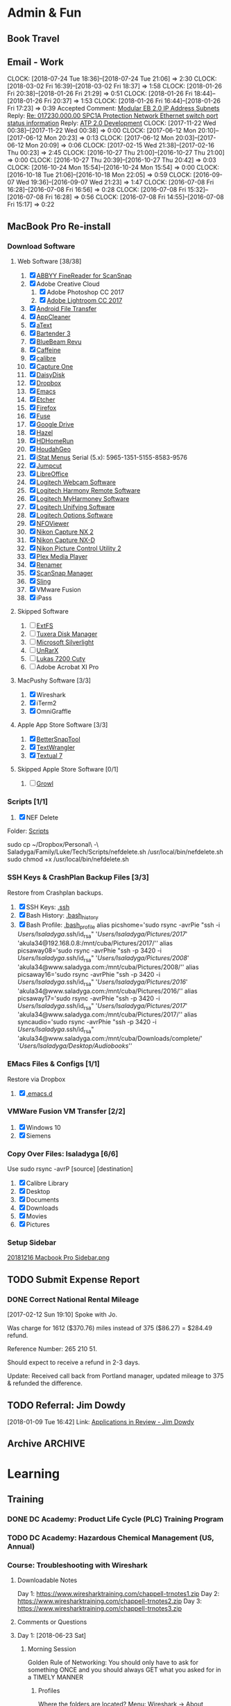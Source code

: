 * Admin & Fun
** Book Travel
:LOGBOOK:
CLOCK: [2017-10-18 Wed 18:55]--[2017-10-18 Wed 19:23] =>  0:28
[[https://www.tripit.com/p/30639F736AD7C2A6C0F06356EBCA45AC][SPC1A Co-Locate & Substation Shutdown]]
:END:
** Email - Work
:PROPERTIES:
:ID:       F27E3337-EA5E-46FE-9073-9603DC20D53A
:CLOCK_INTO_DRAWER: nil
:END:

CLOCK: [2018-07-24 Tue 18:36]--[2018-07-24 Tue 21:06] =>  2:30
CLOCK: [2018-03-02 Fri 16:39]--[2018-03-02 Fri 18:37] =>  1:58
CLOCK: [2018-01-26 Fri 20:38]--[2018-01-26 Fri 21:29] =>  0:51
CLOCK: [2018-01-26 Fri 18:44]--[2018-01-26 Fri 20:37] =>  1:53
CLOCK: [2018-01-26 Fri 16:44]--[2018-01-26 Fri 17:23] =>  0:39
Accepted Comment: [[https://docs.google.com/a/google.com/spreadsheets/d/1Snw88_RJmS81ILOTDDDfE12_o42bpOktR9jfPWuCjvk/edit?disco=AAAABjaHGUY&ts=5a665e42&usp=comment_email_document][Modular EB 2.0 IP Address Subnets]]
Reply: [[gmail:161333762e646e97][Re: 017230.000.00 SPC1A Protection Network Ethernet switch port status information]]
Reply: [[gmail:15fde9e8a375bb7c][ATP 2.0 Development]]
CLOCK: [2017-11-22 Wed 00:38]--[2017-11-22 Wed 00:38] =>  0:00
CLOCK: [2017-06-12 Mon 20:10]--[2017-06-12 Mon 20:23] =>  0:13
CLOCK: [2017-06-12 Mon 20:03]--[2017-06-12 Mon 20:09] =>  0:06
CLOCK: [2017-02-15 Wed 21:38]--[2017-02-16 Thu 00:23] =>  2:45
CLOCK: [2016-10-27 Thu 21:00]--[2016-10-27 Thu 21:00] =>  0:00
CLOCK: [2016-10-27 Thu 20:39]--[2016-10-27 Thu 20:42] =>  0:03
CLOCK: [2016-10-24 Mon 15:54]--[2016-10-24 Mon 15:54] =>  0:00
CLOCK: [2016-10-18 Tue 21:06]--[2016-10-18 Mon 22:05] =>  0:59
CLOCK: [2016-09-07 Wed 19:36]--[2016-09-07 Wed 21:23] =>  1:47
CLOCK: [2016-07-08 Fri 16:28]--[2016-07-08 Fri 16:56] =>  0:28
CLOCK: [2016-07-08 Fri 15:32]--[2016-07-08 Fri 16:28] =>  0:56
CLOCK: [2016-07-08 Fri 14:55]--[2016-07-08 Fri 15:17] =>  0:22
** MacBook Pro Re-install
*** Download Software
**** Web Software [38/38]
1. [X] [[http://dlp-ru.abbyy.com/?linkId=9430645c-e364-45e6-9f72-c89ccef6a040][ABBYY FineReader for ScanSnap]]
2. [X] Adobe Creative Cloud
   1. [X] Adobe Photoshop CC 2017
   2. [X] [[https://creative.adobe.com/products/download/lightroom?promoid=KSPGB][Adobe Lightroom CC 2017]]
3. [X] [[https://www.android.com/filetransfer/][Android File Transfer]]
4. [X] [[https://freemacsoft.net/appcleaner/][AppCleaner]]
5. [X] [[https://www.trankynam.com/atext/][aText]]
6. [X] [[https://www.macbartender.com/][Bartender 3]]
7. [X] [[http://support.bluebeam.com/updates/?product=mac#bb-mac][BlueBeam Revu]]
8. [X] [[http://lightheadsw.com/caffeine/][Caffeine]]
9. [X] [[https://calibre-ebook.com/download][calibre]]
10. [X] [[https://www.phaseone.com/en/Capture-One/Download.aspx][Capture One]]
11. [X] [[https://daisydiskapp.com/downloads/DaisyDisk.zip][DaisyDisk]]
12. [X] [[https://www.dropbox.com/install][Dropbox]]
13. [X] [[https://emacsformacosx.com/][Emacs]]
14. [X] [[https://etcher.io/][Etcher]]
15. [X] [[https://www.mozilla.org/en-US/firefox/new/][Firefox]]
16. [X] [[https://osxfuse.github.io/][Fuse]]
17. [X] [[https://www.google.com/drive/download/][Google Drive]]
18. [X] [[https://www.noodlesoft.com/][Hazel]]
19. [X] [[https://www.silicondust.com/support/downloads/][HDHomeRun]]
20. [X] [[https://www.houdah.com/houdahGeo/download.html][HoudahGeo]]
21. [X] [[http://download.bjango.com/istatmenus/][iStat Menus]]
    Serial (5.x): 5965-1351-5155-8583-9576
22. [X] [[http://jumpcut.sourceforge.net/][Jumpcut]]
23. [X] [[https://www.libreoffice.org/download/download/][LibreOffice]]
24. [X] [[http://support.logitech.com/en_us/downloads][Logitech Webcam Software]]
25. [X] [[https://setup.myharmony.com/#one-series][Logitech Harmony Remote Software]]
26. [X] [[https://support.myharmony.com/en-us/download][Logitech MyHarmoney Software]]
27. [X] [[http://support.logitech.com/en_us/product/unifying/downloads][Logitech Unifying Software]]
28. [X] [[https://support.logitech.com/en_us/software/options][Logitech Options Software]]
29. [X] [[http://blockart.sourceforge.net/][NFOViewer]]
30. [X] [[http://downloadcenter.nikonimglib.com/en/download/sw/3.html][Nikon Capture NX 2]]
31. [X] [[http://imaging.nikon.com/lineup/microsite/capturenxd/download/][Nikon Capture NX-D]]
32. [X] [[http://downloadcenter.nikonimglib.com/en/download/sw/92.html][Nikon Picture Control Utility 2]]
33. [X] [[https://www.plex.tv/downloads/][Plex Media Player]]
34. [X] [[http://renamer.com/][Renamer]]
35. [X] [[http://www.fujitsu.com/global/support/products/computing/peripheral/scanners/scansnap/software/s1500m-setup.html][ScanSnap Manager]]
36. [X] [[https://www.sling.com/devices][Sling]]
37. [X] VMware Fusion
38. [X] iPass
**** Skipped Software
1. [ ] [[https://www.paragon-software.com/ufsdhome/extfs-mac/][ExtFS]]
2. [ ] [[http://www.tuxera.com/products/tuxera-ntfs-for-mac/][Tuxera Disk Manager]]
3. [ ] [[https://www.microsoft.com/getsilverlight/Get-Started/Install/Default][Microsoft Silverlight]]
4. [ ] [[http://www.unrarx.com/][UnRarX]]
5. [ ] [[http://lukasdirect.com/learn-explore/support/download/5-windows/64-lukas-lk-7200-cuty-viewer-eng-windows][Lukas 7200 Cuty]]
6. [ ] Adobe Acrobat XI Pro
**** MacPushy Software [3/3]
1. [X] Wireshark
2. [X] iTerm2
3. [X] OmniGraffle
**** Apple App Store Software [3/3]
1. [X] [[http://itunes.apple.com/de/app/bettersnaptool/id417375580?mt=12][BetterSnapTool]]
3. [X] [[https://itunes.apple.com/us/app/textwrangler/id404010395?mt=12][TextWrangler]]
4. [X] [[https://itunes.apple.com/us/app/textual-7/id1262957439?mt=12][Textual 7]]
**** Skipped Apple Store Software [0/1]
1. [ ] [[http://growl.info/growlupdateavailable][Growl]]
*** Scripts [1/1]
1. [X] NEF Delete   
Folder: [[file:///Users/lsaladyga/Dropbox/Personal%20-%20Saladyga/Family/Luke/Tech/Scripts/][Scripts]] 

sudo cp ~/Dropbox/Personal\ -\ Saladyga/Family/Luke/Tech/Scripts/nefdelete.sh /usr/local/bin/nefdelete.sh
sudo chmod +x /usr/local/bin/nefdelete.sh

*** SSH Keys & CrashPlan Backup Files [3/3]
Restore from Crashplan backups.
1. [X] SSH Keys: [[file:///Users/lsaladyga/.ssh/][.ssh]]
2. [X] Bash History: [[file:///Users/lsaladyga/.bash_history][.bash_history]]
3. [X] Bash Profile: [[file:///Users/lsaladyga/.bash_profile][.bash_profile]]
   alias picshome='sudo rsync -avrPie "ssh -i /Users/lsaladyga/.ssh/id_rsa" '/Users/lsaladyga/Pictures/2017/' 'akula34@192.168.0.8:/mnt/cuba/Pictures/2017/''
   alias picsaway08='sudo rsync -avrPhie "ssh -p 3420 -i /Users/lsaladyga/.ssh/id_rsa" '/Users/lsaladyga/Pictures/2008/' 'akula34@www.saladyga.com:/mnt/cuba/Pictures/2008/''
   alias picsaway16='sudo rsync -avrPhie "ssh -p 3420 -i /Users/lsaladyga/.ssh/id_rsa" '/Users/lsaladyga/Pictures/2016/' 'akula34@www.saladyga.com:/mnt/cuba/Pictures/2016/''
   alias picsaway17='sudo rsync -avrPhie "ssh -p 3420 -i /Users/lsaladyga/.ssh/id_rsa" '/Users/lsaladyga/Pictures/2017/' 'akula34@www.saladyga.com:/mnt/cuba/Pictures/2017/''
   alias syncaudio='sudo rsync -avrPhie "ssh -p 3420 -i /Users/lsaladyga/.ssh/id_rsa" 'akula34@www.saladyga.com:/mnt/cuba/Downloads/complete/' '/Users/lsaladyga/Desktop/Audiobooks/''
*** EMacs Files & Configs [1/1]
Restore via Dropbox
1. [X] [[file:///Users/lsaladyga/.emacs.d/][.emacs.d]]
*** VMWare Fusion VM Transfer [2/2]
1. [X] Windows 10
2. [X] Siemens
*** Copy Over Files: lsaladyga [6/6]
Use sudo rsync -avrP [source] [destination]
1. [X] Calibre Library
2. [X] Desktop
3. [X] Documents
4. [X] Downloads
5. [X] Movies
6. [X] Pictures
*** Setup Sidebar
[[file:///Users/lsaladyga/Dropbox/Reinstall%20Software/20181216%20Macbook%20Pro%20Sidebar.png][20181216 Macbook Pro Sidebar.png]]
** TODO Submit Expense Report
DEADLINE: <2019-05-19 Sun ++1m -3d>
:PROPERTIES:
:LAST_REPEAT: [2019-04-26 Fri 13:37]
:ID:       D7E0D610-E2B2-468D-BDF9-0D894EB731D7
:END:
:LOGBOOK:
- State "DONE"       from "TODO"       [2019-04-26 Fri 13:37] \\
  Submitted two reports:
  [[file:///Users/lsaladyga/Dropbox/Personal%20-%20Saladyga/Work/Luke/Google/Expense%20Reports/G.20190420%20MVDF%20Testing%20Part%207/G.20190425%20MVDF%20Testing%20Part%207%20Expense%20Report%20($757.71).pdf][G.20190425 MVDF Testing Part 7 Expense Report ($757.71).pdf]]
  [[file:///Users/lsaladyga/Dropbox/Personal%20-%20Saladyga/Work/Luke/Google/Expense%20Reports/G.20190420%20MVDF%20Testing%20Part%208/G.20190425%20ABB%20MVDF%20Testing%20Part%208%20Expense%20Report%20($587.02).pdf][G.20190425 ABB MVDF Testing Part 8 Expense Report ($587.02).pdf]]
- State "DONE"       from "TODO"       [2019-04-10 Wed 17:17]
CLOCK: [2019-04-10 Wed 17:17]--[2019-04-10 Wed 17:17] =>  0:00
- State "DONE"       from "TODO"       [2019-03-18 Mon 16:11]
CLOCK: [2019-03-18 Mon 15:57]--[2019-03-18 Mon 16:11] =>  0:14
- State "DONE"       from "TODO"       [2019-01-31 Thu 19:02] \\
  [[file:///Users/lsaladyga/Dropbox/Personal%20-%20Saladyga/Work/Luke/Google/Expense%20Reports/G.20190109%20F2F%20Foxbat%201.0%20-%20Eaton%20&%20Siemens/G.20190131%20F2F%20Foxbat%201.0%20-%20Eaton%20&%20Siemens%20($94.48).pdf][G.20190131 F2F Foxbat 1.0 - Eaton & Siemens ($94.48).pdf]]
  [[file:///Users/lsaladyga/Dropbox/Personal%20-%20Saladyga/Work/Luke/Google/Expense%20Reports/G.20190109%20ABB%20MVDF%20&%20SoO%20FAT%20Part%20Deux/G.20190131%20ABB%20MVDF%20&%20SoO%20FAT%20Part%20Deux%20($408.49).pdf][G.20190131 ABB MVDF & SoO FAT Part Deux ($408.49).pdf]]
  [[file:///Users/lsaladyga/Dropbox/Personal%20-%20Saladyga/Work/Luke/Google/Expense%20Reports/G.20190130%20ABB%20MVDF%20SoO%20-%20Part%20Trois/G.20190131%20ABB%20MVDF%20SoO%20Part%20Trois%20($453.16).pdf][G.20190131 ABB MVDF SoO Part Trois ($453.16).pdf]]
- State "DONE"       from "TODO"       [2018-10-25 Thu 21:15] \\
  [[file:///Users/lsaladyga/Dropbox/Personal%20-%20Saladyga/Work/Luke/Google/Expense%20Reports/G.20181025%20ABB%20MVD:MVDF%20SoO%20Testing/G20181025%20ABB%20MVD:MVDF%20Testing%20Expense%20Report%20($553.67).pdf][G20181025 ABB MVD/MVDF Testing Expense Report ($553.67).pdf]]
  [[file:///Users/lsaladyga/Dropbox/Personal%20-%20Saladyga/Work/Luke/Google/Expense%20Reports/G.20181025%20SPC%20Site%20Visit/G.20181025%20SPC%20Site%20Visit%20Expense%20Report%20($290.09).pdf][G.20181025 SPC Site Visit Expense Report ($290.09).pdf]]
- State "DONE"       from "TODO"       [2018-10-09 Tue 15:01] \\
  [[file:///Users/lsaladyga/Dropbox/Personal%20-%20Saladyga/Work/Luke/Google/Expense%20Reports/G.20180914%20ABB%20SoO%20FWT%20&%20Reston/G.20181005%20ABB%20SoO%20FWT%20&%20Reston%20Expense%20Report%20($484.40).pdf][G.20181005 ABB SoO FWT & Reston Expense Report ($484.40).pdf]]
  [[file:///Users/lsaladyga/Dropbox/Personal%20-%20Saladyga/Work/Luke/Google/Expense%20Reports/G.20180927%20Foxbat%201.0%20gPOR%20Review/G.20181005%20Foxbat%201.0%20gPOR%20Review%20Expense%20Report%20($650.77).pdf][G.20181005 Foxbat 1.0 gPOR Review Expense Report ($650.77).pdf]]
  [[file:///Users/lsaladyga/Dropbox/Personal%20-%20Saladyga/Work/Luke/Google/Expense%20Reports/G.20181003%20MDN%20Page%2065%25%20Turn/G.20181009%20MDN%2065%25%20Page%20Turn%20Expense%20Report%20($377.98).pdf][G.20181009 MDN 65% Page Turn Expense Report ($377.98).pdf]]
CLOCK: [2018-10-25 Thu 15:00]--[2018-10-25 Thu 15:01] =>  0:01
- State "DONE"       from "TODO"       [2018-09-08 Sat 20:36] \\
  [[file:///Users/lsaladyga/Dropbox/Personal%20-%20Saladyga/Work/Luke/Google/Expense%20Reports/G.20180908%20August%202018%20Expenses/G.20180908%20August%202018%20Expenses%20$0.00.pdf][G.20180908 August 2018 Expenses $0.00.pdf]]
  [[file:///Users/lsaladyga/Dropbox/Personal%20-%20Saladyga/Work/Luke/Google/Expense%20Reports/G.20180908%20Siemens%2061850%20Training/G.20180908%20Siemens%2061850%20Training%20($557.00).pdf][G.20180908 Siemens 61850 Training ($557.00).pdf]]
  [[file:///Users/lsaladyga/Dropbox/Personal%20-%20Saladyga/Work/Luke/Google/Expense%20Reports/G.20180908%20SPC%20Site%20Visit/G.20180908%20SPC%20Site%20Visit%20$0.00.pdf][G.20180908 SPC Site Visit $0.00.pdf]]
CLOCK: [2018-09-08 Sat 19:28]--[2018-09-08 Sat 20:36] =>  1:08
- State "DONE"       from "TODO"       [2018-07-25 Wed 19:02] \\
  [[file:///Users/lsaladyga/Dropbox/Personal%20-%20Saladyga/Work/Luke/Google/Expense%20Reports/G.20180623%20Sharkfest%20&%20MTV/G.20180725%20Sharkfest%20&%20MTV%20Expense%20Report%20($144.46).pdf][G.20180725 Sharkfest & MTV Expense Report ($144.46).pdf]]
- State "DONE"       from "TODO"       [2018-06-20 Wed 15:17] \\
  [[file:///Users/lsaladyga/Dropbox/Personal%20-%20Saladyga/Work/Luke/Google/Expense%20Reports/G.20180617%20GBL3A%20FWT%20Hungary/20180620%20Google%20Expense%20Report%20-%20GBL3A%20FWT%20Hungary%20($196.16).pdf][20180620 Google Expense Report - GBL3A FWT Hungary ($196.16).pdf]]
- State "DONE"       from "TODO"       [2018-05-24 Thu 19:49] \\
  [[file:///Users/lsaladyga/Dropbox/Personal%20-%20Saladyga/Work/Luke/Google/Expense%20Reports/G.20180415%20London%20-%20WSP%20&%20Foxbat%20SRE%20TT/][G.20180415 London - WSP & Foxbat SRE TT]]
  [[file:///Users/lsaladyga/Dropbox/Personal%20-%20Saladyga/Work/Luke/Google/Expense%20Reports/G.20180420%20BD-M%20TI%20Award/][G.20180420 BD-M TI Award]]
  [[file:///Users/lsaladyga/Dropbox/Personal%20-%20Saladyga/Work/Luke/Google/Expense%20Reports/G.20180428%20Frankfurt%20&%20Brno%20Flights%20(Wk%202)/][G.20180428 Frankfurt & Brno Flights (Wk 2)]]
  [[file:///Users/lsaladyga/Dropbox/Personal%20-%20Saladyga/Work/Luke/Google/Expense%20Reports/G.20180431%20April%202018%20Monthly%20Expenses/][G.20180431 April 2018 Monthly Expenses]]
  [[file:///Users/lsaladyga/Dropbox/Personal%20-%20Saladyga/Work/Luke/Google/Expense%20Reports/G.20180431%20Oberlin%20EU%20Factory%20Visits/][G.20180431 Oberlin EU Factory Visits]]
  [[file:///Users/lsaladyga/Dropbox/Personal%20-%20Saladyga/Work/Luke/Google/Expense%20Reports/G.20180520%20Foxbat:Gen%20Data%20DCRE%20Preso/][G.20180520 Foxbat/Gen Data DCRE Preso]]
  [[file:///Users/lsaladyga/Dropbox/Personal%20-%20Saladyga/Work/Luke/Google/Expense%20Reports/G.201805013%20IEEE%20Power%20Systems%20&%20Relay%20Conf/][G.201805013 IEEE Power Systems & Relay Conf]]
- State "DONE"       from "TODO"       [2018-04-09 Mon 00:36] \\
  [[file:///Users/lsaladyga/Dropbox/Personal%20-%20Saladyga/Work/Luke/Google/Expense%20Reports/G.20180406%20March%202018%20Monthly%20Expenses/][G.20180406 March 2018 Monthly Expenses]]
  Submitted for $505.63
- State "DONE"       from "TODO"       [2018-02-24 Sat 21:57] \\
  Submitted: TLK PH2 F2F Kickoff
CLOCK: [2018-02-24 Sat 18:25]--[2018-02-24 Sat 21:57] =>  3:32
CLOCK: [2018-01-30 Tue 14:14]--[2018-01-30 Tue 15:35] =>  1:21
- State "DONE"       from "TODO"       [2018-01-20 Sat 17:47] \\
  [[file:///Users/lsaladyga/Dropbox/Personal%20-%20Saladyga/Work/Luke/Google/Expense%20Reports/G.20180108%20SGB%20Transformer%20FAT/20180120%20SGB%20Transformer%20FAT%20($445.94).pdf][20180120 SGB Transformer FAT ($445.94).pdf]]
- State "DONE"       from "TODO"       [2017-12-14 Thu 17:17] \\
  [[file:///Users/lsaladyga/Dropbox/Personal%20-%20Saladyga/Work/Luke/Google/Expense%20Reports/G.20171205%20ABB%2090%25%20Review%20&%20November%202017/][G.20171205 ABB 90% Review & November 2017]]
  [[file:///Users/lsaladyga/Dropbox/Personal%20-%20Saladyga/Work/Luke/Google/Expense%20Reports/G.20171205%20GORUCK%20End%20of%20Year%20Swag/][G.20171205 GORUCK End of Year Swag]]
CLOCK: [2017-12-14 Thu 15:48]--[2017-12-14 Thu 17:17] =>  1:29
- State "DONE"       from "TODO"       [2017-11-22 Wed 00:51] \\
  [[file:///Users/lsaladyga/Dropbox/Personal%20-%20Saladyga/Work/Luke/Google/Expense%20Reports/G.20171121%20November%202017%20&%20ABB%20SoO%20Mtg/G.20171121%20November%202017%20&%20ABB%20SoO%20Mtg%20Expense%20Report%20$0.00.pdf][G.20171121 November 2017 & ABB SoO Mtg Expense Report $0.00.pdf]]
CLOCK: [2017-11-22 Wed 00:38]--[2017-11-22 Wed 00:51] =>  0:13
CLOCK: [2017-11-21 Tue 22:57]--[2017-11-21 Tue 23:02] =>  0:05
- State "DONE"       from "TODO"       [2017-11-06 Mon 17:25] \\
  [[file:///Users/lsaladyga/Dropbox/Personal%20-%20Saladyga/Work/Luke/Google/Expense%20Reports/G.20171031%20October%202017%20&%20SPC%20Expenses/][G.20171031 October 2017 & SPC Expenses]]
  Need to repay $167.19
CLOCK: [2017-11-06 Mon 15:51]--[2017-11-06 Mon 17:25] =>  1:34
CLOCK: [2017-10-31 Tue 17:16]--[2017-10-31 Tue 17:30] =>  0:14
- State "DONE"       from "TODO"       [2017-10-12 Thu 21:33] \\
  [[file:///Users/lsaladyga/Dropbox/Personal%20-%20Saladyga/Work/Luke/Google/Expense%20Reports/G.20170921%20MTV%2061850%20Eval/][G.20170921 MTV 61850 Eval]]
  [[file:///Users/lsaladyga/Dropbox/Personal%20-%20Saladyga/Work/Luke/Google/Expense%20Reports/G.20170921%20SPC%20Eaton%20F2F,%20MEB%20&%20ModCUB/][G.20170921 SPC Eaton F2F, MEB & ModCUB]]
  [[file:///Users/lsaladyga/Dropbox/Personal%20-%20Saladyga/Work/Luke/Google/Expense%20Reports/G.20171012%20ABB%2060%25%20Review%20&%20Foxbat%20TI%20Award/][G.20171012 ABB 60% Review & Foxbat TI Award]]
CLOCK: [2017-10-12 Thu 18:19]--[2017-10-12 Thu 21:33] =>  3:14
CLOCK: [2017-10-11 Wed 17:57]--[2017-10-11 Wed 18:04] =>  0:07
CLOCK: [2017-09-27 Wed 14:31]--[2017-09-27 Wed 14:53] =>  0:22
- State "DONE"       from "TODO"       [2017-09-06 Wed 18:25] \\
  [[file:///Users/lsaladyga/Dropbox/Personal%20-%20Saladyga/Work/Luke/Google/Expense%20Reports/G.20170905%20Foxbat%20TI%20Award%20Trip/G.20170906%20Foxbat%20TI%20Award%20Trip%20Flight%20Expense%20Report%20($895.62).pdf][G.20170906 Foxbat TI Award Trip Flight Expense Report ($895.62).pdf]]
  [[file:///Users/lsaladyga/Dropbox/Personal%20-%20Saladyga/Work/Luke/Google/Expense%20Reports/G.20170905%20August%202017%20&%20SPC%20F2F%20Trip/G.20170906%20August%202017%20&%20SPC%20F2F%20Trip%20Expense%20Report%20($0.00).pdf][G.20170906 August 2017 & SPC F2F Trip Expense Report ($0.00).pdf]]
CLOCK: [2017-09-06 Wed 15:49]--[2017-09-06 Wed 18:25] =>  2:36
CLOCK: [2017-08-22 Tue 22:46]--[2017-08-23 Wed 18:14] => 19:28
- State "DONE"       from "TODO"       [2017-08-07 Mon 18:29] \\
  [[file:///Users/lsaladyga/Dropbox/Personal%20-%20Saladyga/Work/Luke/Google/Expense%20Reports/G.20170807%20Siemens%20&%20July%20Monthly%20Expenses/G.20170807%20Siemens%20&%20July%20Monthly%20Expenses%20($23.88).pdf][G.20170807 Siemens & July Monthly Expenses ($23.88).pdf]]
CLOCK: [2017-08-07 Mon 14:29]--[2017-08-07 Mon 18:29] =>  4:00
- State "DONE"       from "TODO"       [2017-06-27 Tue 17:56] \\
  [[file:///Users/lsaladyga/Dropbox/Personal%20-%20Saladyga/Work/Luke/Google/Expense%20Reports/G.20170627%20Monthly%20Expenses%20-%20June%202017/G.20170627%20Monthly%20Expenses%20-%20June%202017%20($123.65).pdf][G.20170627 Monthly Expenses - June 2017 ($123.65).pdf]]
CLOCK: [2017-06-27 Tue 16:19]--[2017-06-27 Tue 17:56] =>  1:37
CLOCK: [2017-06-27 Tue 13:30]--[2017-06-27 Tue 13:31] =>  0:01
- State "DONE"       from "TODO"       [2017-06-07 Wed 15:23] \\
  [[file:///Users/lsaladyga/Dropbox/Personal%20-%20Saladyga/Work/Luke/Google/Expense%20Reports/G.20170607%20April%202017%20Expense%20Report/G.20170607%20April%202017%20Expense%20Report%20$450.78.pdf][G.20170607 April 2017 Expense Report $450.78.pdf]]
CLOCK: [2017-06-07 Wed 15:23]--[2017-06-07 Wed 15:23] =>  0:00
- State "DONE"       from "TODO"       [2017-04-09 Sun 14:11] \\
  [[file:///Users/lsaladyga/Dropbox/Personal%20-%20Saladyga/Work/Luke/Google/Expense%20Reports/G.20170217%20DCEng%20Offsite%20&%20TLK1%20Cx%20Meetings/][G.20170217 DCEng Offsite & TLK1 Cx Meetings]]
  [[file:///Users/lsaladyga/Dropbox/Personal%20-%20Saladyga/Work/Luke/Google/Expense%20Reports/G.20170409%20Addendum%20To%20JAN%20&%20FEB%202017%20Flights/][G.20170409 Addendum To JAN & FEB 2017 Flights]]
  
  Completed two expense reports for offsite & Cx meetings.
  
  Tabor had emailed my personal email address for this. Responsded to let him know it was completed.
  
  Email (P): [[gmail:15b52a973157f136][Fwd: Action Required: Last Reminder before your Gcard is suspended]]
CLOCK: [2017-04-09 Sun 13:33]--[2017-04-09 Sun 14:11] =>  0:38
CLOCK: [2017-02-27 Mon 18:35]--[2017-02-27 Mon 18:39] =>  0:04
CLOCK: [2017-02-27 Mon 16:14]--[2017-02-27 Mon 16:14] =>  0:00
- State "DONE"       from "TODO"       [2017-02-08 Wed 17:43] \\
  [[file:///Users/lsaladyga/Dropbox/Personal%20-%20Saladyga/Work/Luke/Google/Expense%20Reports/G.20170130%20JAN%20&%20FEB%202017%20Flights/][G.20170130 JAN & FEB 2017 Flights]]
  [[file:///Users/lsaladyga/Dropbox/Personal%20-%20Saladyga/Work/Luke/Google/Expense%20Reports/G.20170204%20December%202016%20-%20APAC%20ATP%20Trip/][G.20170204 December 2016 - APAC ATP Trip]]
  [[file:///Users/lsaladyga/Dropbox/Personal%20-%20Saladyga/Work/Luke/Google/Expense%20Reports/G.20170204%20January%202017%20TLK1:MEB:SPC/][G.20170204 January 2017 TLK1/MEB/SPC]]
- State "DONE"       from "TODO"       [2017-01-03 Tue 16:24] \\
  Completed Reports:
  [[file:///Users/lsaladyga/Dropbox/Personal%20-%20Saladyga/Work/Luke/Google/Expense%20Reports/G.20161222%20DCEng%202016%20Offsite/][G.20161222 DCEng 2016 Offsite]]
  [[file:///Users/lsaladyga/Dropbox/Personal%20-%20Saladyga/Work/Luke/Google/Expense%20Reports/G.20161222%20December%202016%20-%20APAC%20ATP%20Flights/][G.20161222 December 2016 - APAC ATP Flights]]
  [[file:///Users/lsaladyga/Dropbox/Personal%20-%20Saladyga/Work/Luke/Google/Expense%20Reports/G.20161222%20November%202016%20-%20MTU%20&%20Monthly/][G.20161222 November 2016 - MTU & Monthly]]
- State "DONE"       from "TODO"       [2016-10-25 Tue 20:26] \\
  [[file:///Users/lsaladyga/Dropbox/Personal%20-%20Saladyga/Work/Luke/Google/Expense%20Reports/Expense%20Report%20PDF's/G.20161025%20Google%20Expense%20Report%20($935.56).pdf][G.20161025 Google Expense Report ($935.56).pdf]]
  TLK1 Eaton & MV Quality Audit
CLOCK: [2016-10-25 Tue 15:35]--[2016-10-25 Tue 17:00] =>  1:25
- State "DONE"       from "TODO"       [2016-10-11 Tue 18:59] \\
  [[file:///Users/lsaladyga/Dropbox/Personal%20-%20Saladyga/Work/Luke/Google/Expense%20Reports/G.20161011%20Eaton%20TLK1%20Meetings%20(OR,SC,DLS)/][G.20161011 Eaton TLK1 Meetings (OR,SC,DLS)]]
CLOCK: [2016-10-11 Tue 17:14]--[2016-10-11 Tue 18:59] =>  1:45
- State "DONE"       from "TODO"       [2016-08-18 Thu 15:44] \\
  Finished report: [[file:///Users/lsaladyga/Dropbox/Personal%20-%20Saladyga/Work/Luke/Google/Expense%20Reports/G.20160818%20Monthly%20Expenses%20-%20JUL:AUG%202016/][G.20160818 Monthly Expenses - JUL/AUG 2016]]
CLOCK: [2016-08-18 Thu 14:19]--[2016-08-18 Thu 15:43] =>  1:24
:END:
*** DONE Correct National Rental Mileage
SCHEDULED: <2017-02-15 Wed>
:LOGBOOK:
- Refiled on [2017-04-22 Sat 05:00]
- State "DONE"       from "TODO"       [2017-02-13 Mon 18:30] \\
  Received phone call from Portland updating the rental & confirming refund.
CLOCK: [2017-02-12 Sun 19:10]--[2017-02-12 Sun 19:27] =>  0:17
:END:
[2017-02-12 Sun 19:10]
Spoke with Jo.

Was charge for 1612 ($370.76) miles instead of 375 ($86.27) = $284.49 refund.

Reference Number: 265 210 51.

Should expect to receive a refund in 2-3 days.

Update: Received call back from Portland manager, updated mileage to 375 & refunded the difference.
** TODO Referral: Jim Dowdy
:LOGBOOK:
- Refiled on [2018-03-01 Thu 22:33]
CLOCK: [2018-01-09 Tue 16:42]--[2018-01-09 Tue 16:43] =>  0:01
:END:
[2018-01-09 Tue 16:42]
Link: [[https://hiring.corp.google.com/hiring?utm_source=myghire&utm_medium=referrallist&utm_campaign=dogfood#/recommendation/google.com-412124366][Applications in Review - Jim Dowdy]]
** Archive :ARCHIVE:
*** DONE Clean up Google work calendar for Vacation
:PROPERTIES:
:ARCHIVE_TIME: 2018-07-26 Thu 22:00
:END:
:LOGBOOK:
CLOCK: [2016-07-13 Wed 17:50]--[2016-07-13 Wed 17:50] =>  0:00
:END:
[2016-07-13 Wed 17:49]
*** DONE Data Center Academy Training: Your Ergonomics
CLOSED: [2018-01-26 Fri 21:59]
:PROPERTIES:
:ARCHIVE_TIME: 2018-07-26 Thu 22:00
:END:
:LOGBOOK:
- Refiled on [2018-03-01 Thu 22:33]
CLOCK: [2018-01-26 Fri 16:04]--[2018-01-26 Fri 16:27] =>  0:23
:END:
[2018-01-26 Fri 16:04]
Email (G): [[gmail:1612ea431291f4b7][{Data Center Academy Message} Your Ergonomics - Awareness (EHS, Global, Biennial) is DUE!]]
Link: http://go/dcacademy
Data Center Security Policies (2017)
Ergonomics - Awareness (EHS, Global, Biennial)
*** DONE Googlegeist 2018
CLOSED: [2018-02-02 Fri 19:52]
:PROPERTIES:
:ARCHIVE_TIME: 2018-07-26 Thu 22:00
:END:
:LOGBOOK:
- Refiled on [2018-03-01 Thu 22:33]
- State "DONE"       from "TODO"       [2018-02-02 Fri 19:52] \\
  Finished. Very depressing.
CLOCK: [2018-02-02 Fri 19:30]--[2018-02-02 Fri 19:52] =>  0:22
:END:
[2018-02-02 Fri 19:30]
[[id:A0E8E9AE-9EDE-414F-AF3A-EE94152FDEE5][US Bank Mortgage]]
*** DONE Wipe old Macbook Pro
:PROPERTIES:
:ARCHIVE_TIME: 2018-07-26 Thu 22:00
:END:
:LOGBOOK:
- State "DONE"       from "TODO"       [2016-11-07 Mon 15:56] \\
  Completed wipe and turned Macbook Pro into Techstop
CLOCK: [2016-11-07 Mon 15:38]--[2016-11-07 Mon 15:53] =>  0:15
:END:
[2016-11-07 Mon 15:38]
Completed the wipe and turned into techstop.
* Learning
** Training
*** DONE DC Academy: Product Life Cycle (PLC) Training Program
CLOSED: [2018-03-02 Fri 18:51] DEADLINE: <2018-03-07 Wed 15:25>
:LOGBOOK:
- State "DONE"       from "TODO"       [2018-03-02 Fri 18:51] \\
  100% on the first try!
CLOCK: [2018-03-02 Fri 18:39]--[2018-03-02 Fri 18:51] =>  0:12
:END:
*** TODO DC Academy: Hazardous Chemical Management (US, Annual)
DEADLINE: <2020-02-13 Thu 17:13 +1y>
:PROPERTIES:
:LAST_REPEAT: [2019-02-14 Thu 23:22]
:END:
:LOGBOOK:
- State "DONE"       from "TODO"       [2019-02-14 Thu 23:22] \\
  Completed. Attempted quiz 2x, 4/6 first time, 6/6 second time.
CLOCK: [2019-02-12 Tue 22:34]--[2019-02-12 Tue 22:35] =>  0:01
- State "DONE"       from "TODO"       [2018-03-02 Fri 19:18] \\
  6/6 on the first try.
CLOCK: [2018-03-02 Fri 18:59]--[2018-03-02 Fri 19:18] =>  0:19
:END:
*** Course: Troubleshooting with Wireshark
**** Downloadable Notes
Day 1: [[https://www.wiresharktraining.com/chappell-trnotes1.zip][https://www.wiresharktraining.com/chappell-trnotes1.zip]]
Day 2: [[https://www.wiresharktraining.com/chappell-trnotes2.zip]]
Day 3: [[https://www.wiresharktraining.com/chappell-trnotes3.zip]]
**** Comments or Questions
**** Day 1: [2018-06-23 Sat]
***** Morning Session
:LOGBOOK:
CLOCK: [2018-06-23 Sat 16:00]--[2018-06-23 Sat 19:34] =>  3:34
:END:
Golden Rule of Networking: You should only have to ask for something ONCE and you should always GET what you asked for in a TIMELY MANNER
****** Profiles
Where the folders are located? Menu: Wireshark -> About Wireshark -> Folders
****** Socket
1. Internet Protocol
2. IP Address
3. Port
****** FTP Handshake
Maximum Segment Size (MSS): Maximum size in bytes that the system can handle
Windows Scaling (WS): Multiplier for the MSS
Selective Acknowledgements (SACK_PERM): Allows for the retrasmittal of lost packets without needing to re-trasmit all subsequent packets. Both sides need to support SACK

Third packet of the handshake may contain data.

1. SYN
2. SYN,ACK
3. ACK

Intelligent Scroll Bar: Just to the left of the normal scroll bar.

Follow Stream: Allows conversation to be followed easily.
****** Customizing Profiles
Right Mouse Click to add columns.

NetScanTools Pro
Kirk Thomas Discount Code
***** Lunch
:LOGBOOK:
CLOCK: [2018-06-23 Sat 19:35]--[2018-06-23 Sat 20:35] =>  1:00
:END:
***** Afternoon Session
****** Comparison Operators and Byte-Offset Filters
:PROPERTIES:
:Page:     22
:END:
******* Operators
frame contains "GET"
Case Sensitive: frame matches "provando"
Case Insensitivity: "(?i)provando"

[[https://www.regular-expressions.info][www.regular-expressions.info]]
[[https://www.regular-expressions.info/regexbuddy.html][RegexBuddy]]
[[https://www.regular-expressions.info/regexmagic.html][RegexMagic]]

Regular Expressions:
1. . Anything (not a line feed)
   + frame matches "(?i)pro.ando"
2. \ Escape Character
   + http.host matches "www\.espn\.com"
3. Grouping
   + frame matches "(?i)pro.ando|margarita"
   + frame matches "(?i)(cat|dog|pig|frog)"
4. Character Class *Only represents one character
   + frame matches "(?i)pro[bv]ando"
   + frame matches "(?i)pro[a-e]ando"

Example: http.host matches "(?i)(ru|cn)$"
$: Dollar Sign means end of field
^: Carrot means beginner of field
******* Bye-Offset Filters
frame [54:8] == "GET /get"
****** Display Filter on a Host or Subnet
:PROPERTIES:
:Page:     23
:END:
ip.addr == 10.1.1.1
Really means: (ip.src==10.1.1.1 || ip.dst==10.1.1.1)

ip.addr != 10.1.1.1 will do nothing
(!ip.src==10.1.1.1 || !ip.dst==10.1.1.1)

NEVER USE != with combo fields (ip.addr,tcp.port,udp.port)
******* How to Filter out an IP Address
!ip.addr==10.1.1.1
Translates to: !(ip.src==10.1.1.1 || ip.dst==10.1.1.1)
****** Filter on an App Based on Port Numbers
:PROPERTIES:
:Page:     24
:END:
Filename: http-download-good.pcapng

For reassembly work - user NetworkMiner

Questions:
1. How many TCP analysis flagged packets are in this trace file?
   + 1419 (Use the TCPAnalysisFlag button)
2. What is the duration of the TCP connection?
   + 23.2326s (Statistics -> Conversations -> TCP)
3. Where is that 200 OK packet from the server?
   + Frame 6 (Turn off Reassembly for Headers & Bodies...)
4. To what HTTP host is the client sending the request?
   + mirror.isc.org (Found in the HTTP header)
****** Be Careful with Exclusion Filters
:PROPERTIES:
:Page:     25
:END:
****** Create Filter Expression Buttons
:PROPERTIES:
:Page:     26
:END:

Button
HTTP GET or POST command
Label: Get|Post
http.request.method == "GET" || http.request.method == "GET
http.request.method matches "(GET|POST)"
****** Launch & Navigate Through Expert Infos
:PROPERTIES:
:Page:     27
:END:
Click on the little button (circle) in the bottom left corner.

**** Day 2: [2018-06-24 Sun]
***** Morning Session
:LOGBOOK:
CLOCK: [2018-06-24 Sun 16:07]--[2018-06-24 Sun 19:03] =>  2:56
:END:
****** Initial Analyzer Placement
:PROPERTIES:
:Page:     33
:END:
File: [[file:///Users/lsaladyga/Dropbox/Personal%20-%20Saladyga/Family/Luke/Tech/Training%20&%20Learning/SharkFest2018/Chappell%20-%20Troubleshooting%20Pre-Conference%20Class/tcp-problem-pointC.pcapng][tcp-problem-pointC.pcapng]]

Begin as close to possible to the complaining host/device to obtain round trip times and performance statistics from that perspective.
You may need to take a capure at a different point later.

****** Tips on Choosing a Caputre Location
When troubleshooting a network problem, begin as close as posslbe to the user or device that is complainining. This allows you to obtain network traffic statistics from that host's perspective.

In the example shown, Mike is experiencing performance problems communicating to 10.0.61.179. His traffic flows through a NAT/firewall device and then a load balancer.

Begin by capturing as close to Mike as possible. This may mean spann ing Mike's switch port or putting a full duplex tap in place.

Once you have identified the communication problem, you may need to move Wireshark (or setup anothe system running Wireshark) to caputre traffic closer to the source of data flow. In this example you may want to capture the traffic on the other side of the NAT/Firewall.

/FYI/: Mike's IP Address will be differnt on the other side of the NAT. You may find that the NAT/Firewall device "passes through" the same TCP Sequence Number so you can correlate Mike's traffic on one side from 10.10.10.1 with Mike's traffic on the other side from 10.3.8.109.
****** Tips for Working with Large Trace Files and High Throughput
:PROPERTIES:
:Page:     34
:END:
The following List offers some options for capturing on a high throughput network.

******* Capture at an Endpoint, not inside the Infrastructure
Since most endpoints are connected to the network via switches, you have a natural filtering mechanicsm in place. Switches won't forward unicast traffic to and from other devices on the network so you can focus in on the traffic affecting the complaining host machine.
******* Don't Overload the Switches with Spanning Responsibilities - Use TAPs
Often people avoid buying TAPs (Test Access Point Devices) because of budget concerns. They decide to just span switches instead. Unfortunately, they have just placed an extra load on the switches and need to watch out for oversubscription of the switch.
******* Apply a Capture Filter to Reduce the Load on Wireshark
Wireshark needs to process every packet captured, so consider reducing the load on Wireshark by applying a capture filter. Be aware that if your filter is too narrow you might miss the packets relating to a problem. Start with a more general capture filter if possible.
******* Watch for "Dropped" Indications in the Status Bar
When the "Dropped" inidication appears it is tim eto stop capturing with Wireshark and go to the command line capture. Even if the "Dropped" indication only shows "1" it is a sign that the capture process cannot keep up with the traffic rate. Often you will see symptoms such as "ACKed Unseen Segment" in the trace file. These trace files cannot be analyzed accurately.
******* Use Tshark or Dumpcap (with Capture Filters if Necessary)
Wireshark.exe cannot capture traffic. It calls dumpcap to do the capturing. Tshark also uses dumpcap. Tshark offers more functionality than dumpcap alone, however. That is the reason we often use Tshark because of the extra options, but if you are really short on resources, use dumpcap alone.

T-Stat does great with statistics
capinfos "*.*"
****** Tips for Locating the Cause of Intermittent Problems
:PROPERTIES:
:Page:     35
:END:
******* Capture at the Complaint Point (if Possible)
Again, avoid capturing inside the infrastructure. If a specific user is coplaining, capture close to that user. If it is a server that seem to have issues, capture close to that endpoint. This will allow you to take advantage of the networks's natural filtering mechanicsm. Of course, if you capture at a server you may need to apply some capture filter to remove the "known to be unassociated with the problem traffic" from the captuer.
******* Capture to File Sets
Capture to file sets to help locate the traffic around the time of the problem.
******* Base your File Set on Maximum  ~100MB File Size
I will still limit my trave file size to 100MB whenever possible. Anything larger and I notice severe performance degradation (especially with all the columns I add to Wireshark).
******* Use a Ring Buffer
Keep the most recent set of files only by defininig a ring buffer. Define the number of files based on drive space considerations. For example, if you have plenty of space you might want to save the last 100 files - but you may not need nearly this many files to spot the problem.
******* Manually Stop the Capture (if possible)
Ideally you want to stop the capture shortly after the problem has occurred. This ensures that the most recent trace files contain the traffic at the same time as the problem. When you begin your analysis, you can start at the end of the trace set and work your way backwards.
******* Obtain the Time that the Problem Occurs and Use the File Name Timestamp
Wireshark adds a timestamp to the file name based on the start of the file set capture process. If a complaining user can jot down the time when a problem occurs, you can use the timestamp value to identify the file that contains the needed traffic.
****** Tips for Naming Your Trace Files
:PROPERTIES:
:Page:     36
:END:
Fortunately, capturing in pcapng format enables you to determine if a capture filter was used during the capture process and the tool used for the capture (Statistics|Summary)

Sanitizing Traces: [[https://www.tracewrangler.com][tracewranger]] (Jasper Bongertz)
******* Include the Capture Location
Save yourself time by stating explicitly where you took the trace file. For example, if you were spanning switch 7's port 2 to switch 7's port 4, add "span_s7-2_to_s7-4" in the name. Take the time to do this and you'll be happy later.
******* Include the Purpose of the Capture
If you are focusing on a slow loging process, put that in the trace file name. It's easy to get distracted by "ugly" network traffic and forget the purpose of the trace file.
******* Include Hints in the Name
Help yourself along with the analysis by putting in any sort of hints that you can in the file name. For example, if you watched a user try to load a web page and saw the screen "paint" instead of "pop", you can put "sitepaints" in the file name. You know you are likely looking for delays in HTTP traffic.
******* Rename with -a after you've Added Annotations
Packet and trace file annotation are great features. Add an overall annotation to the trace file when you've detected the problem or just provide a bit more detail on why you took the trace. Select /Statistics | Comment Summary/ to examine all annotations.
******* Rename with a -x after Scrubbing
If your trace files contain confidential information, protect them. Don't send them to anyone and treat them like gold. If you must send them to someone (a vendor, for example), scrub the information using a HEX editor or scrubbing tool such as Trace Wrangler
******* Do no Use Names Like trace1.pcapng, trace2.pcapng (Argh!)
I've been sent trace file sets with just plane useless naming. It drives me crazy. I've also seen folks who have hundreds or thousands of trace files in a directory that stagnates because it's an overwheliming task to look through each file to figure out if it is an important file.
****** Switched Network Options
:PROPERTIES:
:Page:     37
:END:
*Capture Options for a Switched Network*
You bought a switch to help control and isolate network traffic, thereby allowing more efficient use of bandwidth. This is a great technique for reducing unecessary traffic on connected ports, but it creates anguish for the protocol analyst.

Try it out! Plug you analyzer into a switch port and classify the traffic. You'll see up to four types of traffic by default:
1. Broadcast traffic
2. Multicast Traffic
3. Traffic to and from your own hardware address
4. Traffic to an unknown hardware address

Traffic from one device connected to a switch flows directly to the destination device on another port. In the figure above, the client and server traffic flows between port 2 and 3. Their traffic is not sent down any other ports. If you plug your analyzer into the switch, you won't be able to listen into the communications because the switch is doing what it should be doing - It is isolating local converstaions based on hardware addresses. 

To listen in on the traffic to and from the host on port 2 you must either (a) span the switch port or (b) use a full-duplex tap
****** Full Duplex Taps
*Use Full-Duplex TAPs*
A TAP (Test Access Point), hereinafter referred to as simply a "tap", can be used to listen in on a full-duplex communications.

Full-duplex communications turn a one-lane road into a two-lane road with one transmit channel and one receive channel. In order to view the traffic traveling on both channels, you need a full-duplex tap.

As shown above a full-duplex aggregator tap combines the transmit (TX) and receive (RX) data stream into one RX stream
****** Use File Sets and Auto-Save
:PROPERTIES:
:Page:     39
:END:
******* Capture to a File Set in High Traffic Rate Situstions
Although most of the time you will likely capture a single file, when you capture a large amount of traffic, consider capturing to a file set and possibly using a ring buffer.

File sets are contiguous files that are saved to disk and can be accessed using *File | File Set | List Files*. If you create a file set using the file name capture.pcapng, the files will be named using the 'capture' stem, a five-digit sequential number, the year, the hour (24-hour time value), minute, seconds and the .pcapng extension. File sets taken at a five minute interval would have names similiar to the following:

capture_0001_20180519191348.pcapng
capture_0001_20180519191848.pcapng
capture_0001_20180519192348.pcapng
******* Use a Ring Buffer to Avoid Filling a Drive
A ring buffer limits the number of saved files. For example, a ring buffer of 2 would only save the last two files in a set, maitaining the sequential numbering scheme.
****** Capture Filter Lists
:PROPERTIES:
:Page:     40
:END:
******* Use Capture Filters when Necessary*
Capture filters are applied only at the time of capture to reduce the number of packets captured. For example, if you are troubleshooting a problem with a specific host, you might consider applying a filter for the host's IP address. The syntax would be host x.x.x.x.

Capture filters use the Berkeley Packet Filtering (BPF) format. This is the format used for /tcpdump/ as well. Display filters use a proprietary filter format and, except in rare instances, capture filters and display filters will use a different syntax.

Wireshark has a default set of capture filters (kept in a file called /cfilters/) that you can use as examples when creating your own capture filters.
******* *HOT TIP*
Remember that you can't "recover" packets you have filtered out of the trace file with a capture filter. Consider *NOT* applying a capture filter - use display filters to reduce the number of packets you need to wade through.
******* Sample Capture Filters
|---------------------+------------------------------------------------|
| Command             | Result or Explanation                          |
|---------------------+------------------------------------------------|
| host 10.1.1.1       | all to/from IP address 10.1.1.1                |
| host www.google.com | all to/from www.google.com*                    |
| net 10.1.0.0/16     | all to/from IP subnet 10.1                     |
| port 53             | all to/from port 53 (UDP/TCP)                  |
| tcp portrange 1-25  | TCP traffic on ports 1-25                      |
| not broadcaset      | all except broadcast traffic                   |
| !arp                | all except ARP traffic                         |
| tcp and not port 80 | all TCP traffic except traffic to/from port 80 |
|---------------------+------------------------------------------------|

Several sample catpure filters are listed at [[https://wiki.wireshark.org/CaptureFilters][wiki.wireshark.org/CaptureFilters]]
****** Byte Offset Capture Filter
:PROPERTIES:
:Page:     42
:END:
proto[expr:size] tcp[14:2]=440d
******* Offset Capture Filters
Offset capture filters enable you to capture traffic based on an offset and a value in incoming packets. Remember to start counting at zero when defining an offset.

Tip: To build and offset capture filter, open a trace file that includes a packet containing the field of interest. Highlight the field of interest in the Packet Details pane and determine the field offset using the Packet Bytes pane.
****** Tshark & Dumpcap
:PROPERTIES:
:Page:     43
:END:
******* Command Line Capture
- Tshark offers more options than dumpcap
- Use for quick captures or when Wireshark can't keep up with the traffic level

|----------------------------------------------------------|
| Command                                                  |
|----------------------------------------------------------|
| tshark -h                                                |
| tshark -D                                                |
| tshark -i 3                                              |
| tshark -b filesize:1000 -b files:2 -w traces-test.pcapng |
| tshark -a duration:20 -w shorttrace.pcapng               |
| tshark -c 100 -w 100pkts.pcapng                          |
| tshark -c 100 -f !arp                                    |
| tshark -Y "!arp && !bootp" -c 100                        |
| tshark -Y "!arp && !bootp" -c 100 -t d                   |
| tshark -q -z io,stat,5,ip.addr==255.255.255.255          |
| tshark -q -z conv,tcp                                    |
|----------------------------------------------------------|
******* Command-Line Capture Techniques (Tshark/tcpdump/dumpcap)
Consider adding the wireshark directory to the environment path so the command line tools are available from all directories.

In the example above, we used the following block parameters:
|------+---------------------------------------------------------------------|
| Flag | Meaning                                                             |
|------+---------------------------------------------------------------------|
| -h   | Show the help information                                           |
| -D   | Show available interfaces                                           |
| -i   | define the interface to capture on (use after -D to list interfaces |
| -b   | Ring buffer option                                                  |
| -a   | Autostop condition                                                  |
| -Y   | Display filter                                                      |
| -w   | Write to a file                                                     |
| -c   | Capture packet stop count                                           |
| -Y   | Apply a display filter                                              |
| -z   | Statistics                                                          |
| -q   | Quieter on output (use with Statistics)                             |
|------+---------------------------------------------------------------------|
****** EXCERCISE: http-download-exe
1. What is the IP Address of the client? :: He plays frodo
   (A) 24.6.173.220 
2. How many DNS servers are seen?
   (A) Destination: cns.sanjose.ca.sanfran.comcast.net (68.87.76.182)
3. What is the largest TCP stream delay (time value) in the trace file?
   (A) Frame:7369  15.906061000s
4. How many TCP analysis flagged packets are there in the trace file?
   (A) 19
5. How many "ACKed unseen segments" are there?
   (A) Zero
   Command: tcp.analysis.ack_lost_segment
6. How many HTTP 200 OK responses are in the trace file?
   (A) 56
7. Are there any trace file comments explaining the purpose of this trace file?
   (A) [Copyright Chappell University]
   Try applying a display filter for frame matches "MZ". Then add frame contains "application" and look again. What were your results? The MZ is a file identifier for a Windows executable file. You’ll learn more about these in Chapter 10: Follow Streams and Reassemble Data. Also refer to Chapter 9: Create and Apply Display Filters of "Wireshark Network Analysis" by Laura Chappell.
***** Lunch
:LOGBOOK:
CLOCK: [2018-06-24 Sun 19:03]--[2018-06-24 Sun 20:03] =>  1:00
:END:
***** Afternoon Session
:LOGBOOK:
CLOCK: [2018-06-24 Sun 20:04]--[2018-06-24 Sun 23:16] =>  3:12
:END:
****** Part 4: TCP/IP Resolution Process
:PROPERTIES:
:Page:     47
:END:
******* TCP/IP Resolution Process
If all goes well, we are able to resolve the following information during the TCP/IP resolution process:
1. Source/destination port number
2. Destination IP Address (the source IP address is known)
3. Destination MAC address (the source MAC address is known)
******* Port Number Resolution
1. In our example, the user has typed "ftp CORPFSA1". FTP typically uses port 20 or a dynamic port to transfer data and port 21 for commands (such as login and password submission functions, USER and PASS). In our example, since the client is attempting to login, our stack would define port 21 as the appropriate port. This port number is contained in the /etc/services file. This number would be placed in the TCP header destination port field of the outbound packet. The client would use a dynamic (ephemeral) port for the source port field value.
******* Name Resolution
2. The name resolution specification dictates that you must look at the local host file first (if one exists). Next, it sends queries to the DNS (Domain Name System) server, if one has been configured for the local system. If there is no answer from the first DNS server on the configured DNS server list, the client queries the next DNS server known. Still no answer? No more DNS servers known? Then the client cannot reach the target. In our example, we may see the client send a DNS query to the first DNS server listed in the clients local configuration. We should (if all goes well) see a reply that contains CORPFS1's IP address from a DNS server.
******* Location Resolution
3. Determine if the destination address indicates that the destination device is local or remote. Upon determination of the IP address, the client should place it's own network mask on the destination address and compare the network portion of the destination address to the desired target's network address portion. In our example, the client's IP address is 10.1.0.1. Consider the possible results depending on the clients's IP address and subnet mask.
|----------------+-------------+-----------------------------|
| Source Address | Subnet Mask | Is CORPFS1 Local or Remote? |
|----------------+-------------+-----------------------------|
|      10.1.22.4 |   255.0.0.0 | Local (Go to step 4)        |
|      10.1.22.4 | 255.255.0.0 | Local (Go to step 4)        |
|      10.1.22.4 | 255.255.0.0 | Remote (go to step 5)       |
|----------------+-------------+-----------------------------|

At this point, there are two alternatives - find the MAC address of the destination (assuming the destination is local) or find the MAC address of the next-hop router that can get the packet to the destination (assuming the destination is remote).
******* Local - MAC Address Resolution
4. If the destination device is local, the client must resolve the MAC address of the local target. An IPv4 client checks ARP cache for the information. If it does not exist, the client sends an ARP broadcast looking for the target's hardware address. IPv6 clients use Neighbor Solicitation (ICMPv6) to locate a local target.
******* Remote - Route Resolution
5. If the destination device is remote, the client must perform route resolution to identify the appropriate next-hop router. The client looks in its local routing tables to determine if it has a host or network router entry for the target. If neither entry is available, the client checks for a default gateway entry.

The default gateway offers a path of 'blind faith' - since the client does not have a route to the destination, it sends the packet to the default gateway and just hopes the default gateway can figure out what to do with the packet. Default Gateways typically either forward the packet on (if they have the best route to the destination), send and ICMP reploy that points to another local router that has the best route to the destination, or reply indicating that they hve no idea where to send the packet.
******* Remote - MAC Address Resolution for a Gateway
6. Finally, the client must resolve the MAC address of the next-hop router or default gateway. IPv4 clients check their ARP cache first. If the information does not exist in cache, the IPv4 client sends an ARP broadcast out to get the MAC address of the next-hop router. IPv6 clients send router solicitation (ICMPv6) message to discover the local router.
****** Part 5: Troubleshoot with Time
******* General UDP-Based App Delay Detection
:PROPERTIES:
:Page:     51
:END:
******** Detect UDP-Based Application Delays
Packets are NOT timestamped when they first begin arriving. Packets are timestamped upon complete receipt.
Under *VIEW | Time Display Format* there are six options for displaying time in the trace file. Three of these options are the most commonly used.
******** Seconds Since Beginning of Capture (default; frame.time_relative)
This time option is the default for Wireshark. The first packet in the trace file is considered to have arrived at time 0. Each other slide is timestamped upon receipt and compared to the receipt of the first packet.
******** Seconds Since Previous Captured Packet (frame.time_delta
The time option provides the delta value between the previous captured packet and the current packet.

The third option, /Seconds Since Previous Displayed Packet/, is described on the next page.
******* Compare Timestamps of Filtered Traffic
:PROPERTIES:
:Page:     52
:END:
In many instances you will filter traffic on a specific conversation or a particular protocol. As you focus in, you may desire to track time between the displayed packets
******** Seconds Since Previous Displayed Packet (frame.time_delta_displayed)
This time option calculated the delta time from the end of one packet to the end of the next packet based on the packets shown at the time. The arrival times of any packets that are not displayed are not calculated in this time value.

**HOT TIP** Do not troubleshoot delays before user-initiated communications, such as a delay before a user name or password is sent. Also watch out for delays before connections are terminated (TCP Finish or Reset bits set) as applications can close a connection long after the user has moved onto other tasks. The user is not aware of this trailing process
******* Detect TCP Stream Delays
:PROPERTIES:
:Page:     53
:END:
Besides the general packet timestamps available in Wireshark, you can also examine timestamps based ona a single TCP stream. Any traffic not related to a TCP connection will be ignored when calculating the TCP timestamp value. TCP conversation timestamping is configured as a TCP preference setting (right click on a TCP packet: *| Protocol Preferences | Calculate conversation timestamps*
******** Compare TCP Conversation Timestamp Values
There are two Wireshark TCP Timestamp fields:
1. Time since first frame in this TCP stream (tcp.time_relative)
2. Time since previous frame in this TCP stream (tcp.time_delta)

You can create a display filter or coloring rule to detect large gaps in time within a single TCP connection based on the /tcp.time_delta/ field contents.

**Warning** Don't get confused. This is not the TCP Timestamp as defined in RFC 1323. These TCP Timestamp fields are enclosed in brackets which indicate that it is a Wireshark interpretation, not an actual TCP header field.
******* TCP Initial Round Trip (iRTT) Calculation
:PROPERTIES:
:Page:     55
:END:
Capturing in client: Capture at the client and obtain the initial Round Trip Time using the time between the SYN and the SYN/ACK
******** TCP Initial Round Trip Time (iRTT) Calculation (Capture at Client)
Now that we know we have a tcp.time_delta value (only visible if TCP's Calculate Conversation Timestamps preference is enabled)

Using that value, we can look at the tcp.time_delta time in a SYN/ACK packet to get the iRTT value.

We can also create a filter expression button to identify slow TCP iRTT values (over 500ms) in the example below:

tcp.flags.syn==1 && tcp.flags.ack==1 && tcp.time_delta >0.5
******** TCP Initial Round Trip Time (iRTT) Calculation (Captured at Server)
When capturing at the server, we are interested in the time between the SYN/ACK and the ACK. Detecting the third packet of the handshake is difficult. The following are possible characteristics of the third packet of the handshake.
1. tcp.seq==1  (Required) TCP Seq. Number 1 (Relative Seq. Number)
2. tcp.ack==1  (Required) TCP Ack. Number 1 (Relative Ack. Number)
3. tcp.len>0   (Optional) data in the third packet of the handshake
4. tcp.push==1 (Optional) PUSH bit set

The best we can do is "cast a wide net" and then either ignore (or perhaps remove) false positives from view. We can use the following filter to try and capture the third packet of the handshake:
tcp.seq==1 && tcp.ack==1

When we are looking for large delays before this packet, we can add the tcp.time_delta value.
tcp.seq==1 && tcp.ack==1 && tcp.time_delta > .5
******** TCP Initial Round Trip Time (iRTT) Calculation (Captured in Infrastructure)
Again, we know that detecting the third packet of the handshake is difficult. This time we want to know the amount of time between the first and thirda packet of the handshake. This will give us the equivalent of a full round trip time.

We can look at the third packet of the handshake and compare it with the first packet of the stream.
******** iRTT Value (tcp.analysis.initial_rtt)
******* Troubleshoot High Service Response Times
******** Detect High Service Response Times
:PROPERTIES:
:Page:     59
:END:
The imagine above illustates TCP connection, an HTTP GET request and a server responsding with HTTP data. You can use the packets in an HTTP browing session to identify wire latency and service response latency. Note that this just provides a snapshot of the time values. Additional examination should be performed.

Examine the time between the servers ACK in receipt of the GET request and the actual data packet to identify the potential server processor latency problems. Again, remember that this is simply a snapshot and additional communications should be examined to verify that high service response latency times are the problem.

The basic process can be used on any request/response-style communication.

In many cases, Wireshark has the ability to measure service response times for an application using a [app].time field.
******** Identify High DNS Response Times (dns.time)
:PROPERTIES:
:Page:     60
:END:
1. UDP-based (port 53) for simple client queries
2. TCP-based (port 53) zone transfers and larger responses
3. Single structure for questions & answers
********* Checking Out DNS Services Response Times
Wireshark can correlate DNS queries and responses. In response packets, Wireshark includes a dns.time field.

Using this field, we can set a filter for high DNS times. We can also create a filter expression button & coloring rule for high DNS response times. 
dns.time > 0.5
******** Identify High HTTP Response Time (http.time)
:PROPERTIES:
:Page:     61
:END:
Files: [[file:///Users/lsaladyga/Dropbox/Personal%20-%20Saladyga/Family/Luke/Tech/Training%20&%20Learning/SharkFest2018/Chappell%20-%20Troubleshooting%20Pre-Conference%20Class/http-wiresharkorg.pcapng][http-wiresharkorg.pcapng]] && [[file:///Users/lsaladyga/Dropbox/Personal%20-%20Saladyga/Family/Luke/Tech/Training%20&%20Learning/SharkFest2018/Chappell%20-%20Troubleshooting%20Pre-Conference%20Class/tcp-slow-wireshark.pcapng][tcp-slow-wireshark.pcapng]]
Results depend upon your TCP Allow subdissector to reassemble streams preference setting
********* Identify High HTTP Response Times
Wireshark also correlates HTTP requests with HTTP responses. What Wireshark considers the response packet is dependent upon your TCP /Allow subdissector to reassemble streams/ preference setting, however.
********* TCP Reassembly ON (DEFAULT)
When the HTTP response code includes data, Wireshark measures from the HTTP request to the last frame of the object download.
********* TCP Reassembly OFF?
When the HTTP response code includes data, Wireshark measures from the HTTP request to the HTTP response code frame

******** Identify High SMB/SMB2/SMB3 Response Time (smb.tim and smb2.time)
:PROPERTIES:
:Page:     62
:END:
Example: smb.time > x || smb2.time > x (seconds)
Capture: [[file:///Users/lsaladyga/Dropbox/Personal%20-%20Saladyga/Family/Luke/Tech/Training%20&%20Learning/SharkFest2018/Chappell%20-%20Troubleshooting%20Pre-Conference%20Class/smb-filexfer.pcapng][smb-filexfer.pcapng]]
********* Identify High SMB/SMB2/SMB3 Response time
Wireshark automatically tracks the time from an SMB/SMB2 request and the related response using the smb.time and smb2.time fields.

SMB3 uses the SMB2 structure and is covered using the smb2.time value.
******* Analyzing Delay Types
:PROPERTIES:
:Page:     63
:END:
******** Avoid the Distractions of "Normal" or Acceptable Delays
Delays are not always a sign of a problem on a network. In many cases the users do not even notice the delays. The table on the following page explains what certain delays might indicate
|--------------------------------+------------------------------------------------------------------------|
| A Delay Before...              | May Indicate                                                           |
|--------------------------------+------------------------------------------------------------------------|
| <30>                           | <70>                                                                   |
| TCP FIN or RST packets         | An application is closing the connection after waiting a specified amount of time or upon completion of some task. The user won't even know the connection is being terminated. Do not spend time troubleshooting these. |
| A client dends a request to a server | The application requires user interaction, such as filling out a form and pressing the submit button. If user interaction is not required, then we need to examine why there is a delay in an automated process |
| A server responds with a SYN/ACK | There is high latency along the path between the client & the server   |
| A server responds with requested information after acknowledging the request | There is server processing latency. If the ACK to the request was returned quickly, then we know the server received the request. If there is a long delay before the data arrives, then we need to look at why the server is slow - perhaps that server must ask another server for information (such as in a tiered architecture). Alternatively, if these data packets come in regular intervals, it may be an application-level keep alive process |
| The next packet in a data stream | Either the sender became busy with other processing or a tiered configuration is in place and is injecting time lapses - alternatively consider that a device along the path may be buffering the data for higher priority traffic |
| An ACK from a TCP peer         | Path latency or a feature called Delayed ACK which can slow down an ACK transmission to reduce the number of ACKs required |
| A Retransmission               | Timeout waiting for an ACK or perhaps a complete path failure          |
| A keep-alive or window probe   | The target of the keep-alive or window probe packet is either being asked about the available receive buffer space or to keep a connection up even though no data is being exchanged |
| TLSv1 Encrypted Alert          | The application sending a Close command if this precedes a FIN or RST process. |
| A periodic set of packets in a connection that is otherwise idle | An application is running a keep alive process                         |
|--------------------------------+------------------------------------------------------------------------|
****** Labs
******* Detect DNS Errors
:PROPERTIES:
:Page:     87
:END:
dns.flags.rcode > 0
|------+--------------------------------------------------------------------------------------|
| Code | Value                                                                                |
|------+--------------------------------------------------------------------------------------|
|    0 | No error contition (expected                                                         |
|    1 | Format Error - query could not be interpreted                                        |
|    2 | Server Failure: Server could not process query due to a problem with the name server |
|    3 | Name Error: Domain name does not exist                                               |
|    4 | Not implemented                                                                      |
|    5 | Refused: name server refuses to perform function due to policy                       |
|------+--------------------------------------------------------------------------------------|
******* Detect HTTP Errors
:PROPERTIES:
:Page:     88
:END:
http.response.code > 300
Response Code Table
|-----+---------------|
| ??? | Broken        |
| 1xx | Informational |
| 2xx | Success       |
| 3xx | Redirection   |
| 4xx | Client Error  |
| 5xx | Server Error  |
|-----+---------------|

*NOTE* It is interesting that 404 File Not Found errors are considered client errors. Before sites linked to each other (and occasionally had bad links), the only way to get to a web page was to type in the URL. If the page was not there, it was assumed the client typed in the wrong value.
******* Detect SMB/SMB2/SMB3 Errors
:PROPERTIES:
:Page:     89
:END:
smb.nt_status > 0 || smb2.nt_status >0
******** Detect SMB/SMB2 Errors
SMB3 utilizes the format of SMB2 so we use the smb2.nt_status field value when looking for these errors.

For a complete list of SMB Error responses, see http://msdn/microsoft.com/en-us/libary/ee441884.aspx and http://msdn.microsoft.com/en-us/library/cc246324.aspx
******* Detect SIP Errors
:PROPERTIES:
:Page:     90
:END:
sip.Status-Code > 399
******** Detect SIP Errors
Since you are doing this one on your own, I don't want to provide the answers directly.
Consider the following steps to create a filter for SIP errors.
1. Locate a SIP response packet
2. In the Details Pane, click on the SIP field that contains the response code.
3. Note the field name defined in the Status Bar
4. Build a filter looking for any value greater than 0.

The following list will help if you're looking for a specfic Error code
[[https://en.wikipedia.org/wiki/List_of_SIP_response_codes][List of SIP Error Codes - Wikipedia]]
**** Day 3: [2018-06-25 Mon]
:LOGBOOK:
CLOCK: [2018-06-25 Mon 16:12]--[2018-06-25 Mon 20:17] =>  4:05
:END:
***** Morning Session
****** Understand Wireshark's Expert Infos System/Dissector Designations
******* Understand Wireshark's Expert Infos System/Dissector Designations
The majority of Expert Infos designations are contained in the TCP dissector at this time.

Visit www.wireshark.org and select /DEVELOP | BROWSE THE CODE/. You are now in Wireshark's Git repository. Git is the code repository, collaboration, and management system used by the Wireshark developers. Originally developed by Linus Torvalds in 2005, Git is an open source software.

At this point in the course, we will examine the TCP dissector Expert infos.
******* Sequence & Acknowledgement
:PROPERTIES:
:Page:     68
:END:
******** The TCP Sequencing/Acknowledgement Process
SYN: Any packet that has the SYN bit set - we pretend we send one byte of data. Phantom Byte.

The sequencing/acknowledgement process gurantees that the packets are ordered properly and protects against missing segments. During the handshake process, each side of the connection selects it's own starting sequence number. They will increment this sequence number by the amount of data included in each packet.


When you're analyzing the sequencing/acknowledgement process, keep in mind this simple equation: Sequence Number In + Bytes of Data Received = Acknowledgement Number Out.

*FYI*: During the TCP startup & teardown sequence there is a 'phantom byte' that causes the sequence number & acknowledgement number fields to increment by 1 even though no data is exchanged. Don't let this confuse you when you are just learning the process.

Nonce: This is a security bit used by Differentiated Services (DiffServ).

Security coloring rules first, Troubleshooting second

Six TCP Flags:
1. URG: Look at the Urgent Pointer Field, contains an offset where you should start reading the data (legacy function), not used usually and probably meant to be a PSH bit.
2. ACK: Acknowledging something or no other bit to set. If no bits are set, it's called a NULL SCAN.
3. PSH: Send this buffer now. Do not queue this data. Used on the send side, not the receive side.
   1. Full MSS Size
   2. PSH bit is set by Application
   3. Transmit timer expires.
4. RST: Closing a connection explicitly or for service refusal.
5. SYN: Synchronize sequence numbers. Used in the Initial Sequence Number (ISN) packets. Provide my sequence number to my peer on connection startup. No data allowed.
6. FIN: "I am done sending you data, but you can still send me data. If you send me a FIN, we will time out this connection."

Handshake Packets: SYN packets should be longer than 20 bytes. Options in there... At least the MSS size option should be there.

MTU: Max transmission unit (whatever can be routed)
******* Detecting Packet Loss
:PROPERTIES:
:Page:     69
:END:
******** Detecting Packet Loss
********* Detecting Packet Loss in Wireshark
The Wireshark dissector code defines a lost packet as follows:
"If this segment is beyond the last seen nextseg we must have missed some previous segment."
In the figure above, the Sequence number jumped from 1461 to 4381.
Sequence number 2921 is missing.
***** Lunch
***** Afternoon Session
:LOGBOOK:
CLOCK: [2018-06-25 Mon 20:18]--[2018-06-25 Mon 20:43] =>  0:25
:END:
* Career
* DCEng
** Admin

** ATPs									:ATP:
*** MEETINGS
**** MEETING ATP Call
:LOGBOOK:
CLOCK: [2017-06-26 Mon 18:04]--[2017-06-26 Mon 18:39] =>  0:35
:END:
+ <2017-06-26 Mon 18:00-19:00>
  1. Gcal: [[gcal:MDdyZjZpbDBudWl2cWpkbnUwdDd2NnZ2MzBfMjAxNzA2MjJUMTgwMDAwWiBsc2FsYWR5Z2FAZ29vZ2xlLmNvbQ][Invite]]
  2. Attendees
     :ATTENDEES:
     |--------------------+-----------------------------------------+------------------------------+---------|
     | Name               | Email                                   | Role                         | Present |
     |--------------------+-----------------------------------------+------------------------------+---------|
     | Luke Saladyga      | [[scontact:lsaladyga@google.com][lsaladyga@google.com]]                    | Google: DCEng EE             | X       |
     | Mohamed Abouelella | [[scontact:mabouelella@google.com][mabouelella@google.com]]                  | Google: DCSEng EE            | X       |
     | Scott R. Littler   | [[scontact:scottrlittler@gmail.com][scottrlittler@gmail.com]]                 | SE: Mechanical Engineer      |         |
     | Tim Faber          | [[scontact:tim.faber@schneider-electric.com][tim.faber@schneider-electric.com]]        | SE: Electrical Engineer      | X       |
     | Vashi Kadchhud     | [[scontact:vashi.kadchhud@se-cumberland.com][vashi.kadchhud@se-cumberland.com]]        | SE: Global Account Executive | X       |
     | Nick Demazza       | [[scontact:nicholas.demazza@schneider-electric.com][nicholas.demazza@schneider-electric.com]] | SE: Field Service Manager    | X       |
     |--------------------+-----------------------------------------+------------------------------+---------|
     :END:
  3. Discussion
     - Move Meeting: Meeting was supposed to be moved unitl next week but decided to hold it anyway.
     - 2000A ATP Design: Vashi brough up that they wanted to know what we were planning on doing for the 2kA ATPs. I reiterated that other than using the MP+ breakers and new bracing designs, no changes are in the works. A separate meeting should be planned.
     - 1200A Lake Shore Electric Mitigation Testing: Expressed concern that we may not need to do 85k SS testing on the ATP and that the more important testing is on the breaker at the elbows of the curve. No specific date has been set for the testing.
     - Lashing: Testing will be done using the upstream breakers (Eaton). May not necessarily match what we've done previously. Asked Mo to chat. Described that this is not how we do it.
       + Three Shots: Two with PL & Eaton, one (1) with nothing upstream
       + Had a quick discussion with Mo following the meeting and explained that this is not how we normally rate the gear for lashing, that it's normally the manufacturer's independant shots.
     - Action Items: None for Google.
*** E&I Replacement ATP's						 :EI:
**** DONE Determine Roof Gauge thickness for LSEC Roof [2/2]                            :ARCHIVE:
     From: [[id:58B376BE-4883-4CD5-9130-90C8BE14DD1A][ATP Retrofit - E&I Development Meeting - Weekly Program Mtg.]]
     :LOGBOOK:
     - State "DONE"       from "TODO"       [2016-07-07 Thu 18:35]
     CLOCK: [2016-07-07 Thu 18:27]--[2016-07-07 Thu 18:34] =>  0:07
     CLOCK: [2016-07-07 Thu 17:06]--[2016-07-07 Thu 17:23] =>  0:17
     :END:
     1. [X] Email sent to LSEC about roof gauge thickness
	[[gmail:155c6564ea695a9e][Metal Gauge Thickness for ATP Tops/Roofs]]
     2. [X] Send roof thickness to E&I for ways & means determination for cutting roof section
	Email: [[gmail:155c69f9d0715ce9][LSEC ATP Roof Gauge Thickness - 14 Gauge]]
**** Reference Docs/Emails
***** Submittals
****** 1200A NEMA 1
******* EMAIL [[gmail:156325691dc2b160][ABB BKRs ATP 1200A Type 1 Tech Submission.pdf]]
******* Local File: [[file:///Users/lsaladyga/org/OrgDocs/G.20160728%20E&I%20ABB%20BKRs%20ATP%201200A%20Type%201%20Tech%20Submission.pdf][G.20160728 E&I ABB BKRs ATP 1200A Type 1 Tech Submission.pdf]]
****** 1200A NEMA 3R
******* EMAIL [[gmail:15633281d82b1386][ABB BKRs ATP 1200A Type 3R Tech Submission.pdf]]
******* Local File: [[file:///Users/lsaladyga/org/OrgDocs/G.20160728%20E&I%20ABB%20BKRs%20ATP%201200A%20Type%203R%20Tech%20Submission.pdf][G.20160728 E&I ABB BKRs ATP 1200A Type 3R Tech Submission.pdf]]
****** 2000A NEMA 3R
******* EMAIL [[gmail:156334f318e6b4ea][ABB BKRs ATP 2000A Type 3R Tech Submission.pdf]]
******* Local File: [[file:///Users/lsaladyga/org/OrgDocs/G.20160728%20E&I%20ABB%20BKRs%20ATP%202000A%20Type%203R%20Tech%20Submission.pdf][G.20160728 E&I ABB BKRs ATP 2000A Type 3R Tech Submission.pdf]]
**** Archive :ARCHIVE:
***** CANCELED Bugs for 1200A/2000A production approval :CANCELED:
CLOSED: [2018-07-26 Thu 22:01]
:PROPERTIES:
:ARCHIVE_TIME: 2018-07-26 Thu 22:01
:END:
:LOGBOOK:
- State "CANCELED"   from "TODO"       [2018-07-26 Thu 22:01] \\
  Cancelled because left too long.
- Refiled on [2017-05-13 Sat 13:54]
CLOCK: [2017-01-19 Thu 19:55]--[2017-01-19 Thu 19:56] =>  0:01
:END:
[2017-01-19 Thu 19:55]
[[id:681709EA-9A92-487A-995E-87DFBEEFCC09][Clear mail Inboxes {0/4}]]
*** TODO Change TDEN on ATPs from 300s (5m) to 1800s (30m)
*** CHG2 ATP A-2-f-2 Fail to Transfer Troubleshooting - Day 1 	:CHG2:ATP:SE:
:PROPERTIES:
:TIMEZONE: UTC+08:00 CST (China Standard Time)
:ID:       2BA1AF23-1A48-417B-A871-3816DC2584F6
:END:      
    CLOCK: [2016-06-07 Tue 09:00]--[2016-06-07 Tue 12:13] =>  3:13
Bug:[[%20https://buganizer.corp.google.com/issues/28784487][ b/ 28784487 <CHG2> - ATP <A-2-f-2>: <Fail to transfer IR >]]

**** Attendees

| Company      | Name            | Role                    | Email                                 |
|--------------+-----------------+-------------------------+---------------------------------------|
| Google       | Luke Saladyga   | DCEng                   | lsaladyga@google.come                 |
| Google CHG   | Star Chen       | DCOps                   | starchen@google.com                   |
| Google CHG   | Eric Ke         | Plant Manager           | erictrke @google.com                  |
| Google CHG   | Ping-tang Chang | DCOps                   | alexptchang@google.com                |
| Google CHG   | Wenhon Chuang   | DCOps                   | wenhon@google.com                     |
| Google CHG   | Jeff Hsieh      | DCOps FM                | jeffhsieh@google.com                  |
| SE (Global)  | Hugo Francoise  | Breaker Expert          | hugo.francoise@schneider-electric.com |
| SE (Global)  | Vashi Kadcchud  | Gloabl Account Manager  | Vashi.Kadchhud@schneider-electric.com |
| SE (Taiwan)  | Tony Hsu        | Services                | tony.hsu@schneider-electric.com       |
| SE (Taiwan)  | Mike Yan        | Local Account Manager   | mike.yan@schneider-electric.com       |
| SE (Taiwan)  | Murgen Liang    | Services                | murgern.liang@schneider-electric.com  |
| CNL (Taiwan) | Alex Chiu       | Technician (Contractor) |                                       |
| CNL (Taiwan) | Ricky Chiu      | Technician (Contractor) |                                       |
| GPT (Taiwan) | Eddic Su        | PLC & PMS               | eddic.su@gptllc.com                   |


**** Running Test Log
<2016-06-07 Tue 09:15>: Arrived and discussed the plan for the ATP. I objected to allowing them to transer it until we were able to monitor the contacts with the oscilloscope.
<2016-06-07 Tue 09:47>: Discussion with the CHG3 personnel to allow us to monitor the following:
Monitoring Points
1. Charging Motor - Aux Breaker
2. Normal Breaker Closed Aux Contact
3. Normal Breaker Open Aux Contact
4. Aux Breaker Closed Contact
5. Aux Breaker Open Contact

<2016-06-07 Tue 10:39> Discussion around power contacts versus aux contacts. Initiatl traces were connected to power contacts. Asked DCOps to move them to Aux Contacts for proper measuring purposes.
<2016-06-07 Tue 10:43> Finished up wiring the osciloscope. Monitoring way more channels than necessary or asked for.

<2016-06-07 Tue 10:45> Starting ATP Testing. Results are shown in the [[#testresults][ATP Test Results]] section.

<2016-06-07 Tue 11:14>
Beginning the lockout procedure to power off the ATPs. No brief was given to visitors.

<2016-06-07 Tue 11:32> Removing covers from the breakers to allow for excess energy testing.

<2016-06-07 Tue 12:12> Lunch

<2016-06-07 Tue 13:00> Returned from lunch. SE is still working on disconnecting the existing breakers.

<2016-06-07 Tue 15:12> Excess Energy tested on disconnected breakers. Tightening and installing bus supports now.

**** Test results on Failed ATP
:PROPERTIES:
:CUSTOM_ID: testresults
:END:
<2016-06-07 Tue 10:45>

Transfers were manually initiated using the Preferred Mode Selector (PSS) from Normal to Alternate.

***** Test 1
ATP closed to the IR, but opened during the recharge cycle. Ended up in a neutral state

***** Test 2
ATP Closed to IR, recharged slightly, reclosed to IR, then issued a Fail to Transfer alarm at the IR Controller. ATP then reclosed one (two) times?

***** Test 3
ATP sucessfully closed to IR bus.
***** Test 4
ATP failed to latch on the first attemp, but latched on the second close attempt.

***** Initial Testing conclusions
It appears that the breaker is very low on excess energy, most likely around ~1J. With the breaker operating in four different modes, it only *failed* fully on the first ATP Transfer test.

It was *very* important that the first test be monitored by the oscilloscope in order to capture the failure mode.


***** EE Testing
Original Breakers
| Breaker Position | Excess Energy (J) | Interlock | Bus Connected         |
|------------------+-------------------+-----------+-----------------------|
| Normal (Top)     | < 2               | Yes       | Yes                   |
| IR     (Bottom)  | < 2               | Yes       | Yes                   |
|------------------+-------------------+-----------+-----------------------|
| Normal (Top)     | 3.5               | No        | Yes                   |
| IR     (Bottom)  | < 2               | No        | Yes                   |
|------------------+-------------------+-----------+-----------------------|
| IR     (Bottom)  | < 2               | No        | No (upper connection) |
|------------------+-------------------+-----------+-----------------------|

Bench Tested Breakers
| Original Position | Excess Energy (J) | Interlock | Bus Connected |
|-------------------+-------------------+-----------+---------------|
| Normal (Top)      | 2.5               | No        | No            |
| IR     (Bottom)   | < 2               | No        | No            |
|-------------------+-------------------+-----------+---------------|

Plan is to test Excess Energy at the following points:
1. Breakers mounted in the pan in frame, but not connected to anything.
2. Breakers connected to the bus, but no interlock
3. Breakers connected to bus, interlock connected

Replacement Breakers
| Breaker Position | Excess Energy (J) | Interlock | Bus Connected |
|------------------+-------------------+-----------+---------------|
| Normal (Top)     | Bench    10.5     | No        | No            |
| IR     (Bottom)  | Bench    10       | No        | No            |
|------------------+-------------------+-----------+---------------|
| Normal (Top)     | Mounted  10.5     | No        | No            |
| IR     (Bottom)  | Mounted  9        | No        | No            |
|------------------+-------------------+-----------+---------------|
| Normal (Top)     | 9.5               | No        | Yes           |
| IR     (Bottom)  | 8.5               | No        | Yes           |
|------------------+-------------------+-----------+---------------|
| Normal (Top)     |                   |           |               |
| IR     (Bottom)  |                   |           |               |
|------------------+-------------------+-----------+---------------|

***** Breaker Replacement
Breaker replacement is done from the front, over the aux contact wiring. Access is not done from the rear. Bus bars are not well supported.


**** CHG Troubleshooting Action Items
***** CANCELED Re-design Lockout hasp for CHG2 ATP's :CANCELED:
CLOSED: [2018-07-26 Thu 22:02]
:LOGBOOK:
- State "CANCELED"   from "TODO"       [2018-07-26 Thu 22:02] \\
  Skipped due to time since creation. Will not fix.
:END:
The lockout (get picture from CHG DCOps) requires using zip ties to lockout the ATP, instead of using a hasp or single lock. This is less than ideal and DC EHS needs to come up with a better & safer solution.
***** CANCELED Modify CHG ATP ESIP to lockout-out 110V DC sources :CANCELED:
CLOSED: [2018-07-26 Thu 22:03]
:LOGBOOK:
- State "CANCELED"   from "TODO"       [2018-07-26 Thu 22:03] \\
  Cancelled due to time elapsed since creation.
:END:
Current process does not require lockout of the 110V DC sources. They took simple action inside the ATP, but it should be locked out back at the source.
***** CANCELED CHG1-3 Mitigation: Re-wiring :CANCELED:
CLOSED: [2018-07-26 Thu 22:04]
:LOGBOOK:
- State "CANCELED"   from "TODO"       [2018-07-26 Thu 22:04] \\
  Cancelled due to time elapsed since creation.
:END:
***** CANCELED CHG1-3 Mitigation: Logic Changes :CANCELED:
CLOSED: [2018-07-26 Thu 22:05]
:LOGBOOK:
- State "CANCELED"   from "TODO"       [2018-07-26 Thu 22:05] \\
  Cancelled due to time elapsed since creation.
:END:

**** Possible Mitigation?
Spare CR5 Relay on the M340 DO Module - 24V DC Interposing relays
Using 125V DC Control Power for all relays.
Will need to evaluate wiring changes for circuit. Difficulty due to wiring runs.


**** General Comments
1. CHG DCOps did not have a lock-out procedure nor did they manitain the boundaries while the door was open. Where was the procedure?
2. Lockout procedure? Contractors not briefed, nor did they give them a key to lockout with.

**** Questions?
1. External DC Control power? Lockout only locked out both normal & IR power. Dual 110V DC sources are available in the system. Should probably be locked out since they are just turning off the MCB's inside the cabinet.
   
*** ATP CHG2/3 Troubleshooting - Day 2
    :PROPERTIES:
    :ID:       180E07D8-1FFE-4CCE-B0AC-B41C5342A54D
    :END:
    
**** Agenda (All times UTC+8 CST (China Standard Time)
+ 0800-1000: Walk through CHG3 ATP's for Design inspection
+ 1100-1200: Summary of ATP inspection and testing in CHG2 & 3
+ 1400-1600: [[https://calendar.google.com/calendar/render?eid=aWtiZ2lwZjViNnZiMXRvMDNkYnM3bjE1aGMgbHNhbGFkeWdhQGdvb2dsZS5jb20&sf=true&output=xml#eventpage_6][Chat with Luke for ATP Design & Installation]]
+ 1600-1700: Discussion with ATP Controller programmer
  
*** TODO Update L4 Script for ATP Mitigation Test procedure for Slow Open Failure
:LOGBOOK:
CLOCK: [2016-07-08 Fri 18:15]--[2016-07-08 Fri 18:16] =>  0:01
:END:
[2016-07-08 Fri 18:15]
*** Masterpact NW Robustness Upgrades
:EMAILS:
[2016-04-08 Fri] [[gmail:153f66322a9d7745][New IEC Masterpact NW Switch launch planned for EU?]]
[2016-04-15 Fri] [[gmail:1541b6c399107e94][Masterpact NW Re-Design]]
[2016-05-02 Mon] [[gmail:1547309c009912e6][New SE Masterpack and trip unit]]
:END:
**** CANCELED Email Vashi details of 2kA breaker test requirements (Thermal, Short Circuit, etc) :CANCELED:
CLOSED: [2018-07-26 Thu 22:05]
:LOGBOOK:
- State "CANCELED"   from "TODO"       [2018-07-26 Thu 22:05] \\
  Cancelled due to time elapsed since creation.
:END:
*** ATP Robustness Improvements
**** Known Failure Modes
***** Instantaneous Override Failures
:EMAILS:
<2016-02-17 Wed> [[gmail:152efea7390820d6][Re: CNI 501917101]]
:END:
***** Shunt Trip Coil Failures
:EMAILS:
[2016-02-18 Thu] [[gmail:152f53f940a4a369][Path forward for remediated ATP that failed]]
:END:
:BUGS:
[2016-02-18 Thu] [[bug:27237869][b/27237869 SLN2D - ATP C-8-a-4: Fail to Transfer to IR>]]
:END:
***** Scrambled Screens on Woodward DTSC-200
:EMAILS:
[2016-02-28 Sun] [[gmail:1532a6b2324913af][ATP controller issues at SLN]]
:END:
***** Improper Global PLC Wiring to ATP
:EMAILS:
[2016-04-18 Mon] [[gmail:1542b5583f381b60][Global PLC Code Question - Aux Contacts Disagree]]
[2016-04-19 Tue] [[gmail:1542f96c7ac00c97][PRY1 A-1-a-1 & A-1-a-2 Logs, PMS, Global PLC Logs]]
[2016-04-19 Tue] [[gmail:1542fc6ef67d8485][Fw: PC01 Screen Capture]]: Shows screen capture of Global PLC Alarm Log
[2016-04-19 Tue] [[gmail:1542fc75f0fd01bf][Fw: PC01 Screen Cature No.2]]: Shows screen cap of Global PLC Comprehensive System Log
:END:
:BUGS:
:END:
***** Undervoltage Relay Failures                                  :LSEC:
****** Bugs
******* [[bug:27375473][b/27375473 IDI B1 Undervoltage relay issue]]
***** Underfrequency Relay Failures                                :LSEC:
****** Replacement Options
:EMAILS:
[2016-05-09 Mon] [[gmail:154966cf4b01d1cf][Basler Undervoltage Relay]]
:END:
1. Basler ES Relay (70F Operating Temp)
   1. 
***** Aux Contact Failures
****** Bugs
******* [[bug:28218359][b/28218359 <PRY> - ATP <A-1-a-2>: <Aux Contact Failure>]]
**** LSE ATPs
**** Woodward Software (SE & CHG3)
***** Charging Motor - Cannot fully charge, SLN issue
:PROPERTIES:
:ARCHIVE_TIME: 2016-09-28 Wed 23:56
:END:
[[gmail:152866524e1b6dee][Charging Motor Issue from Auto - Potential Programming Fix]]
*** Lake Shore Electric
**** CANCELED Reply to email about Lake Shore Mitigation Modificaitons :LSEC:CANCELED:
CLOSED: [2018-07-26 Thu 22:05]
:LOGBOOK:
- State "CANCELED"   from "TODO"       [2018-07-26 Thu 22:05] \\
  Cancelled due to time elapsed since creation.
CLOCK: [2016-10-12 Wed 16:51]--[2016-10-12 Wed 16:53] =>  0:02
:END:
[2016-10-12 Wed 16:51]
Email: [[gmail:157b4a4a6b63a9cf][(ASK) LNR3B & LNR3C ATP O&M]]
**** CANCELED Put together Sequencing doc for DLS ATP Refactor :CANCELED:
CLOSED: [2018-07-26 Thu 22:05]
:LOGBOOK:
- State "CANCELED"   from "TODO"       [2018-07-26 Thu 22:05] \\
  Cancelled due to time elapsed since creation.
- Refiled on [2017-04-22 Sat 04:58]
CLOCK: [2016-10-28 Fri 20:34]--[2016-10-28 Fri 20:34] =>  0:00
:END:
[2016-10-28 Fri 20:34]
[[id:3216EED4-9ACF-4C09-955B-21329E05D1FF][Miscellanous]]
**** CANCELED Call Vashi about 2000A MasterPact Thermal Testing proposal :CANCELED:
CLOSED: [2018-07-26 Thu 22:05]
:LOGBOOK:
- State "CANCELED"   from "TODO"       [2018-07-26 Thu 22:05] \\
  Cancelled due to time elapsed since creation.
- Refiled on [2017-05-13 Sat 13:50]
CLOCK: [2017-01-18 Wed 15:55]--[2017-01-18 Wed 15:55] =>  0:00
:END:
[2017-01-18 Wed 15:55]
[[id:810E3AF9-EC6B-45A2-A828-237AC5CA4D8A][Monthly Airgas Billing {1/5}]]
*** CANCELED Reply to email about LS Changes to ATP's for LNR Drawings :CANCELED:
CLOSED: [2018-07-26 Thu 22:06]
Email: [[gmail:157b4a4a6b63a9cf][(ASK) LNR3B & LNR3C ATP O&M]]
:LOGBOOK:
- State "CANCELED"   from "TODO"       [2018-07-26 Thu 22:06] \\
  Cancelled due to time elapsed since creation.
CLOCK: [2016-10-12 Wed 16:42]--[2016-10-12 Wed 16:44] =>  0:02
:END:
[2016-10-12 Wed 16:42]
*** APAC ATPs (Mitigation & Remediation)
**** APAC ATP Trip (04-17Dec2016)
<2016-12-04 Sun>--<2016-12-08 Thu>
***** Mitigation: CHG2                                                                 :SE:CHG2:
****** Initial Setup
:LOGBOOK:
CLOCK: [2016-12-05 Mon 01:44]--[2016-12-05 Mon 02:32] =>  0:48
:END:
******* Need to determine how to connect EE tool to breaker to allow simulation of failure
Tim & Scott do not want to diassemble the entire breaker but UVR Shunt Trip & PF contact are in the way of removing the arc chutes.
The large EE tool must sit in the arch chute and requires removal of a few OF & Axu contacts.
******* AI *insert picture of arch chutes being removed*
******* DONE Modify NORMAL Breaker to use with EE tool
:LOGBOOK:
- State "DONE"       from "TODO"       [2016-12-05 Mon 03:20] \\
  Complete by Scott
:END:
******* DONE Modify IR Breaker to use with EE tool
With power to the system off, use EE Energy tool to make the IR breaker significantly negative which results in a fail to close on a consistant basis.
******* DONE Wire CR5 for both IR & NORMAL Breaker
******* Document CR5 Procedure for wiring change
:PROPERTIES:
:ID:       7861D8C2-E657-459E-90D1-485A9D4CDF5B
:END:
1. [ ] Need to complete wiring for both breakers
2. [ ] Document procedure for 
****** PASS ATP Standard Transfer Verification [0/0]
******* PASS Loss of Normal Transfer
:LOGBOOK:
CLOCK: [2016-12-05 Mon 05:29]--[2016-12-05 Mon 06:40] =>  1:11
:END:
******** Test Run #1: IR Breaker Failed to close
Breaker failed to close during the first several attemps due to not being charged. Charging motor was not recharging the breaker.

Wiring needs to be rechecked as the motor is not charging. Wiring has 125VDC but motor is not charging.

Plan is to swap out a motor to see what is wrong.

Changed the motor out and worked properly.
******* PASS Return of Normal Power, retransfer back to Normal
******* PASS PSS->ALTERNATE
******* PASS PSS->NORMAL
****** Immediate Failure Simulations
******* Immediate Failures: IR Breaker
******** PASS Immediate Fail: Loss of Normal Source Voltage
********** PASS Initial Conditions [8/8]
1. [X] Energize the ATP.
2. [X] Verify both Normal Source & IR Source Voltage are available.
3. [X] Normal breaker closed, IR Breaker open.
4. [X] PSS in Normal
5. [X] CR5 De-energized
6. [X] Transfer to Bus Inhibited Light is OFF
7. [X] No faults or alarms locked in
8. [X] EE Tool on IR breaker set to cause an Immediate Fail (EE IR breaker < zero)
********** PASS Procedure [0/0]
:LOGBOOK:
CLOCK: [2016-12-05 Mon 07:17]--[2016-12-05 Mon 07:17] =>  0:00
:END:
*********** PASS 1. Remove Normal Source Voltage. Watch ATP count down and issue transfer request to Global PLC.
*********** PASS 2. Release the TRANSFER TO IR BUS INHIBIT signal from the Global PLC.
*********** PASS 3. CR5 should energize and stay energized during this entire process.
*********** PASS 4. Normal Source breaker should open.
*********** PASS 5. IR Breaker should close & immediately indicate a Failure. CR5 should still be energized.
*********** COMMENT 6. IR ACB Fault light should be NOT belit. ACB Fault is only for SDE alarms
:PROPERTIES:
:ID:       9794760C-3942-4580-AFB7-26AA906440A2
:END:
Need to add HMI alarms for IMMEDIATE/SLOW OPEN FAILURES
*********** PASS 7. Neither ACB OFF or ACB ON should be lighted.
********* PASS Results: Run 1
Need to add HMI Information
********* FAIL Results: Run 2
Ir breaker did not attempt to close resulting in an HMI Error "Fail to Close" on the IR breaker

May have been too negative in EE preventing the tool from allowing the breaker to close.

Pre-trip lever was touching the cam, resulting in a breaker that was charged but not ready to close.
********* COMMENT Results: Run 3
CR5 is energzied when energizing in the following state: NORMAL available, IR available, PSS in NORMAL, INHIBIT ON, NORMAL breaker closed, IR breaker open

Programming issue: May have been some confusion with when to retry to close resulting in CR5 energizing during a startup.

Need to remove the B contact as a condition due to the fact that the "B" contact may not be present
******** Immediate Fail: PSS to ALTERNATE
********** Initial Conditions [0/8]
1. [ ] Energize the ATP.
2. [ ] Verify both Normal Source & IR Source Voltage are available.
3. [ ] Normal breaker closed, IR Breaker open.
4. [ ] PSS in Normal
5. [ ] CR5 De-energized
6. [ ] Transfer to Bus Inhibited Light is OFF
7. [ ] No faults or alarms locked in
8. [ ] EE Tool on IR breaker set to cause an Immediate Fail (EE IR breaker < zero)
********** Procedure [0/0]
*********** 1. Place the PSS to ALTERNATE. ATP issue transfer request to Global PLC?
*********** 2. Release the TRANSFER TO IR BUS INHIBIT signal from the Global PLC.
*********** 3. CR5 should energize and stay energized during this entire process.
*********** 4. Normal Source breaker should open.
*********** 5. IR Breaker should close & immediately indicate a Failure. CR5 should still be energized.
*********** 6. IR ACB Fault light should be lit.
*********** 7. Neither ACB OFF or ACB ON should be lighted.
******** Results & Comments
********* COMMENT What happens if I place the PSS back to Normal after PSS to Alternate failure? 
********* FIXED NORMAL Breaker attemps to close after TRANSFER INHIBIT even when closed
:LOGBOOK:
- State "FIXED"      from "AI"         [2016-12-05 Mon 06:51] \\
  Code changed to prevent attempt to close a breaker that is already closed.
:END:
When on NORMAL Source, if the TRANSFER INHIBIT goes away & comes back, the NORMAL breaker is attempted to close even if it is already closed.
********* COMMENT TRANSFER INHIBIT ON causes CR4 to fire on Startup & when going from low to high
********* AI ACB OFF lights do not actually indicate that the breaker is open. 
The lights are driven by relays 52AX & 52NX, which are driven through relays. The OFF is through the NC contact of the relay, which isn't using an AUX indication to show that the breaker is actually open, but rather a default state of the relay.
******* Immediate Failures: Normal Breaker
******** PASS Immediate Fail: Restoration of Normal Source Voltage
********* PASS Conditions Initial [8/8]
1. [X] Energize the ATP.
2. [X] Verify both Normal Source & IR Source Voltage are available.
3. [X] Normal breaker closed, IR Breaker open.
4. [X] PSS in Normal
5. [X] CR5 De-energized
6. [X] Transfer to Bus Inhibited Light is OFF
7. [X] No faults or alarms locked in
8. [X] No EE tool installed on either breaker
********* Procedure: Primary
********** 1. Remove Normal Source Voltage. Watch ATP count down and issue request to Global PLC
********** 2. Release the TRANSFER TO IR BUS INHIBIT signal from the Global PLC
********** 3. CR5 should energize then de-energize once IR breaker successfully closes.
********** 4. Normal Source breaker should open.
********** 5. IR Breaker should close successfully.
********** 6. IR ACB Fault light should NOT be lit.
********** 7. ALTERNATE ACB ON light should be lit.
********** 8. Install EE Tool on Normals Source breaker set to fail immediately. (EE Normal Breaker significantly <0)
********** 9. Restore Normal Source Voltage.
********** 10. Retransfer Timer should begin counting down.
********** 11. Bypass Retransfer Timer using TRANSFER TIMER OVERRIDE
********** 12. CR5 should energize the same time IR breaker opens.
********** 13. NORMAL Breaker should close.
********** 14. CR5 should stay energized. NORMAL Breaker ACB Fault should be lit. Signal to Global PLC should be high.
********** 15. Neither ACB ON or OFF light shoould be lit.
********* PASS Procedure: Alternate
********** PASS 1. Start with IR Breaker closed, IR Inhibit off, No Voltage on NORMAL.
********** PASS 2. Install EE Tool on Normals Source breaker set to fail immediately. (EE Normal Breaker significantly <0)
********** PASS 3. Restore Normal Source Voltage, TDEN (15s) counts down.
********** PASS 4. Retransfer Timer should begin counting down.
********** PASS 5. Bypass Retransfer Timer using TRANSFER TIMER OVERRIDE
********** PASS 6. CR5 should energize the same time IR breaker opens.
********** PASS 7. NORMAL Breaker should close.
********** PASS 8. CR5 should stay energized. NORMAL Breaker ACB Fault should be lit. Signal to Global PLC should be high.
********** COMMENT 9. Neither ACB ON or OFF light should be lit.
This is not the case. The OFF light is run through a relay that uses Normally Closed contacts, which does not really indicate "OFF".
******** Immediate Fail: PSS to NORMAL
********* Initial Conditions [0/8]
1. [ ] Energize the ATP.
2. [ ] Verify both Normal Source & IR Source Voltage are available.
3. [ ] Normal breaker closed, IR Breaker open.
4. [ ] PSS in Normal
5. [ ] CR5 De-energized
6. [ ] Transfer to Bus Inhibited Light is OFF
7. [ ] No faults or alarms locked in
8. [ ] No EE Tool installed on either breaker.
********* Procedure
********** 1. Place PSS to Alternate. Watch issue request to Global PLC
********** 2. Release the TRANSFER TO IR BUS INHIBIT signal from the Global PLC
********** 3. CR5 should energize then de-energize once IR breaker successfully closes.
********** 4. Normal Source breaker should open.
********** 5. IR Breaker should close successfully.
********** 6. IR ACB Fault light should NOT be lit.
********** 7. ALTERNATE ACB ON light should be lit.
********** 8. Install EE Tool on Normal Source breaker set to fail immediately. (EE Normal Breaker significantly <0)
********** 9. Place PSS back to NORMAL.
********** 10. Retransfer Timer should begin counting down.
********** 11. Bypass Retransfer Timer using TRANSFER TIMER OVERRIDE
********** 12. CR5 should energize the same time IR breaker opens.
********** 13. NORMAL Breaker should close.
********** 14. CR5 should stay energized. NORMAL Breaker ACB Fault should be lit. Signal to Global PLC should be high.
********** 15. Neither ACB ON or OFF light shoould be lit.
******** Results & Comments
********* Energizing Scenario: No NORMAL Voltage, IR Available, Inhibit On, PSS in NORMAL, Energize 125V DC
When the controller is energized, the IR breaker attempts to close but is then pusled open by CR4. TDES does not count down and request the IR in this scenario and you end up in a Dead Buss situation.
********* PASS Resetting the HMI
Results in another close & attempt and failure. Matches expected results.
********* FAIL Run 40 (PSS): Immediate Failure w/ ACB N Immediate Fail, ACB A Slow Open Fail, ACB N & A Fail to Close
********* PASS Run 41 (PSS): Immediate Failure w/Immediate Fail N & ACB N Fail to Close
********* PASS Run 42 (PSS): Immediate Failure w/Immediate Fail N & ACB N Fail to Close
:LOGBOOK:
- State "PASS"       from "FAIL"       [2016-12-06 Tue 07:30] \\
  Passed, wrong label
:END:
****** Slow Open Failures
******* Slow Open Failure: IR Breaker
******** Slow Open Fail: Loss of Normal Source Voltage
********** Initial Conditions [0/8]
1. [ ] Energize the ATP.
2. [ ] Verify both Normal Source & IR Source Voltage are available.
3. [ ] Normal breaker closed, IR Breaker open.
4. [ ] PSS in Normal
5. [ ] CR5 De-energized
6. [ ] Transfer to Bus Inhibited Light is OFF
7. [ ] No faults or alarms locked in
8. [ ] EE Tool on IR breaker set to cause an Slow Open Fail (EE IR breaker < zero)
********** Procedure [0/0]
*********** 1. Remove Normal Source Voltage. Watch ATP count down and issue transfer request to Global PLC.
*********** 2. Release the TRANSFER TO IR BUS INHIBIT signal from the Global PLC.
*********** 3. CR5 should energize.
*********** 4. Normal Source breaker should open.
*********** 5. IR Breaker should close. CR5 should still be de-energize after 0.5 seconds. ACB IR ON light should come in and stay lit until breaker begins to recharge.
*********** 6. IR Breaker begins to recharge.
*********** 7. IR Breaker should open but neither A nor B ON or OFF lights should be lit until the breaker finishes charging.
*********** 8. IR ACB Fault light should be lit.
*********** 9. CR5 should re-energize. 
*********** 10. IR Breaker should reclose a second time after 1 second pause.
*********** 11. Neither IR ACB OFF or ACB ON should be lighted. IR ACB Fault should still be lit.
******** Slow Open Fail: PSS to ALTERNATE
********** Initial Conditions [0/8]
1. [ ] Energize the ATP.
2. [ ] Verify both Normal Source & IR Source Voltage are available.
3. [ ] Normal breaker closed, IR Breaker open.
4. [ ] PSS in Normal
5. [ ] CR5 De-energized
6. [ ] Transfer to Bus Inhibited Light is OFF
7. [ ] No faults or alarms locked in
8. [ ] EE Tool on IR breaker set to cause an Slow Open Fail (EE IR breaker < zero)
********** Procedure [0/0]
*********** 1. Place the PSS to ALTERNATE. ATP issue transfer request to Global PLC?
*********** 2. Release the TRANSFER TO IR BUS INHIBIT signal from the Global PLC.
*********** 3. CR5 should energize.
*********** 4. Normal Source breaker should open.
*********** 5. IR Breaker should close. CR5 should still be de-energize after 0.5 seconds. ACB IR ON light should come in and stay lit until breaker begins to recharge.
*********** 6. IR Breaker begins to recharge.
*********** 7. IR Breaker should open but neither A nor B ON or OFF lights should be lit until the breaker finishes charging.
*********** 8. IR ACB Fault light should be lit.
*********** 9. CR5 should re-energize. 
*********** 10. IR Breaker should reclose a second time after 1 second pause.
*********** 11. Neither IR ACB OFF or ACB ON should be lighted. IR ACB Fault should still be lit.
******** Results & Comments
********* COMMENT Run 1: Complete
Slow open fail worked properly on the IR, but if Normal Voltage returns, the ATP will re-close to the Normal. Problem is neither breaker can recharge because CR5 is in, which prevents either from recharging. A second attempt to reclose to IR will fail, resulting in a dead bus.
********* FAIL Run 2: Successfully closed
********* PASS Run 3: Slow Open Fail
Still respects inhibit. If NORMAL comes back, it will close to NORMAL.
********* FAIL Run 43 (Voltage): Slow Fail but did not close back to Alternate (IR)
********* FAIL Run 44 (Voltage): Immediate Fail
********* PASS Run 45 (Voltage): Slow Open Fail #4 w/ Fail to Close HMI Error Message
********* PASS Run 46 (Voltage): Slow Open Fail #5 w/ Fail to Close HMI Error Message
********* AI Run 47 (PSS): Slow Open Fail #6 w/Fail to Close HMI Error Message
When the failure occurs, CR5 is activated, but the PSS will still allow transfer back to the Normal Source. The HMI Alarm is locked in and will result in a dead bus condition if you attempt to transfer back to the IR a second time. Need to reset the HMI to reset CR5.

Will need to brief DCOps on how to recover via PSS failure.
********* COMMENT What happens if I place the PSS back to Normal after PSS to Alternate failure? * Setup 
******* Slow Open Failure: Normal Breaker
:LOGBOOK:
CLOCK: [2016-12-06 Tue 03:21]--[2016-12-06 Tue 08:13] =>  4:52
:END:
******** Slow Open Fail: Restoration of Normal Source Voltage
********* Initial Conditions [0/0]
|-------------------+--------|
| CONDITION         | STATUS |
|-------------------+--------|
| AUTO-MANUAL       | OF     |
| NORMAL Breaker    | OPEN   |
| NORMAL Voltage    | OFF    |
| ALTERNATE Voltage | ON     |
| ALTERNATE Breaker | CLOSED |
| PSS               | NORMAL |
| INHIBIT           | OFF    |
| CR5               | OFF    |
| EE Tool - Slow    | NORMAL |
|-------------------+--------|
********* Procedure [0/0]
********** 1. Install EE Tool on Normal Source breaker set to energy to induce a slow failure. (EE Normal Breaker = 0)
********** 2. Turn AUTO-MANUAL switch to AUTO.
********** 3. Allow PLC to boot.
********** 4. Restore Normal Source Voltage.
********** 5. TDEN Retransfer Timer should begin counting down.
********** 6. Bypass Retransfer Timer using TRANSFER TIMER OVERRIDE
********** 7. CR5 should energize.
********** 8. Alternate (IR) Source breaker should open.
********** 9. NORMAL Breaker should close. CR5 should still be energized until 0.5 seconds. ACB NORMAL ON light should come in and stay lit until breaker begins to recharge.
********** 10. NORMAL Breaker begins to recharge.
********** 11. NORMAL Breaker should open but neither A nor B ON or OFF lights should be lit until the breaker finishes charging.
********** 12. NORMAL ACB Fault light should be lit.
********** 13. CR5 should re-energize. 
********** 14. NORMAL Breaker should reclose a second time after 1 second pause.
********** 15. NORMAL ACB ON or OFF lights may or may not be lit, depending on AUX status. DOES NOT MATTER.
********** 16. CR5 should stay energized. NORMAL Breaker ACB Fault should be lit. Signal to Global PLC should be high.
******** Slow Open Fail: PSS to NORMAL
********* Initial Conditions [0/8]
1. [ ] Energize the ATP.
2. [ ] Verify both Normal Source & IR Source Voltage are available.
3. [ ] Normal breaker closed, IR Breaker open.
4. [ ] PSS in Normal
5. [ ] CR5 De-energized
6. [ ] Transfer to Bus Inhibited Light is OFF
7. [ ] No faults or alarms locked in
8. [ ] No EE Tool installed on either breaker.
********* Procedure
********** 1. Place PSS to Alternate. Watch issue request to Global PLC
********** 2. Release the TRANSFER TO IR BUS INHIBIT signal from the Global PLC
********** 3. CR5 should energize then de-energize once IR breaker successfully closes.
********** 4. Normal Source breaker should open.
********** 5. IR Breaker should close successfully.
********** 6. IR ACB Fault light should NOT be lit.
********** 7. ALTERNATE ACB ON light should be lit.
********** 8. Install EE Tool on Normal Source breaker set to energy to induce a slow failure. (EE Normal Breaker = 0)
********** 12. CR5 should energize.
********** 13. Alternate (IR) Source breaker should open immediately.
********** 14. NORMAL Breaker should close. CR5 should still be energized until 0.5 seconds. ACB NORMAL ON light should come in and stay lit until breaker begins to recharge.
********** 15. NORMAL Breaker begins to recharge.
********** 16. NORMAL Breaker should open but neither A nor B ON or OFF lights should be lit until the breaker finishes charging.
********** 17. NORMAL ACB Fault light should be lit.
********** 18. CR5 should re-energize. 
********** 19. NORMAL Breaker should reclose a second time after 1 second pause.
********** 20. NORMAL ACB ON or OFF lights may or may not be lit, depending on AUX status. DOES NOT MATTER.
********** 21. CR5 should stay energized. NORMAL Breaker ACB Fault should be lit. Signal to Global PLC should be high.
******** Results & Comments [0%]
********* PASS Run 1 (Voltage): Immediate Fail
********* AI Run 2: Initialization Failure
AUTO-MANUAL Switch in OFF, No Normal Source Voltage Available, ALTERNATE Voltage available
|-------------------+--------|
| CONDITION         | STATUS |
|-------------------+--------|
| AUTO-MANUAL       | ON     |
| NORMAL Breaker    | OPEN   |
| NORMAL Voltage    | OFF    |
| ALTERNATE Voltage | ON     |
| ALTERNATE Breaker | CLOSED |
| PSS               | NORMAL |
| INHIBIT           | OFF    |
|-------------------+--------|

No IR Request is issued when the PLC boots up. The Global PLC would apply the inhibit as soon as the ATP boots up, which would kick the ATP off the bus since TDES never counts down.

Failures appear to block the IR Request
********* PASS Run 3 (Voltage): Immediate Fail
********* PASS Run 4 (Voltage): Immediate Fail
********* PASS Run 5 (Voltage): Immediate Fail
********* PASS Run 6 (Voltage): Successful Close
********* PASS Run 7 (Voltage): Successful Close (1.5J)
********* FAIL Run 8 (Voltage): Slow Open Fail (titch under 2, 1.9) but did not wait 6.0 seconds after start of charging motor
PLC appeared that it did not wait full 6 seconds after the beginning of the charge to allow a re-close. It closed two (2) seconds after identifying the Slow Open Failure. Going to redo with a timer to verify time.
********* PASS Run 9 (Voltage): Successful Close
********* PASS Run 10 (Voltage): Successful Close
********* FAIL Run 11 (Voltage): Slow Open Fail but did not wait 6.0 seconds after start of charging motor
********* FAIL Run 12 (Voltage): Slow Open Fail but did not wait 6.0 seconds after start of charging motor
********* FAIL Run 13 (Voltage): Slow Open Fail but did not wait 6.0 seconds after start of charging motor
********* PASS Run 14 (Voltage): Successful Close
********* PASS Run 15 (Voltage): Immediate Fail
It was determined that the second re-close attempt was messing with the Slow Open Failure re-close.
********* PASS Run 16 (Voltage): Successful Close
********* PASS Run 17 (Voltage): Successful Close
********* FAIL Run 18 (Voltage): Slow Open Failure but no CR5 activation and re-close was too early
********* PASS Run 19 (Voltage): Successful Close
********* PASS Run 20 (Voltage): Immediate Fail
********* FAIL Run 21 (Voltage): Slow Open Fail but did not reclose to NORMAL. Closed to IR.
Programmer screwed with timing instead of leaving it along
********* PASS Run 22 (Voltage): Successful Close
********* FAIL Run 23 (Voltage): Slow Fail but CR5 activated too early
********* FAIL Run 24 (Voltage): PLC Failure when attempting to close due to Programmer updating
********* PASS Run 25 (Voltage): Successful Close
********* PASS Run 26 (Voltage): Successful Close
********* FAIL Run 27 (Voltage): Slow Open Failure but closed at 7.5s due to no B contact. ACB Alternate attempted to re-close due to old code. Needs to be fixed.
********* FAIL Run 28 (Voltage): Slow Open Fail but ATP Trouble Signal did not go away... so close!!!
********* PASS Run 29 (Voltage): Successful Close
********* AI Run 30 (Voltage): Immediate Fail with Fail to Close
Should not have multiple errors. Only one error.
********* PASS Run 31 (Voltage): Successful Close
********* PASS Run 32 (Voltage): Successful Close
********* PASS Run 33 (Voltage): Slow Open Failure #1
********* PASS Run 32 (Voltage): Immediate Fail
********* PASS Run 33 (Voltage): Successful Fail
********* PASS Run 34 (Voltage): Immediate Fail
********* PASS Run 35 (Voltage): Slow Open Failure #2
********* PASS Run 36 (Voltage): Successful Close
********* PASS Run 37 (Voltage): Successful Close
********* PASS Run 38 (Voltage): Slow Open Failure #3
********* PASS Run 39 (PSS): Slow Open Failure #4
********* COMMENT What happens if I place the PSS back to Normal after PSS to Alternate failure?
****** Original Commissioning Script Verification
:LOGBOOK:
CLOCK: [2016-12-07 Wed 01:56]--[2016-12-07 Wed 04:48] =>  2:52
:END:
******* Step 1: Preparation
|------+--------------------------------------------------------------+--------------------------------------------------------------+------------------------------------------+------------|
| STEP | Description of Test                                          |                                            Expected Response | Action Required                          | Pass/Fail  |
|------+--------------------------------------------------------------+--------------------------------------------------------------+------------------------------------------+------------|
| <l4> | <l60>                                                        |                                                        <r60> | <l40>                                    | <l10>      |
| 1    | 416Y/240V AC power supply connected to 52N                   |                                     Test Equipment connected | N/A                                      |            |
|      |                                                              |                                                              |                                          |            |
|      | 416Y/240V AC power supply connected to 52IR                  |                                  Equipment is ready for test |                                          |            |
|      |                                                              |                                                              |                                          |            |
|      | 125 V DC power supply connected to 1DC(+/-) and 2DC(+/-)     |                                                              |                                          |            |
|      |                                                              |                                                              |                                          |            |
|      | Global PLC Simulutor Board connected to the ATP terminals    |                                                              |                                          |            |
|      |                                                              |                                                              |                                          |            |
|      | All Control Fuses and breakers open                          |                                                              |                                          |            |
|      |                                                              |                                                              |                                          |            |
|      | Breakers 52N and 52IR open & springs discharged              |                                                              |                                          |            |
|------+--------------------------------------------------------------+--------------------------------------------------------------+------------------------------------------+------------|
******* Step 2: DC Control Power Inititalization
|------+--------------------------------------------------------------+--------------------------------------------------------------+------------------------------------------+------------|
| STEP | Description of Test                                          | Expected Response                                            | Action Required                          | Pass/Fail  |
|------+--------------------------------------------------------------+--------------------------------------------------------------+------------------------------------------+------------|
| <4>  | <60>                                                         | <60>                                                         | <40>                                     | <10>       |
| 2    | Transfer Mode Switch in Auto                                 |                                                              | Set timers as follows for testing:       |            |
|      | Prefer Source Switch in Normal                               |                                                              | TDES: 6s                                 |            |
|      |                                                              |                                                              | TDNE: 0s                                 |            |
|      | Remove relays CR01 to CR04, to prevent breakers from operating for the first part of the test |                                                              | TDPT: 1s                                 |            |
|      |                                                              |                                                              | TDEN: 30s                                |            |
|      | Apply the external 125V DC                                   |                                                              | TDSF: 2s                                 |            |
|      | Close NFB:DM1 (external DC source 1)                         | After closing DM1: Relay DX1 energizes                       |                                          |            |
|      | Close NFB:DM2 (external DC source 2)                         | After closing DM2: Relay DX2 energizes                       | Leave the HMI and the PMS displays on the I/O status pages for subsequent steps |            |
|      | Close NFB:D2 (52N, 52IR, PM820)                              | After closing D2: PM820 is energized                         |                                          |            |
|      |                                                              | After closing D2: 52N charge motor operates                  |                                          |            |
|      |                                                              | After closing D2: 52IR charge motor operates                 |                                          |            |
|      |                                                              |                                                              |                                          |            |
|      | Apply the internal 24V DC:                                   |                                                              |                                          |            |
|      | Close NFB:CP1 (24V DC PS1)                                   | After closing CP1: PS1 is energized                          |                                          |            |
|      | Close NFB:CP2 (24V DC PS2)                                   | After closing CP2: PS2 is energized                          |                                          |            |
|      | Close fuse: DC31 (HMI)                                       | After closing DC31: HMI is energzied                         |                                          |            |
|      | Close fuse: DC32 (M340 CPU)                                  | After closing DC32: M340 CPU is energzied                    |                                          |            |
|      | Close fuse: DC33 (M340 DI Card)                              | After closing DC33: M340 Digital Inputs are energzied        |                                          |            |
|      | Close fuse: DC34 (M340 DO Card)                              | After closing DC34: M340 Digital Outputs are energized       |                                          |            |
|------+--------------------------------------------------------------+--------------------------------------------------------------+------------------------------------------+------------|
******* Step 3: AC Power Initialization
|------+--------------------------------------------------------------+--------------------------------------------------------------+------------------------------------------+------------|
| STEP | Description of Test                                          | Expected Response                                            | Action Required                          | Pass/Fail  |
|------+--------------------------------------------------------------+--------------------------------------------------------------+------------------------------------------+------------|
| <4>  | <60>                                                         | <60>                                                         | <40>                                     | <10>       |
| 3    | Apply 416Y/240V AC power to the Normal and Alternate source inputs |                                                              |                                          |            |
|      | Close fuses 1R1, 1S1, 1T1                                    | After closing fuses 1R1, 1S1, 1T1                            |                                          |            |
|      |                                                              | Verify voltage at line side of MCCB-N                        |                                          |            |
|      |                                                              | (expected value 120V AC phase to phase)                      |                                          |            |
|      |                                                              | R-S:                                                         |                                          |            |
|      |                                                              | S-T:                                                         |                                          |            |
|      |                                                              | T-R:                                                         |                                          |            |
|      |                                                              |                                                              |                                          |            |
|      | Close MCCB-N, MCCB-4                                         | After closing MCCB-N and MCCB-4:                             |                                          |            |
|      |                                                              | Normal source pilot lights illuminate                        |                                          |            |
|      |                                                              | Normal source undervoltage relay LED illuminates             |                                          |            |
|      |                                                              |                                                              |                                          |            |
|      | Close fuses 1R1, 1S1, 1T1                                    | After closing fuses 2R1, 2S1, 2T1                            |                                          |            |
|      |                                                              | Verify voltage at line side of MCCB-E                        |                                          |            |
|      |                                                              | (expected value 120V AC phase to phase)                      |                                          |            |
|      |                                                              | R-S:                                                         |                                          |            |
|      |                                                              | S-T:                                                         |                                          |            |
|      |                                                              | T-R:                                                         |                                          |            |
|      |                                                              |                                                              |                                          |            |
|      | Close MCCB-E                                                 | After closing MCCB-E:                                        |                                          |            |
|      |                                                              | Alternate source pilot lights illuminate                     |                                          |            |
|      |                                                              | Alternate source pilot lights illuminate                     |                                          |            |
|------+--------------------------------------------------------------+--------------------------------------------------------------+------------------------------------------+------------|
******* Step 4: I/O Check
|------+--------------------------------------------------------------+--------------------------------------------------------------+------------------------------------------+------------|
| STEP | Description of Test                                          | Expected Response                                            | Action Required                          | Pass/Fail  |
|------+--------------------------------------------------------------+--------------------------------------------------------------+------------------------------------------+------------|
| <4>  | <60>                                                         | <60>                                                         | <40>                                     | <10>       |
| 4    | Check I/O's as listed:                                       | Access the HMI discrete input menu and verify the following inputs |                                          |            |
|      |                                                              | DI01: 52N Open (ON)                                          |                                          |            |
|      |                                                              | DI02: 52IR Open (ON)                                         |                                          |            |
|      |                                                              | DI05: PSS Normal (ON)                                        |                                          |            |
|      |                                                              | DI09: DC125 Ctrl Power 1 OK (ON)                             |                                          |            |
|      |                                                              | DI10: DC125 Ctrl Power 2 OK (ON)                             |                                          |            |
|      |                                                              | DI11: Normal Source Undervoltage (OFF)                       |                                          |            |
|      |                                                              | DI12: IR Source Undervoltage (OFF)                           |                                          |            |
|      |                                                              |                                                              |                                          |            |
|      |                                                              | Access the PM820 discrete input menu and verify the following inputs: |                                          |            |
|      |                                                              | S1: Power Supply 2 OK (ON)                                   |                                          |            |
|      |                                                              | A-S1: System Normal (OFF)                                    |                                          |            |
|      |                                                              | A-S2: Normal Source Available (ON)                           |                                          |            |
|      |                                                              | A-S3: IR Source Available (ON)                               |                                          |            |
|      |                                                              | A-S6: Power Supply 1 OK (ON)                                 |                                          |            |
|      |                                                              |                                                              |                                          |            |
|      |                                                              | Verify the Global PLC Simulator Board inputs:                |                                          |            |
|      |                                                              | DI1: 52N CB Open (ON)                                        |                                          |            |
|      |                                                              | DI3: 52IR CB Open (ON)                                       |                                          |            |
|      |                                                              | DI6: IR Request (OFF)                                        |                                          |            |
|      |                                                              | DI7: System Normal (OFF)                                     |                                          |            |
|      |                                                              | DI8: Normal Source Available (ON)                            |                                          |            |
|------+--------------------------------------------------------------+--------------------------------------------------------------+------------------------------------------+------------|
******* Step 5: 24V DC Power Supply Check
|------+--------------------------------------------------------------+--------------------------------------------------------------+------------------------------------------+------------|
| STEP | Description of Test                                          | Expected Response                                            | Action Required                          | Pass/Fail  |
|------+--------------------------------------------------------------+--------------------------------------------------------------+------------------------------------------+------------|
| <4>  | <60>                                                         | <60>                                                         | <40>                                     | <10>       |
| 5    | Measure and record the outputs of the DC power supplies:     | PS1 output voltage (V DC):                                   |                                          |            |
|      |                                                              |                                                              |                                          |            |
|      |                                                              | PS2 output voltage (V DC):                                   |                                          |            |
|------+--------------------------------------------------------------+--------------------------------------------------------------+------------------------------------------+------------|
******* Step 6: Heater & Cabinet Light Check
|------+--------------------------------------------------------------+--------------------------------------------------------------+------------------------------------------+------------|
| STEP | Description of Test                                          | Expected Response                                            | Action Required                          | Pass/Fail  |
|------+--------------------------------------------------------------+--------------------------------------------------------------+------------------------------------------+------------|
| <4>  | <60>                                                         | <60>                                                         | <40>                                     | <10>       |
| 6    | Close MCCB-4 (Heaters) and DF (Heater ammeter).              |                                                              |                                          |            |
|      |                                                              |                                                              |                                          |            |
|      | If heater current is registered on AM (Heater Amps meter), lower the thermostat setpolnt to minimum. |                                                              |                                          |            |
|      |                                                              |                                                              |                                          |            |
|      | Actuate SSH (Heater Test switch) and verify heater current draw as shown on AM (Heater Amps meter) | Heater Current (A):                                          | Turn SSH to the OFF position at the end of the test |            |
|      |                                                              |                                                              |                                          |            |
|      | Raise TH {thermostat) setpolnt above room temperature and verify heater current draw as shown on AM (Heater Amps meter). | Heater Current (A):                                          | Return TH to the default shipment setting at the conclusion of the test |            |
|      |                                                              |                                                              |                                          |            |
|      | Close MCCB-5 (Cabinet lights)                                |                                                              |                                          |            |
|      | Verify the front cabinet light illuminates when the door is open and turns off when the door is shut | Operation affront cabinet light:                             | Open MCCB-4 (Heaters) to prevent heater operation during the remainder of the test |            |
|      |                                                              | Door open: light is ON                                       |                                          |            |
|      |                                                              | Door closed: light is OFF                                    |                                          |            |
|      |                                                              |                                                              |                                          |            |
|      | Verify the rear cabinet light                                | Operation of rear cabinet light:                             |                                          |            |
|      |                                                              | Door open: light is ON                                       |                                          |            |
|------+--------------------------------------------------------------+--------------------------------------------------------------+------------------------------------------+------------|
******* Step 7: Loss of 125V DC Control Power 1
|------+--------------------------------------------------------------+--------------------------------------------------------------+------------------------------------------+------------+---|
| STEP | Description of Test                                          | Expected Response                                            | Action Required                          | Pass/Fail  |   |
|------+--------------------------------------------------------------+--------------------------------------------------------------+------------------------------------------+------------+---|
| <4>  | <60>                                                         | <60>                                                         | <40>                                     | <10>       |   |
| 7    | Open NFB-DM1 to de-energize 125V DC control power source 1.  | After opening NFB-DM1:                                       | Reclose NFB-DM1 after verification of the test |            |   |
|      |                                                              | Relay DX1 de-energizes                                       |                                          |            |   |
|      |                                                              | Relay DX2 remains energzied                                  |                                          |            |   |
|      |                                                              | The M340 remains energized                                   |                                          |            |   |
|      |                                                              | The PM820 meter remains energized                            |                                          |            |   |
|      |                                                              |                                                              |                                          |            |   |
|      | Close and open the 52N and 52IR circuit breakers to verify charge motor operation. | Breaker 52N recharges when it is closed.                     |                                          |            |   |
|      |                                                              | Breaker 52IR recharges when it is closed.                    |                                          |            |   |
|      |                                                              |                                                              |                                          |            |   |
|      | Observe the status LED on the PS2 (fed from DC source 2) remains lit. | PS2 LED Remains lit.                                         |                                          |            |   |
|      |                                                              |                                                              |                                          |            |   |
|      | Check I/Os as listed                                         | Access the HMI I/O Discrete Input Menu and verify:           |                                          |            |   |
|      |                                                              | DI09: DX1 (OFF)                                              |                                          |            |   |
|      |                                                              | DI10: DX2 (ON)                                               |                                          |            |   |
|      |                                                              |                                                              |                                          |            |   |
|      |                                                              | Access the PM820 discrete input menu and verify:             |                                          |            |   |
|      |                                                              | S1: Power Supply 2 OK (ON)                                   |                                          |            |   |
|      |                                                              | A-S6: Power Supply 1 OK (OFF)                                |                                          |            |   |
|------+--------------------------------------------------------------+--------------------------------------------------------------+------------------------------------------+------------+---|
******* Step 8: Loss of 125V DC Control Power 2
|------+--------------------------------------------------------------+--------------------------------------------------------------+------------------------------------------+------------+---|
| STEP | Description of Test                                          | Expected Response                                            | Action Required                          | Pass/Fail  |   |
|------+--------------------------------------------------------------+--------------------------------------------------------------+------------------------------------------+------------+---|
| <4>  | <60>                                                         | <60>                                                         | <40>                                     | <10>       |   |
| 8    | Open NFB-DM2 to de-energize 125V DC control power source 2.  | After opening NFB-DM2:                                       | Reclose NFB-DM2 after verification of the test |            |   |
|      |                                                              | Relay DX1 remains energized                                  |                                          |            |   |
|      |                                                              | Relay DX2 de-energzied                                       |                                          |            |   |
|      |                                                              | The M340 remains energized                                   |                                          |            |   |
|      |                                                              | The PM820 meter remains energized                            |                                          |            |   |
|      |                                                              |                                                              |                                          |            |   |
|      | Close and open the 52N and 52IR circuit breakers to verify charge motor operation. | Breaker 52N recharges when it is closed.                     |                                          |            |   |
|      |                                                              | Breaker 52IR recharges when it is closed.                    |                                          |            |   |
|      |                                                              |                                                              |                                          |            |   |
|      | Observe the status LED on the PS1 (fed from DC source 1) remains lit. | PS1 LED Remains lit.                                         |                                          |            |   |
|      |                                                              |                                                              |                                          |            |   |
|      | Check I/Os as listed                                         | Access the HMI I/O Discrete Input Menu and verify:           |                                          |            |   |
|      |                                                              | DI09: DX1 (ON)                                               |                                          |            |   |
|      |                                                              | DI10: DX2 (OFF)                                              |                                          |            |   |
|      |                                                              |                                                              |                                          |            |   |
|      |                                                              | Access the PM820 discrete input menu and verify:             |                                          |            |   |
|      |                                                              | S1: Power Supply 2 OK (OFF)                                  |                                          |            |   |
|      |                                                              | A-S6: Power Supply 1 OK (ON)                                 |                                          |            |   |
|------+--------------------------------------------------------------+--------------------------------------------------------------+------------------------------------------+------------+---|
******* Step 9: Electrical Interlock Check Part 1
|------+--------------------------------------------------------------+--------------------------------------------------------------+------------------------------------------+------------|
| STEP | Description of Test                                          | Expected Response                                            | Action Required                          | Pass/Fail  |
|------+--------------------------------------------------------------+--------------------------------------------------------------+------------------------------------------+------------|
| <4>  | <60>                                                         | <60>                                                         | <40>                                     | <10>       |
| 9    | Manually close breaker 52N.                                  |                                                              |                                          |            |
|      |                                                              |                                                              |                                          |            |
|      | Attempt to close breaker 52IR to confirm it cannot be closed. | After closing breaker 52N, attempt to close the 52IR breaker by pushing the manual close button. It will not close. | Open 52N after verification of the test. |            |
|      |                                                              |                                                              |                                          |            |
|      | Check I/O's as listed                                        | Access the HMI discrete input menu and verify the following: |                                          |            |
|      |                                                              | DI01: 52N CB Open (OFF)                                      |                                          |            |
|      |                                                              | DI02: 52IR CB Open (ON)                                      |                                          |            |
|      |                                                              | DI03: 52N CB Closed (ON)                                     |                                          |            |
|      |                                                              | DI04: 52IR CB Closed (OFF)                                   |                                          |            |
|      |                                                              |                                                              |                                          |            |
|      |                                                              | Access the PM820 discrete input menu and verify inputs:      |                                          |            |
|      |                                                              | S4: 52N CB Closed (ON)                                       |                                          |            |
|      |                                                              | S5: 52IR CB Closed (OFF)                                     |                                          |            |
|      |                                                              |                                                              |                                          |            |
|      |                                                              | Global PLC Inputs:                                           |                                          |            |
|      |                                                              | DI1: 52N CB Open (OFF)                                       |                                          |            |
|      |                                                              | DI2: 52N CB Closed (ON)                                      |                                          |            |
|      |                                                              | DI3: 52IR CB Open (ON)                                       |                                          |            |
|      |                                                              | DI4: 52IR CB Closed (OFF)                                    |                                          |            |
|------+--------------------------------------------------------------+--------------------------------------------------------------+------------------------------------------+------------|
******* Step 10: Electrical Interlock Check Part 2
|------+--------------------------------------------------------------+--------------------------------------------------------------+------------------------------------------+------------|
| STEP | Description of Test                                          | Expected Response                                            | Action Required                          | Pass/Fail  |
|------+--------------------------------------------------------------+--------------------------------------------------------------+------------------------------------------+------------|
|      | <60>                                                         | <60>                                                         | <40>                                     | <10>       |
|      | Manually close breaker 52IR.                                 |                                                              |                                          |            |
|      |                                                              |                                                              |                                          |            |
|      | Attempt to close breaker 52N to confirm it cannot be closed. | After closing breaker 52IR, attempt to close the 52N breaker by pushing the manual close button. It will not close. | Open 52IR after verification of the test. |            |
|      |                                                              |                                                              |                                          |            |
|      | Check I/O's as listed                                        | Access the HMI discrete input menu and verify the following: |                                          |            |
|      |                                                              | DI01: 52N CB Open (ON)                                       |                                          |            |
|      |                                                              | DI02: 52IR CB Open (OFF)                                     |                                          |            |
|      |                                                              | DI03: 52N CB Closed (OF)                                     |                                          |            |
|      |                                                              | DI04: 52IR CB Closed (ON)                                    |                                          |            |
|      |                                                              |                                                              |                                          |            |
|      |                                                              | Access the PM820 discrete input menu and verify inputs:      |                                          |            |
|      |                                                              | S4: 52N CB Closed (OF)                                       |                                          |            |
|      |                                                              | S5: 52IR CB Closed (ON)                                      |                                          |            |
|      |                                                              |                                                              |                                          |            |
|      |                                                              | Global PLC Inputs:                                           |                                          |            |
|      |                                                              | DI1: 52N CB Open (ON)                                        |                                          |            |
|      |                                                              | DI2: 52N CB Closed (OFF)                                     |                                          |            |
|      |                                                              | DI3: 52IR CB Open (OFF)                                      |                                          |            |
|      |                                                              | DI4: 52IR CB Closed (OFF)                                    |                                          |            |
|------+--------------------------------------------------------------+--------------------------------------------------------------+------------------------------------------+------------|
******* Step 11: Preferred Source Switch Check
|------+--------------------------------------------------------------+--------------------------------------------------------------+------------------------------------------+------------|
| STEP | Description of Test                                          | Expected Response                                            | Action Required                          | Pass/Fail  |
|------+--------------------------------------------------------------+--------------------------------------------------------------+------------------------------------------+------------|
| <4>  | <60>                                                         | <60>                                                         | <40>                                     | <10>       |
| 11   |                                                              | Contact Verification only, no breaker action will occur.     | Return the Transfer Mode Switch (TMS) to the AUTO position. |            |
|      |                                                              |                                                              |                                          |            |
|      | Turn the Preferred Source Switch to the Alternate position.  | After turning the PSS to Alternate, access the HMI discrete input menu and verify the following: | Leave TMS in AUTO for the next test.     |            |
|      |                                                              |                                                              |                                          |            |
|      | Check I/O's as listed:                                       | DI05: Prefer Source Normal (OFF)                             |                                          |            |
|      |                                                              | DI06: Prefer Source Alternate (ON)                           |                                          |            |
|      |                                                              |                                                              |                                          |            |
|      |                                                              | Global PLC Inputs:                                           |                                          |            |
|      |                                                              | DI05: Prefer Source Alternate (ON)                           |                                          |            |
|      |                                                              | DI06: IR Requst (OFF)                                        |                                          |            |
|      |                                                              |                                                              |                                          |            |
|      | Turn the Preferred Source Switch (PSS) to NORMAL             |                                                              |                                          |            |
|      |                                                              |                                                              |                                          |            |
|      | Turn the Transfer Mode Switch (TMS) to MANUAL.               | With the Transfer Mode Switch in Manual                      |                                          |            |
|      |                                                              |                                                              |                                          |            |
|      | Turn the PSS to ALTERNATE                                    | After turning the PSS to ALTERNATE:                          |                                          |            |
|      |                                                              | DI5: Prefer Source Alternate (ON)                            |                                          |            |
|      |                                                              |                                                              |                                          |            |
|      | Turn the PSS to NORMAL                                       | After turning the PSS to NORMAL:                             |                                          |            |
|      |                                                              | DI5: Prefer Source Alternate (OFF)                           |                                          |            |
|      |                                                              |                                                              |                                          |            |
|------+--------------------------------------------------------------+--------------------------------------------------------------+------------------------------------------+------------|
******* Step 12: Delay Bypass Check
|------+--------------------------------------------------------------+--------------------------------------------------------------+------------------------------------------+------------|
| STEP | Description of Test                                          | Expected Response                                            | Action Required                          | Pass/Fail  |
|------+--------------------------------------------------------------+--------------------------------------------------------------+------------------------------------------+------------|
| <4>  | <60>                                                         | <60>                                                         | <40>                                     | <10>       |
| 12   |                                                              | This test is for contact verification only. No breaker operation will occur. | Leave the system in this state for the next test. |            |
|      |                                                              |                                                              |                                          |            |
|      | Press and release the Transfer Timer Override button on the front panel. | Verify the Delay Bypass DI07 is on the HMI is ON when the front panel Delay Bypass button is actuated and OFF when it is released. |                                          |            |
|      | Check I/O's as listed                                        |                                                              |                                          |            |
|      |                                                              |                                                              |                                          |            |
|      | Apply and remove the Delay Bypass button on the GPLC Simulator. | Verify the Delay Bypass DI07 is on the HMI is ON when the front panel Delay Bypass button is actuated and OFF when it is released. |                                          |            |
|      | Check I/O's as listed                                        |                                                              |                                          |            |
|------+--------------------------------------------------------------+--------------------------------------------------------------+------------------------------------------+------------|
******* Step 13: Transfer Inhibit Check
|------+--------------------------------------------------------------+--------------------------------------------------------------+------------------------------------------+------------|
| STEP | Description of Test                                          | Expected Response                                            | Action Required                          | Pass/Fail  |
|------+--------------------------------------------------------------+--------------------------------------------------------------+------------------------------------------+------------|
| <4>  | <60>                                                         | <60>                                                         | <40>                                     | <10>       |
| 13   |                                                              | This test is for contact verification only. No breaker operation will occur. | Leave the system in this state for the next test. |            |
|      |                                                              |                                                              |                                          |            |
|      | Apply and remove the Transfer Inhibit signal from the GPLC simulator. | Verify the following cycle ON and OFF appropriately:         | Leave the Transfer Inhibit signal applied for the next test. |            |
|      | CR10 will pickup.                                            | - Transfer Inhibit DI08 on the HMI                           |                                          |            |
|      |                                                              | - the red "Transfer Inhibited" light on the door             |                                          |            |
|      | Check I/O's as listed                                        | - CR10 relay in the control cabinet                          |                                          |            |
|      |                                                              |                                                              |                                          |            |
|      |                                                              | ON when the signal is sent, OFF when it is released.         |                                          |            |
|------+--------------------------------------------------------------+--------------------------------------------------------------+------------------------------------------+------------|
******* Step 14: Normal Source Available Check
|------+--------------------------------------------------------------+--------------------------------------------------------------+------------------------------------------+------------|
| STEP | Description of Test                                          | Expected Response                                            | Action Required                          | Pass/Fail  |
|------+--------------------------------------------------------------+--------------------------------------------------------------+------------------------------------------+------------|
| <4>  | <60>                                                         | <60>                                                         | <40>                                     | <10>       |
| 14   |                                                              | This test is for contact verification only. No breaker operation will occur. | Restore the 416V AC source to the 52N breaker after verification of the test |            |
|      |                                                              |                                                              |                                          |            |
|      | Remove the 416V AC voltage from the 52N breaker.             | Inspect the front face of the HMI and confirm the source LEDs |                                          |            |
|      |                                                              | DI11: UV_N (ON)                                              |                                          |            |
|      | Check I/O as listed.                                         | DI12: UV_A (OFF)                                             |                                          |            |
|      |                                                              |                                                              |                                          |            |
|      |                                                              | Access the PM820 I/O menu & verify the following inputs:     |                                          |            |
|      |                                                              | S2: Normal Source Available (OFF)                            |                                          |            |
|      |                                                              | S3: IR Source Available (ON)                                 |                                          |            |
|      |                                                              |                                                              |                                          |            |
|      |                                                              | Verify the following at the Global PLC:                      |                                          |            |
|      |                                                              | DI08: Normal Source Available (OFF)                          |                                          |            |
|------+--------------------------------------------------------------+--------------------------------------------------------------+------------------------------------------+------------|
******* Step 15: Alternate Source Available Check
|------+--------------------------------------------------------------+--------------------------------------------------------------+------------------------------------------+------------|
| STEP | Description of Test                                          | Expected Response                                            | Action Required                          | Pass/Fail  |
|------+--------------------------------------------------------------+--------------------------------------------------------------+------------------------------------------+------------|
| <4>  | <60>                                                         | <60>                                                         | <40>                                     | <10>       |
| 15   |                                                              | This test is for contact verification only. No breaker operation will occur. | Restore the 416V AC source to the 52A breaker after verification of the test |            |
|      |                                                              |                                                              |                                          |            |
|      | Remove the 416V AC voltage from the 52A breaker.             | Inspect the front face of the HMI and confirm the source LEDs |                                          |            |
|      |                                                              | DI11: UV_N (OFF)                                             |                                          |            |
|      | Check I/O as listed.                                         | DI12: UV_A (ON)                                              |                                          |            |
|      |                                                              |                                                              |                                          |            |
|      |                                                              | Access the PM820 I/O menu & verify the following inputs:     |                                          |            |
|      |                                                              | S2: Normal Source Available (ON)                             |                                          |            |
|      |                                                              | S3: IR Source Available (OFF)                                |                                          |            |
|      |                                                              |                                                              |                                          |            |
|      |                                                              | Verify the following at the Global PLC:                      |                                          |            |
|      |                                                              | DI08: Normal Source Available (ON)                           |                                          |            |
|------+--------------------------------------------------------------+--------------------------------------------------------------+------------------------------------------+------------|
******* Step 16: System Normal Check
|------+--------------------------------------------------------------+--------------------------------------------------------------+------------------------------------------+------------|
| Step | Description of Test                                          | Expected Response                                            | Action Required                          | Pass/Fail  |
|------+--------------------------------------------------------------+--------------------------------------------------------------+------------------------------------------+------------|
| <4>  | <60>                                                         | <60>                                                         | <40>                                     | <10>       |
| 16   | Turn the Transfer Mode Switch (TMS) to MANUAL                |                                                              |                                          |            |
|      |                                                              |                                                              |                                          |            |
|      | Replace relays CR01 to CR04                                  |                                                              |                                          |            |
|      |                                                              |                                                              |                                          |            |
|      | Return the Transfer Mode Switch (TMS) to AUTO.               | After placing TMS to AUTO:                                   |                                          |            |
|      |                                                              |                                                              |                                          |            |
|      | The M340 restarts & the HMI initializes.                     | M340 restarts & HMI initializes.                             |                                          |            |
|      |                                                              |                                                              |                                          |            |
|      | Press the RESET button on the HMI to reset any alarms. 52N automatically closes. | After pressng the RESET button on the HMI:                   |                                          |            |
|      |                                                              | Breaker 52N breaker closes                                   |                                          |            |
|      | Check I/O as listed.                                         |                                                              |                                          |            |
|      |                                                              | Access the PM820 discrete input menu and verify:             |                                          |            |
|      |                                                              | A-S1: System Normal (ON)                                     |                                          |            |
|      |                                                              |                                                              |                                          |            |
|      |                                                              | Verify the following Global PLC inputs:                      |                                          |            |
|      |                                                              | DI07: System Normal (ON)                                     |                                          |            |
|------+--------------------------------------------------------------+--------------------------------------------------------------+------------------------------------------+------------|
******* Step 17: Load Bus Power Check
|------+--------------------------------------------------------------+--------------------------------------------------------------+------------------------------------------+------------|
| Step | Description of Test                                          | Expected Response                                            | Action Required                          | Pass/Fail  |
|------+--------------------------------------------------------------+--------------------------------------------------------------+------------------------------------------+------------|
| <4>  | <60>                                                         | <60>                                                         | <40>                                     | <10>       |
| 17   | Close fuse LR1, LS1, LT1                                     | After closing fuses LR1, LS1, LT1:                           | Leave system in this state for the next test. |            |
|      |                                                              | Verify voltage at line side of MCCB-M (120V AC Phase to Phase expected) |                                          |            |
|      |                                                              | R-S (V):                                                     |                                          |            |
|      |                                                              | S-T (V):                                                     |                                          |            |
|      |                                                              | T-R (V):                                                     |                                          |            |
|      |                                                              |                                                              |                                          |            |
|      | Close MCCB-M and MCCB-1                                      | After closing MCCB-M and MCCB-1:                             |                                          |            |
|      |                                                              | Bus voltage pilot lights illuminate                          |                                          |            |
|      |                                                              |                                                              |                                          |            |
|      | Close MCCB-2                                                 | After closing MCCB-2:                                        |                                          |            |
|      |                                                              | PM820 indicates voltage                                      |                                          |            |
|      |                                                              |                                                              |                                          |            |
|      | Read the voltages on the PM820 display and record.           | Metering readings (V AC):                                    |                                          |            |
|      |                                                              | L1-L2:                 L1-N:                                 |                                          |            |
|      |                                                              | L2-L3:                 L2-N:                                 |                                          |            |
|      |                                                              | L3-L1:                 L3-N:                                 |                                          |            |
|------+--------------------------------------------------------------+--------------------------------------------------------------+------------------------------------------+------------|
******* Step 18: Normal Transfer to IR Bus
|------+--------------------------------------------------------------+--------------------------------------------------------------+------------------------------------------+------------|
| STEP | Description of Test                                          | Expected Response                                            | Action Required                          | Pass/Fail  |
|------+--------------------------------------------------------------+--------------------------------------------------------------+------------------------------------------+------------|
| <4>  | <60>                                                         | <60>                                                         | <40>                                     | <10>       |
| 18   | Remove the 416V AC source from the 52N breaker.              | After the NORMAL source is removed, TDES begins counting.    | Leave the system in this state for the next test |            |
|      |                                                              |                                                              |                                          |            |
|      |                                                              | After TDES expires, the IR REQUEST signal is sent to the Global PLC. |                                          |            |
|      |                                                              |                                                              |                                          |            |
|      |                                                              | Once the IR REQUEST is issued, the ATP waits for the TRANSFER INHIBITED signal to be removed in order to proceed with the transfer. |                                          |            |
|      |                                                              |                                                              |                                          |            |
|      | After the IR REQUEST signal is issued to the GPLC, remove the TRANSFER INHIBIT signal from the GPLC simulator. | Once TRANSFER INHIBIT removed, 52N breaker opens.            |                                          |            |
|      |                                                              |                                                              |                                          |            |
|      | System performs a Normal Transfer to Alternate.              | After 52N opens, TDPT begins.                                |                                          |            |
|      |                                                              |                                                              |                                          |            |
|      |                                                              | After TDPT complets, 52IR closes.                            |                                          |            |
|------+--------------------------------------------------------------+--------------------------------------------------------------+------------------------------------------+------------|
******* Step 19: Retransfer to Normal
|------+--------------------------------------------------------------+--------------------------------------------------------------+------------------------------------------+------------|
| STEP | DESCRIPTION OF TEST                                          | EXPECTED RESPONSE                                            | ACTION REQUIRED                          | PASS/FAIL  |
|------+--------------------------------------------------------------+--------------------------------------------------------------+------------------------------------------+------------|
| <4>  | <60>                                                         | <60>                                                         | <40>                                     | <10>       |
| 19   | Restore the 416V AC voltage source to the 52N breaker.       | After the NORMAL source is restored, TDEN begins.            | Re-apply the TRANSFER INHIBIT from the Global PLC simulator after the 52N closes. |            |
|      |                                                              |                                                              |                                          |            |
|      | Allow TDEN countdown to proceed to completion (30s).         | After TDEN expires, 52A breaker opens.                       | Leave the system in this state for the next test |            |
|      |                                                              |                                                              |                                          |            |
|      | System performs a normal transfer from 52A to 52N.           | After 52A breaker opens, TDPT begins.                        |                                          |            |
|      |                                                              |                                                              |                                          |            |
|      |                                                              | After TDPT completes, 52N breaker closes and the IR REQUEST is released. |                                          |            |
|------+--------------------------------------------------------------+--------------------------------------------------------------+------------------------------------------+------------|
******* Step 20: Normal Source Failure, Normal Source returns before expiration of TDES
|------+--------------------------------------------------------------+--------------------------------------------------------------+------------------------------------------+------------|
| STEP | Description of Test                                          | Expected Response                                            | Action Required                          | Pass/Fail  |
|------+--------------------------------------------------------------+--------------------------------------------------------------+------------------------------------------+------------|
| <4>  | <60>                                                         | <60>                                                         | <40>                                     | <10>       |
| 20   | Remove the 416V AC voltage source from the 52N breaker.      | After the NORMAL source voltage is removed, TDES begins.     | Leave system in this state for the next test. |            |
|      |                                                              |                                                              |                                          |            |
|      | Restore the 416AC voltage source to the 52N breaker before TDES expires | After the NORMAL source voltage is restored, TDES cancesl and the system holds the current state. |                                          |            |
|      |                                                              |                                                              |                                          |            |
|      |                                                              | Breaker 52N does not operate.                                |                                          |            |
|      |                                                              |                                                              |                                          |            |
|      |                                                              | Breaker 52A does not operate.                                |                                          |            |
|------+--------------------------------------------------------------+--------------------------------------------------------------+------------------------------------------+------------|
******* Step 21: Normal Source Failure, Normal source returns before Transfer Inhibit released
|------+--------------------------------------------------------------+--------------------------------------------------------------+------------------------------------------+------------|
| STEP | Description of Test                                          | Expected Response                                            | Action Required                          | Pass/Fail  |
|------+--------------------------------------------------------------+--------------------------------------------------------------+------------------------------------------+------------|
| <4>  | <60>                                                         | <60>                                                         | <40>                                     | <10>       |
| 21   | Remove the 416V AC voltage source from the 52N breaker.      | After the NORMAL source voltage is removed, TDES begins.     | Leave the system in this state for the next test |            |
|      |                                                              |                                                              |                                          |            |
|      |                                                              | After TDES expires, the IR REQUEST signal is issued to the Global PLC. |                                          |            |
|      |                                                              |                                                              |                                          |            |
|      | Do NOT remove the TRANSFER IHNIBIT signal from the Global PLC simulator. | Wait for 30s, to ensure the system continues to hold the current state |                                          |            |
|      |                                                              |                                                              |                                          |            |
|      | Restore the 416V AC voltage source to the 52N breaker.       | After the NORMAL source voltage is restore, the IR REQUEST signal is removed. |                                          |            |
|      |                                                              |                                                              |                                          |            |
|      | No breakers will operate during this test.                   | Breaker 52N does not operate.                                |                                          |            |
|      |                                                              |                                                              |                                          |            |
|      |                                                              | Breaker 52IR does not operate.                               |                                          |            |
|------+--------------------------------------------------------------+--------------------------------------------------------------+------------------------------------------+------------|
******* Step 22: Normal Transfer, Test of Bypass of TDES (via Global PLC signal) while transferring from Normal to IR
|------+--------------------------------------------------------------+--------------------------------------------------------------+------------------------------------------+------------|
| STEP | Description of Test                                          | Expected Response                                            | Action Required                          | Pass/Fail  |
|------+--------------------------------------------------------------+--------------------------------------------------------------+------------------------------------------+------------|
| <4>  | <60>                                                         | <60>                                                         | <40>                                     | <10>       |
| 22   | Remove the 416V AC voltage source from the 52N breaker.      | After the NORMAL source voltage is removed, TDES begins.     | Reapply the Global PLC TRANSFER INHIBIT signal from the Global PLC simulator after the 52N breaker closes. |            |
|      |                                                              |                                                              |                                          |            |
|      | During the TDES countdown, monetarily issue the TRANSFER TIMER OVERRIDE bypass signal from the Global PLC simulator. | After the TRANSFER TIMER OVERRIDE signal is received, the IR REQUEST signal is immediately issued to the Global PLC. | Leave the system in this state for the next test. |            |
|      |                                                              |                                                              |                                          |            |
|      | After the IR REQUEST signal is issued, remove the TRANSFER INHIBIT signal from the Global PLC simulator. | After the Global PLC TRANSFER INHIBIT signal is removed, the 52N breaker opens. |                                          |            |
|      |                                                              |                                                              |                                          |            |
|      | The system immeidately performs a normal transfer from 52N to 52IR. | After the 52N breaker opens, the TDPT begins. After TDPT completes, the 52IR breaker closes. |                                          |            |
|      |                                                              |                                                              |                                          |            |
|      | Restore the 416V AC source to the 52N breaker.               | After the NORMAL source voltage is restored, TDEN begins.    |                                          |            |
|      |                                                              |                                                              |                                          |            |
|      | During the TDEN countdown, momentarily issue the TRANSFER TIMER OVERRIDE signal from the Global PLC simulator. | After the TRANSFER TIMER OVERRIDE signal is received, th 52A breaker opens. |                                          |            |
|      |                                                              |                                                              |                                          |            |
|      | System performs a normal transfer from 52A to 52N            | After the 52A breaker opens, the TDPT begins. Once TDPT completes, the 52N breaker closes and the IR REQUEST signal is released. |                                          |            |
|------+--------------------------------------------------------------+--------------------------------------------------------------+------------------------------------------+------------|
******* Step 23: Normal Transfer, Test of Bypass of TDES (via front panel pushbutton) while transferring from Normal to IR
|------+--------------------------------------------------------------+--------------------------------------------------------------+------------------------------------------+------------|
| STEP | Description of Test                                          | Expected Response                                            | Action Required                          | Pass/Fail  |
|------+--------------------------------------------------------------+--------------------------------------------------------------+------------------------------------------+------------|
| <4>  | <60>                                                         | <60>                                                         | <40>                                     | <10>       |
| 23   | Remove the 416V AC voltage source from the 52N breaker.      | After the NORMAL source voltage is removed, TDES begins.     | Reapply the Global PLC TRANSFER INHIBIT signal from the Global PLC simulator after the 52N breaker closes. |            |
|      |                                                              |                                                              |                                          |            |
|      | During the TDES countdown, monetarily issue the TRANSFER TIMER OVERRIDE bypass signal from the pushbutton on the front panel. | After the TRANSFER TIMER OVERRIDE signal is received, the IR REQUEST signal is immediately issued to the Global PLC. | Leave the system in this state for the next test. |            |
|      |                                                              |                                                              |                                          |            |
|      | After the IR REQUEST signal is issued, remove the TRANSFER INHIBIT signal from the Global PLC simulator. | After the Global PLC TRANSFER INHIBIT signal is removed, the 52N breaker opens. |                                          |            |
|      |                                                              |                                                              |                                          |            |
|      | The system immeidately performs a normal transfer from 52N to 52IR. | After the 52N breaker opens, the TDPT begins. After TDPT completes, the 52IR breaker closes. |                                          |            |
|      |                                                              |                                                              |                                          |            |
|      | Restore the 416V AC source to the 52N breaker.               | After the NORMAL source voltage is restored, TDEN begins.    |                                          |            |
|      |                                                              |                                                              |                                          |            |
|      | During the TDEN countdown, momentarily issue the TRANSFER TIMER OVERRIDE signal from the pushbutton on the fron panel. | After the TRANSFER TIMER OVERRIDE signal is received, th 52A breaker opens. |                                          |            |
|      |                                                              |                                                              |                                          |            |
|      | System performs a normal transfer from 52A to 52N            | After the 52A breaker opens, the TDPT begins. Once TDPT completes, the 52N breaker closes and the IR REQUEST signal is released. |                                          |            |
|------+--------------------------------------------------------------+--------------------------------------------------------------+------------------------------------------+------------|
******* Step 24: Normal Transfer, Test of Bypass of TDNE (via Global PLC signal) while transferring from Normal to IR
|------+--------------------------------------------------------------+--------------------------------------------------------------+------------------------------------------+------------|
| STEP | Description of Test                                          | Expected Response                                            | Action Required                          | Pass/Fail  |
|------+--------------------------------------------------------------+--------------------------------------------------------------+------------------------------------------+------------|
| <4>  | <60>                                                         | <60>                                                         | <40>                                     | <10>       |
| 24   | Remove the 416V AC voltage source from the 52N breaker.      | After the NORMAL source voltage is removed, TDES begins.     | Leave the system in this state for the next test. |            |
|      |                                                              |                                                              |                                          |            |
|      |                                                              | After TDES expires, the IR REQUEST signal is issued to the Global PLC. |                                          |            |
|      |                                                              |                                                              |                                          |            |
|      |                                                              | When the IR REQUEST is issued, TDNE timer begins counting.   |                                          |            |
|      |                                                              |                                                              |                                          |            |
|      | After the IR REQUEST signal is issued, remove the TRANSFER INHIBIT signal from the Global PLC simulator. | After the Global PLC TRANSFER INHIBIT signal is removed, the HMI displays the remaining TDNE time. |                                          |            |
|      |                                                              |                                                              |                                          |            |
|      | During the TDNE interval, momentarily issue the TRANSFER TIMER OVERRIDE signal from the Global PLC simulator. | After the TRANSFER TIMER OVERRIDE signal is received, the remainder of TDNE is bypassed and the system immediately opens 52N. |                                          |            |
|      |                                                              |                                                              |                                          |            |
|      | The system immeidately performs a normal transfer from 52N to 52IR. | After the 52N breaker opens, the TDPT begins. After TDPT completes, the 52IR breaker closes. |                                          |            |
|------+--------------------------------------------------------------+--------------------------------------------------------------+------------------------------------------+------------|
******* Step 25: Normal Transfer, Test of Bypass of TDEN (via Global PLC signal) while transferring from IR to Normal
|------+--------------------------------------------------------------+--------------------------------------------------------------+------------------------------------------+------------|
| STEP | Description of Test                                          | Expected Response                                            | Action Required                          | Pass/Fail  |
|------+--------------------------------------------------------------+--------------------------------------------------------------+------------------------------------------+------------|
| <4>  | <60>                                                         | <60>                                                         | <40>                                     | <10>       |
| 25   | Restore the 416V AC source to the 52N breaker.               | After the NORMAL source voltage is restored, TDEN begins.    | After the 52N breaker closes, reapply the Global PLC TRANSFER INHIBIT signal from the Global PLC simulator. |            |
|      |                                                              |                                                              |                                          |            |
|      | During the TDEN countdown, momentarily issue the TRANSFER TIMER OVERRIDE signal from the Global PLC simulator. | After the TRANSFER TIMER OVERRIDE signal is received, th 52A breaker opens. | Leave the system in this state for the next test. |            |
|      |                                                              |                                                              |                                          |            |
|      | System performs a normal transfer from 52A to 52N            | After the 52A breaker opens, the TDPT begins.                |                                          |            |
|      |                                                              |                                                              |                                          |            |
|      |                                                              | Once TDPT completes, the 52N breaker closes and the IR REQUEST signal is released. |                                          |            |
|------+--------------------------------------------------------------+--------------------------------------------------------------+------------------------------------------+------------|

******* Step 26: Normal Transfer, Test of Bypass of TDNE (via front panel pushbutton) while transferring from Normal to IR
|------+--------------------------------------------------------------+--------------------------------------------------------------+------------------------------------------+------------|
| STEP | Description of Test                                          | Expected Response                                            | Action Required                          | Pass/Fail  |
|------+--------------------------------------------------------------+--------------------------------------------------------------+------------------------------------------+------------|
| <4>  | <60>                                                         | <60>                                                         | <40>                                     | <10>       |
| 26   | Remove the 416V AC voltage source from the 52N breaker.      | After the NORMAL source voltage is removed, TDES begins.     | Leave the system in this state for the next test. |            |
|      |                                                              |                                                              |                                          |            |
|      |                                                              | After TDES expires, the IR REQUEST signal is issued to the Global PLC. |                                          |            |
|      |                                                              |                                                              |                                          |            |
|      |                                                              | When the IR REQUEST is issued, TDNE timer begins counting.   |                                          |            |
|      |                                                              |                                                              |                                          |            |
|      | After the IR REQUEST signal is issued, remove the TRANSFER INHIBIT signal from the Global PLC simulator. | After the Global PLC TRANSFER INHIBIT signal is removed, the HMI displays the remaining TDNE time. |                                          |            |
|      |                                                              |                                                              |                                          |            |
|      | During the TDNE interval, momentarily issue the TRANSFER TIMER OVERRIDE signal via the front door pushbutton. | After the TRANSFER TIMER OVERRIDE signal is received, the remainder of TDNE is bypassed and the system immediately opens 52N. |                                          |            |
|      |                                                              |                                                              |                                          |            |
|      | The system immeidately performs a normal transfer from 52N to 52A. | After the 52N breaker opens, the TDPT begins.                |                                          |            |
|      |                                                              |                                                              |                                          |            |
|      |                                                              | After TDPT completes, the 52A breaker closes.                |                                          |            |
|------+--------------------------------------------------------------+--------------------------------------------------------------+------------------------------------------+------------|
******* Step 27: Normal Transfer, Test of Bypass of TDEN (via front panel pushbutton) while transferring from IR to Normal
|------+--------------------------------------------------------------+--------------------------------------------------------------+------------------------------------------+------------|
| STEP | Description of Test                                          | Expected Response                                            | Action Required                          | Pass/Fail  |
|------+--------------------------------------------------------------+--------------------------------------------------------------+------------------------------------------+------------|
| <4>  | <60>                                                         | <60>                                                         | <40>                                     | <10>       |
| 27   | Restore the 416V AC source to the 52N breaker.               | After the NORMAL source voltage is restored, TDEN begins.    | After the 52N breaker closes, reapply the Global PLC TRANSFER INHIBIT signal from the Global PLC simulator. |            |
|      |                                                              |                                                              |                                          |            |
|      | During the TDEN countdown, momentarily issue the TRANSFER TIMER OVERRIDE signal via the front door pushbutton. | After the TRANSFER TIMER OVERRIDE signal is received, the remainder of TDEN is bypassed and th 52A breaker opens. | Leave the system in this state for the next test. |            |
|      |                                                              |                                                              |                                          |            |
|      | System performs a normal transfer from 52A to 52N            | After the 52A breaker opens, the TDPT begins.                | Return TDNE to 0 secons.                 |            |
|      |                                                              |                                                              |                                          |            |
|      |                                                              | Once TDPT completes, the 52N breaker closes and the IR REQUEST signal is released. |                                          |            |
|------+--------------------------------------------------------------+--------------------------------------------------------------+------------------------------------------+------------|
******* Step 28: Normal Source Restoration, Test of Failure of IR source while TDEN is Running
|------+--------------------------------------------------------------+--------------------------------------------------------------+------------------------------------------+------------|
| STEP | Description of Test                                          | Expected Response                                            | Action Required                          | Pass/Fail  |
|------+--------------------------------------------------------------+--------------------------------------------------------------+------------------------------------------+------------|
| <4>  | <60>                                                         | <60>                                                         | <40>                                     | <10>       |
| 28   | Remove the 416V AC source from the 52N breaker.              | After the NORMAL source is removed, TDES begins counting.    | After the 52N breaker closes, reapply the TRANSFER INHIBIT signal from the Global PLC simulator. |            |
|      |                                                              |                                                              |                                          |            |
|      |                                                              | After TDES expires, the IR REQUEST signal is sent to the Global PLC. | Restore the 416V AC voltage source to the 52A breaker. |            |
|      |                                                              |                                                              |                                          |            |
|      |                                                              | Once the IR REQUEST is issued, the ATP waits for the TRANSFER INHIBITED signal to be removed in order to proceed with the transfer. | Leave the system in this state for the next test |            |
|      |                                                              |                                                              |                                          |            |
|      | After the IR REQUEST signal is issued to the GPLC, remove the TRANSFER INHIBIT signal from the GPLC simulator. | Once TRANSFER INHIBIT removed, 52N breaker opens.            |                                          |            |
|      |                                                              |                                                              |                                          |            |
|      | System performs a Normal Transfer from 52N to 52A.           | After 52N opens, TDPT begins.                                |                                          |            |
|      |                                                              |                                                              |                                          |            |
|      |                                                              | After TDPT complets, 52A closes.                             |                                          |            |
|      |                                                              |                                                              |                                          |            |
|      | After the 52A breaker closes, restore the 416V AC voltage source to the 52N breaker. | After the NORMAL source voltage is restored, TDEN begins.    |                                          |            |
|      |                                                              |                                                              |                                          |            |
|      | During the TDEN interval, remove the 416V AC voltage from 52A breaker. | After ALTERNATE source voltage is removed, TDSF begins.      |                                          |            |
|      |                                                              |                                                              |                                          |            |
|      | After TDSF expires, the system immediately performs a normal transfer from 52A to 52N | After TDSF completes, the remainder of TDEN is bypassed, and the 52IR breaker opens immediately. |                                          |            |
|      |                                                              |                                                              |                                          |            |
|      |                                                              | After the 52A breaker opens, TDPT begins.                    |                                          |            |
|      |                                                              |                                                              |                                          |            |
|      |                                                              | Once TDPT completes, the 52N breaker closes and the IR REQUEST signal is released |                                          |            |
|------+--------------------------------------------------------------+--------------------------------------------------------------+------------------------------------------+------------|
******* Step 29: Normal Source Restoration, Test of Receipt of Transfer Inhibit while TDEN Is Running
|------+--------------------------------------------------------------+--------------------------------------------------------------+------------------------------------------+------------|
| STEP | Description of Test                                          | Expected Response                                            | Action Required                          | Pass/Fail  |
|------+--------------------------------------------------------------+--------------------------------------------------------------+------------------------------------------+------------|
| <4>  | <60>                                                         | <60>                                                         | <40>                                     | <10>       |
| 29   | Remove the 416V AC source from the 52N breaker.              | After the NORMAL source is removed, TDES begins counting.    | Leave the system in this state for the next test |            |
|      |                                                              |                                                              |                                          |            |
|      |                                                              | After TDES expires, the IR REQUEST signal is sent to the Global PLC. |                                          |            |
|      |                                                              |                                                              |                                          |            |
|      |                                                              | Once the IR REQUEST is issued, the ATP waits for the TRANSFER INHIBITED signal to be removed in order to proceed with the transfer. |                                          |            |
|      |                                                              |                                                              |                                          |            |
|      | After the IR REQUEST signal is issued to the GPLC, remove the TRANSFER INHIBIT signal from the GPLC simulator. | Once TRANSFER INHIBIT removed, 52N breaker opens.            |                                          |            |
|      |                                                              |                                                              |                                          |            |
|      | System performs a Normal Transfer from 52N to 52A.           | After 52N opens, TDPT begins.                                |                                          |            |
|      |                                                              |                                                              |                                          |            |
|      |                                                              | After TDPT complets, 52A closes.                             |                                          |            |
|      |                                                              |                                                              |                                          |            |
|      | After the 52A breaker closes, restore the 416V AC voltage to the 52N breaker. |                                                              |                                          |            |
|      |                                                              |                                                              |                                          |            |
|      | During the TDEN timer, reapply the TRANSFER INHIBIT signal from the Global PLC simulator. System immediately opens 52A. | After TRANSFER INHIBIT received, the remainder of TDEN is bypassed and 52A immediately opens and the HMI indicates ATS INHIBIT |                                          |            |
|      |                                                              |                                                              |                                          |            |
|      | The system immediately performs a normal transfer from 52A to 52N | After 52A opens, TDPT begins.                                |                                          |            |
|      |                                                              |                                                              |                                          |            |
|      |                                                              | Once TDPT completes, the 52N breaker closes and the IR REQUEST signal is removed |                                          |            |
|------+--------------------------------------------------------------+--------------------------------------------------------------+------------------------------------------+------------|
******* Step 30: Connected to IR bus, Test of receipt of Transfer Inhibit when connected to IR bus, with and without Normal source available
|------+--------------------------------------------------------------+--------------------------------------------------------------+------------------------------------------+------------|
| STEP | Description of Test                                          | Expected Response                                            | Action Required                          | Pass/Fail  |
|------+--------------------------------------------------------------+--------------------------------------------------------------+------------------------------------------+------------|
| <4>  | <60>                                                         | <60>                                                         | <40>                                     | <10>       |
| 30   | Remove the 416V AC source from the 52N breaker.              | After the NORMAL source is removed, TDES begins counting.    | Leave the system in this state for the next test |            |
|      |                                                              |                                                              |                                          |            |
|      |                                                              | After TDES expires, the IR REQUEST signal is sent to the Global PLC. |                                          |            |
|      |                                                              |                                                              |                                          |            |
|      |                                                              | Once the IR REQUEST is issued, the ATP waits for the TRANSFER INHIBITED signal to be removed in order to proceed with the transfer. |                                          |            |
|      |                                                              |                                                              |                                          |            |
|      | After the IR REQUEST signal is issued to the GPLC, remove the TRANSFER INHIBIT signal from the GPLC simulator. | Once TRANSFER INHIBIT removed, 52N breaker opens.            |                                          |            |
|      |                                                              |                                                              |                                          |            |
|      | System performs a Normal Transfer from 52N to 52A.           | After 52N opens, TDPT begins.                                |                                          |            |
|      |                                                              |                                                              |                                          |            |
|      |                                                              | After TDPT complets, 52A closes.                             |                                          |            |
|      |                                                              |                                                              |                                          |            |
|      | After the 52A breaker closes, reapply the TRANSFER INHIBIT signal from the Global PLC simulator. System immediately opens 52A. | After TRANSFER INHIBIT received, 52A immediately opens and the HMI indicates ATS INHIBIT |                                          |            |
|      |                                                              |                                                              |                                          |            |
|      | Remove the TRANSFER INHIBIT signal from the GPLC simulator.  | After TRANSFER INHIBIT removed, 52A immediately closes.      |                                          |            |
|      |                                                              |                                                              |                                          |            |
|      | Reapply the TRANSFER INHIBIT signal from the GPLC simulator. | After TRANSFER INHIBIT received, 52A immediately opens.      |                                          |            |
|      |                                                              |                                                              |                                          |            |
|      | Restore 416V AC voltage to the 52N breaker.                  | After NORMAL source voltage is restored, 52N immediately closes and the IR REQUEST is removed |                                          |            |
|------+--------------------------------------------------------------+--------------------------------------------------------------+------------------------------------------+------------|
******* Step 31: Connected to IR bus, Test of receipt of Transfer Inhibit when connected to IR bus, without IR source available
|------+--------------------------------------------------------------+--------------------------------------------------------------+------------------------------------------+------------|
| STEP | Description of Test                                          | Expected Response                                            | Action Required                          | Pass/Fail  |
|------+--------------------------------------------------------------+--------------------------------------------------------------+------------------------------------------+------------|
| <4>  | <60>                                                         | <60>                                                         | <40>                                     | <10>       |
| 31   | Remove the 416V AC source from the 52N breaker.              | After the NORMAL source is removed, TDES begins counting.    | Leave the system in this state for the next test |            |
|      |                                                              |                                                              |                                          |            |
|      |                                                              | After TDES expires, the IR REQUEST signal is sent to the Global PLC. |                                          |            |
|      |                                                              |                                                              |                                          |            |
|      |                                                              | Once the IR REQUEST is issued, the ATP waits for the TRANSFER INHIBITED signal to be removed in order to proceed with the transfer. |                                          |            |
|      |                                                              |                                                              |                                          |            |
|      | After the IR REQUEST signal is issued to the GPLC, remove the TRANSFER INHIBIT signal from the GPLC simulator. | Once TRANSFER INHIBIT removed, 52N breaker opens.            |                                          |            |
|      |                                                              |                                                              |                                          |            |
|      | System performs a Normal Transfer from 52N to 52A.           | After 52N opens, TDPT begins.                                |                                          |            |
|      |                                                              |                                                              |                                          |            |
|      |                                                              | After TDPT complets, 52A closes.                             |                                          |            |
|      |                                                              |                                                              |                                          |            |
|      | After the 52A breaker closes, remove the 416V AC voltage source from the 52A breaker. After the TDSF interval, the 52A breaker is automatically opened. | After the 52A voltage source is removed, TDSF begins. After TDSF completes, the 52A breaker opens, and the IR REQUEST is removed. |                                          |            |
|      |                                                              |                                                              |                                          |            |
|      | Apply the TRANSFER INHIBIT signal from the GPLC simulator.   | After TRANSFER INHIBIT is received, 52A remains open.        |                                          |            |
|      |                                                              |                                                              |                                          |            |
|      | Restore the 416V AC voltage source to the 52A breaker.       | After the ALTERNATE source voltage is restored, the 52A breaker does not close but the IR REQUEST is reissued to the Global PLC. |                                          |            |
|      |                                                              |                                                              |                                          |            |
|      | Remove the TRANSFER INHIBIT signal from the GPLC simulator.  | After TRANSFER INHIBIT removed, 52A immediately closes.      |                                          |            |
|      |                                                              |                                                              |                                          |            |
|      | Restore the 416V AC voltage source to 52N and issue a TRANSFER TIMER OVERRIDE. |                                                              |                                          |            |
|      |                                                              |                                                              |                                          |            |
|      | System immediately performs a normal transfer from 52A to 52N | Once NORMAL source voltage is restored and TDEN is bypassed, 52A opens, TDPT, then 52N closes |                                          |            |
|------+--------------------------------------------------------------+--------------------------------------------------------------+------------------------------------------+------------|
******* Step 32: Preferred Source Test, Turning Preferred Source Switch to Alternate, transfer proceeds normally
|------+--------------------------------------------------------------+--------------------------------------------------------------+------------------------------------------+------------|
| STEP | Description of Test                                          | Expected Response                                            | Action Required                          | Pass/Fail  |
|------+--------------------------------------------------------------+--------------------------------------------------------------+------------------------------------------+------------|
| <4>  | <60>                                                         | <60>                                                         | <40>                                     | <10>       |
| 32   | Turn the Preferred Source Switch (PSS) to ALTERNATE          | After the PSS is turned to ALTERNATE, verify the TRANSFER REQUEST is NOT issued to the Global PLC and the PSS IN ALTERNATE is issued to the GPLC. | Leave system in this state for next test |            |
|      |                                                              |                                                              |                                          |            |
|      | Remove the TRANSFER INHIBIT signal from the GPLC simulator.  | After the TRANSFER INHIBIT signal is removed, 52N opens.     |                                          |            |
|      |                                                              |                                                              |                                          |            |
|      | System performs a normal transfer from 52N to 52A.           | After 52N opens, TDPT begins.                                |                                          |            |
|      |                                                              |                                                              |                                          |            |
|      |                                                              | Once TDPT expires, 52A closes                                |                                          |            |
|------+--------------------------------------------------------------+--------------------------------------------------------------+------------------------------------------+------------|
******* Step 33: Preferred Source Test, Turning Preferred Source Switch to Normal, transfer proceeds normally
|------+--------------------------------------------------------------+--------------------------------------------------------------+------------------------------------------+------------|
| STEP | Description of Test                                          | Expected Response                                            | Action Required                          | Pass/Fail  |
|------+--------------------------------------------------------------+--------------------------------------------------------------+------------------------------------------+------------|
| <4>  | <60>                                                         | <60>                                                         | <40>                                     | <10>       |
| 33   | Turn the Preferred Source Switch (PSS) to NORMAL             | After the PSS is turned to NORMAL, 52A opens immediately.    | After 52N closes, reapply TRANSFER INHIBIT from the GPLC simulator. |            |
|      |                                                              |                                                              |                                          |            |
|      | System performs a normal transfer from 52A to 52N.           | After 52A opens, TDPT begins.                                | Leave system in this state for next test |            |
|      |                                                              |                                                              |                                          |            |
|      |                                                              | Once TDPT expires, 52N closes                                |                                          |            |
|------+--------------------------------------------------------------+--------------------------------------------------------------+------------------------------------------+------------|
******* Step 34: Breaker Failure Test, Loss of Normal source, 52N fails to open
|------+--------------------------------------------------------------+--------------------------------------------------------------+------------------------------------------+------------|
| STEP | Description of Test                                          | Expected Response                                            | Action Required                          | Pass/Fail  |
|------+--------------------------------------------------------------+--------------------------------------------------------------+------------------------------------------+------------|
| <4>  | <60>                                                         | <60>                                                         | <40>                                     | <10>       |
| 34   | Remove CR03                                                  |                                                              | Restore 416V AC voltage to 52N.          |            |
|      |                                                              |                                                              |                                          |            |
|      | Remove the 416V AC voltage from 52N                          | After NORMAL source voltage is removed, TDES begins.         | Press the RESET button on the HMI to clear the fault. |            |
|      |                                                              |                                                              |                                          |            |
|      |                                                              | After TDES completes, the IR REQUEST signal is issued to the GPLC and the system waits for the TRANSFER INHIBIT to be removed. | After the system is reset, 52N remains closed. |            |
|      |                                                              |                                                              |                                          |            |
|      | After IR REQUEST received at GPLC simulator, remove the TRANSFER INHIBIT signal. |                                                              | Reapply the TRANSFER INHIBIT signal from the GPLC. |            |
|      |                                                              |                                                              |                                          |            |
|      | System attempts to perform a transfer from 52N to 52A.       | Once TRANSFER INHIBIT is removed, the ATP attempts to open 52N but it Fails to Open. | Leave the system in this state for the next test (CR03 remains out) |            |
|      |                                                              |                                                              |                                          |            |
|      |                                                              | The ATP NORMAL signal is removed from the GPLC.              |                                          |            |
|      |                                                              |                                                              |                                          |            |
|      |                                                              | The HMI displays 52N FAIL TO OPEN and the system locks out and holds it's current state. |                                          |            |
|------+--------------------------------------------------------------+--------------------------------------------------------------+------------------------------------------+------------|
|      |                                                              |                                                              |                                          |            |
******* Step 35: Breaker Failure Test, Entering Preferred Source Alternate, and 52N Fails to Open
|------+--------------------------------------------------------------+--------------------------------------------------------------+------------------------------------------+------------|
| STEP | Description of Test                                          | Expected Response                                            | Action Required                          | Pass/Fail  |
|------+--------------------------------------------------------------+--------------------------------------------------------------+------------------------------------------+------------|
| <4>  | <60>                                                         | <60>                                                         | <40>                                     | <10>       |
| 35   | Verify CR03 removed.                                         |                                                              | Turn PSS to NORMAL after failure occurs. |            |
|      |                                                              |                                                              |                                          |            |
|      | Turn Preferred Source Switch (PSS) to ALTERNATE              | After PSS in ALTERNATE, PSS IN ALTERNATE issued to GPLC.     | Press the RESET button on the HMI to clear the fault. |            |
|      |                                                              |                                                              |                                          |            |
|      | After PSS IN ALTERNATE signal received at GPLC, remove TRANSFER INHIBIT signal from GPLC. |                                                              | Replace CR03                             |            |
|      |                                                              |                                                              |                                          |            |
|      | System attempts to perform a normal transfer from 52N to 52A | System attempts to open 52N, but it Fails to Open.           | Reapply TRANSFER INHIBIT signal from GPLC |            |
|      |                                                              |                                                              |                                          |            |
|      |                                                              | ATP NORMAL signal removed from Global PLC.                   | Leave system in this state for next test |            |
|      |                                                              |                                                              |                                          |            |
|      |                                                              | The HMI displays 52N FAIL TO OPEN and the system locks out and holds current state until reset/repaired. |                                          |            |
|------+--------------------------------------------------------------+--------------------------------------------------------------+------------------------------------------+------------|
******* Step 36: Breaker Failure Test, Loss of Normal source, 52IR Fails to Close
|------+--------------------------------------------------------------+--------------------------------------------------------------+------------------------------------------+------------|
| STEP | Description of Test                                          | Expected Response                                            | Action Required                          | Pass/Fail  |
|------+--------------------------------------------------------------+--------------------------------------------------------------+------------------------------------------+------------|
| <4>  | <60>                                                         | <60>                                                         | <40>                                     | <10>       |
| 36   | Remove CR02                                                  |                                                              | Press the RESET button on the HMI to clear the fault. |            |
|      |                                                              |                                                              |                                          |            |
|      | Remove 416V AC voltage from 52N breaker.                     | After NORMAL source voltage is removed, TDES begins.         | After the system is reset, 52N remains closed. |            |
|      |                                                              |                                                              |                                          |            |
|      |                                                              | After TDES completes, IR REQUEST is issued to GPLC simulator and system waits for TRANSFER INHIBIT to be removed. | Reapply the INHIBIT TRANSFER from the Global PLC simulator. |            |
|      |                                                              |                                                              |                                          |            |
|      | After IR REQUEST received at Global PLC simulator, remove TRANSFER INHIBIT signal to the ATP. |                                                              | Leave the system in this state for next test. (CR02 remains out) |            |
|      |                                                              |                                                              |                                          |            |
|      | System attempts to perform transfer from 52N to 52A, fails.  | Once TRANSFER INHIBIT removed, 52N opens.                    |                                          |            |
|      |                                                              |                                                              |                                          |            |
|      |                                                              | After 52N opens, TDPT begins.                                |                                          |            |
|      |                                                              |                                                              |                                          |            |
|      |                                                              | TDPT expires and the system attempts to close 52A, but the breaker Fails to Close. |                                          |            |
|      |                                                              |                                                              |                                          |            |
|      |                                                              | The ATP NORMAL signal is removed from the Global PLC.        |                                          |            |
|      |                                                              |                                                              |                                          |            |
|      | Restore 416V AC voltage to the 52N breaker.                  | Once NORMAL source voltage is restored, 52N recloses immediately and the IR REQUEST signal is removed. |                                          |            |
|------+--------------------------------------------------------------+--------------------------------------------------------------+------------------------------------------+------------|

******* Step 37: Breaker Failure Test, Entering Preferred Source Alternate, and 52IR Fails to Close
|------+--------------------------------------------------------------+--------------------------------------------------------------+------------------------------------------+------------|
| STEP | Description of Test                                          | Expected Response                                            | Action Required                          | Pass/Fail  |
|------+--------------------------------------------------------------+--------------------------------------------------------------+------------------------------------------+------------|
| <4>  | <60>                                                         | <60>                                                         | <40>                                     | <10>       |
| 37   | Verify CR02 removed                                          |                                                              | Turn PSS to NORMAL after failure occurs. |            |
|      |                                                              |                                                              |                                          |            |
|      | Turn PREFERRED SOURCE SWITCH to ALTERNATE                    | After PSS is in ALTERNATE, PSS IN ALTERNATE issued to Global PLC. | Press the RESET button on the HMI to clear the fault. |            |
|      |                                                              |                                                              |                                          |            |
|      |                                                              |                                                              | After the system is reset, 52N remains closed. |            |
|      |                                                              |                                                              |                                          |            |
|      | Remove TRANSFER INHIBIT signal from the Global PLC simulator. | Once TRANSFER INHIBIT removed, 52N opens.                    | Reapply the INHIBIT TRANSFER from the Global PLC simulator. |            |
|      |                                                              |                                                              |                                          |            |
|      | System attempts to perform transfer from 52N to 52A, fails.  | After 52N opens, TDPT begins.                                | Restore CR02                             |            |
|      |                                                              |                                                              |                                          |            |
|      |                                                              | TDPT expires and the system attempts to close 52A, but the breaker Fails to Close. | Leave the system in this state for next test. |            |
|      |                                                              |                                                              |                                          |            |
|      |                                                              | The ATP NORMAL signal is removed from the Global PLC.        |                                          |            |
|      |                                                              |                                                              |                                          |            |
|      |                                                              | The HMI displays 52A FAIL TO CLOSE.                          |                                          |            |
|      |                                                              |                                                              |                                          |            |
|      |                                                              | ATP recloses 52N and locks out and holds current state until repaired. |                                          |            |
|------+--------------------------------------------------------------+--------------------------------------------------------------+------------------------------------------+------------|
******* Step 38: Breaker Failure Test, Return of Normal Source, 52IR Fails to Open
|------+--------------------------------------------------------------+--------------------------------------------------------------+------------------------------------------+------------|
| STEP | Description of Test                                          | Expected Response                                            | Action Required                          | Pass/Fail  |
|------+--------------------------------------------------------------+--------------------------------------------------------------+------------------------------------------+------------|
| <4>  | <60>                                                         | <60>                                                         | <40>                                     | <10>       |
| 38   | Remove CR04                                                  |                                                              | Keep CR04 removed.                       |            |
|      |                                                              |                                                              |                                          |            |
|      | Remove 416V AC source from the 52N breaker                   | After NORMAL source voltage is removed, TDES begins.         | Press the RESET button on the HMI to clear the fault. |            |
|      |                                                              |                                                              |                                          |            |
|      |                                                              | After TDES expires, the IR REQUEST signal is sent to the Global PLC simulator and the system waits for the TRANSFER INHIBIT to be removed. | After the system is reset, the system performs a normal transfer from 52A to 52N automatically. |            |
|      |                                                              |                                                              |                                          |            |
|      | After IR REQUEST issued, remove TRANSFER INHIBIT signal from Global PLC simulator. |                                                              | Reapply the TRANSFER INHIBIT             |            |
|      |                                                              |                                                              |                                          |            |
|      | System performs a normal transfer from 52N to 52A.           | After TRANSFER INHIBIT removed, 52N breaker opens.           | Leave system in this state for next test |            |
|      |                                                              |                                                              |                                          |            |
|      |                                                              | After 52N opens, TDPT begins.                                |                                          |            |
|      |                                                              |                                                              |                                          |            |
|      |                                                              | Once TDPT completes, 52A breaker closes.                     |                                          |            |
|      |                                                              |                                                              |                                          |            |
|      | After 52A breaker closes, restore 416V AC voltage to the 52N breaker | Once NORMAL source voltage is restored, TDEN begins.         |                                          |            |
|      |                                                              |                                                              |                                          |            |
|      | Press TRANSFER TIMER OVERRIDE button (either on GPLC simulator or front door). System attempts to retransfer from 52A to 52N. | After bypass button is pushed, remainder of TDEN is bypassed and the system attempts to open 52A breaker and FAILS TO OPEN. |                                          |            |
|      |                                                              |                                                              |                                          |            |
|      |                                                              | The ATP NORMAL signal is removed from Global PLC.            |                                          |            |
|      |                                                              |                                                              |                                          |            |
|      |                                                              | IR REQUEST stays active & the system locks out and holds current position until repaired. |                                          |            |
|------+--------------------------------------------------------------+--------------------------------------------------------------+------------------------------------------+------------|
******* Step 39: Breaker Failure Test, Returning to Normal Source Preferred, 52IR Fails to Open
|------+--------------------------------------------------------------+--------------------------------------------------------------+------------------------------------------+------------|
| STEP | Description of Test                                          | Expected Response                                            | Action Required                          | Pass/Fail  |
|------+--------------------------------------------------------------+--------------------------------------------------------------+------------------------------------------+------------|
| <4>  | <60>                                                         | <60>                                                         | <40>                                     | <10>       |
| 39   | Remove CR04                                                  |                                                              | Restore CR04.                            |            |
|      |                                                              |                                                              |                                          |            |
|      | Turn Preferred Source Switch (PSS) to ALTERNATE              | After PSS in ALTERNATE, PSS IN ALTERNATE is issued to GPLC.  | Press the RESET button on the HMI to clear the fault. |            |
|      |                                                              |                                                              |                                          |            |
|      | Remove TRANSFER INHIBIT signal from Global PLC simulator.    |                                                              | After the system is reset, the system performs a normal transfer from 52A to 52N automatically. |            |
|      |                                                              |                                                              |                                          |            |
|      | System performs a normal transfer from 52N to 52A.           | After TRANSFER INHIBIT removed, 52N breaker opens.           | Reapply the TRANSFER INHIBIT             |            |
|      |                                                              |                                                              |                                          |            |
|      |                                                              | After 52N opens, TDPT begins.                                | Leave system in this state for next test |            |
|      |                                                              |                                                              |                                          |            |
|      |                                                              | Once TDPT completes, 52A breaker closes.                     |                                          |            |
|      |                                                              |                                                              |                                          |            |
|      | After 52A breaker closes, place PSS to NORMAL. System attempts to transfer from 52A to 52N. | After PSS returned to NORMAL, 52A attempts to open but FAILS to OPEN. |                                          |            |
|      |                                                              |                                                              |                                          |            |
|      |                                                              | The ATP NORMAL signal is removed from Global PLC.            |                                          |            |
|      |                                                              |                                                              |                                          |            |
|      |                                                              | The system locks out and holds current position until repaired. |                                          |            |
|      |                                                              |                                                              |                                          |            |
|------+--------------------------------------------------------------+--------------------------------------------------------------+------------------------------------------+------------|
******* Step 40: Breaker Failure Test, Transfer Inhibit signal received, 521R Fails to Open
|------+--------------------------------------------------------------+--------------------------------------------------------------+------------------------------------------+------------|
| STEP | Description of Test                                          | Expected Response                                            | Action Required                          | Pass/Fail  |
|------+--------------------------------------------------------------+--------------------------------------------------------------+------------------------------------------+------------|
| <4>  | <60>                                                         | <60>                                                         | <40>                                     | <10>       |
| 40   | Remove CR04                                                  |                                                              | Restore CR04 & restore 416V AC to 52N.   |            |
|      |                                                              |                                                              |                                          |            |
|      | Remove 416V AC source from the 52N breaker                   | After NORMAL source voltage is removed, TDES begins.         | Press the RESET button on the HMI to clear the fault. |            |
|      |                                                              |                                                              |                                          |            |
|      |                                                              | After TDES expires, the IR REQUEST signal is sent to the Global PLC simulator and the system waits for the TRANSFER INHIBIT to be removed. | After the system is reset, the system performs a normal transfer from 52A to 52N automatically. |            |
|      |                                                              |                                                              |                                          |            |
|      | After IR REQUEST issued, remove TRANSFER INHIBIT signal from Global PLC simulator. |                                                              | Reapply the TRANSFER INHIBIT             |            |
|      |                                                              |                                                              |                                          |            |
|      | System performs a normal transfer from 52N to 52A.           | After TRANSFER INHIBIT removed, 52N breaker opens.           | Leave system in this state for next test |            |
|      |                                                              |                                                              |                                          |            |
|      |                                                              | After 52N opens, TDPT begins.                                |                                          |            |
|      |                                                              |                                                              |                                          |            |
|      |                                                              | Once TDPT completes, 52A breaker closes.                     |                                          |            |
|      |                                                              |                                                              |                                          |            |
|      | After 52A breaker closes, restore TRANSFER INHIBIT signal from Global PLC simulator | Once TRANSFER INHIBIT is received, 52A attempts to open but FAILS TO OPEN |                                          |            |
|      |                                                              |                                                              |                                          |            |
|      |                                                              | The ATP NORMAL signal is removed from Global PLC.            |                                          |            |
|      |                                                              |                                                              |                                          |            |
|      |                                                              | The system locks out and holds current position until repaired. |                                          |            |
|------+--------------------------------------------------------------+--------------------------------------------------------------+------------------------------------------+------------|
******* Step 41: Breaker Failure Test, Return of Normal Source, 52N Fails to Close
|------+--------------------------------------------------------------+--------------------------------------------------------------+------------------------------------------+------------|
| STEP | Description of Test                                          | Expected Response                                            | Action Required                          | Pass/Fail  |
|------+--------------------------------------------------------------+--------------------------------------------------------------+------------------------------------------+------------|
| <4>  | <60>                                                         | <60>                                                         | <40>                                     | <10>       |
| 41   | Remove CR01                                                  |                                                              | Restore CR01                             |            |
|      |                                                              |                                                              |                                          |            |
|      | Remove 416V AC source from the 52N breaker                   | After NORMAL source voltage is removed, TDES begins.         | Press the RESET button on the HMI to clear the fault. |            |
|      |                                                              |                                                              |                                          |            |
|      |                                                              | After TDES expires, the IR REQUEST signal is sent to the Global PLC simulator and the system waits for the TRANSFER INHIBIT to be removed. | After the system is reset, the system performs a normal transfer from 52A to 52N automatically. |            |
|      |                                                              |                                                              |                                          |            |
|      | After IR REQUEST issued, remove TRANSFER INHIBIT signal from Global PLC simulator. |                                                              |                                          |            |
|      |                                                              |                                                              |                                          |            |
|      | System performs a normal transfer from 52N to 52A.           | After TRANSFER INHIBIT removed, 52N breaker opens.           | Leave system in this state for next test |            |
|      |                                                              |                                                              |                                          |            |
|      |                                                              | After 52N opens, TDPT begins.                                |                                          |            |
|      |                                                              |                                                              |                                          |            |
|      |                                                              | Once TDPT completes, 52A breaker closes.                     |                                          |            |
|      |                                                              |                                                              |                                          |            |
|      | After 52A breaker closes, restore 416V AC voltage to the 52N breaker | Once NORMAL source voltage is restored, TDEN begins.         |                                          |            |
|      |                                                              |                                                              |                                          |            |
|      | Press TRANSFER TIMER OVERRIDE button (either on GPLC simulator or front door). System attempts to retransfer from 52A to 52N. | After bypass button is pushed, remainder of TDEN is bypassed and 52A opens. |                                          |            |
|      |                                                              |                                                              |                                          |            |
|      |                                                              | After 52A breaker opens, the TDPT begins.                    |                                          |            |
|      |                                                              |                                                              |                                          |            |
|      |                                                              | After TDPT expires, the system attempts to close the 52N breaker, but it FAILS TO CLOSE. |                                          |            |
|      |                                                              |                                                              |                                          |            |
|      |                                                              | The IR REQUEST signal remains energized at the GLOBAL PLC.   |                                          |            |
|      |                                                              |                                                              |                                          |            |
|      |                                                              | The system automaticaly recloses the 52A breaker.            |                                          |            |
|      |                                                              |                                                              |                                          |            |
|      |                                                              | The ATP NORMAL signal is removed from Global PLC.            |                                          |            |
|      |                                                              |                                                              |                                          |            |
|      | Reapply the TRANSFER INHIBIT signal from the Global PLC simulator. | After TRANSFER INHIBIT is received, the 52A breaker opens.   |                                          |            |
|------+--------------------------------------------------------------+--------------------------------------------------------------+------------------------------------------+------------|
******* Step 42: Breaker Failure Test, Return to Preferred Source Normal, 52N Fails to Close
|------+--------------------------------------------------------------+--------------------------------------------------------------+------------------------------------------+------------|
| STEP | Description of Test                                          | Expected Response                                            | Action Required                          | Pass/Fail  |
|------+--------------------------------------------------------------+--------------------------------------------------------------+------------------------------------------+------------|
| <4>  | <60>                                                         | <60>                                                         | <40>                                     | <10>       |
| 42   | Remove CR01                                                  |                                                              | Restore CR01                             |            |
|      |                                                              |                                                              |                                          |            |
|      | Turn Preferred Source Selector (PSS) switch to ALTERNATE     | After PSS in ALTERNATE, the PSS IN ALTERNATE signal is sent to the Global PLC. | Press the RESET button on the HMI to clear the fault. |            |
|      |                                                              |                                                              |                                          |            |
|      |                                                              |                                                              | After the system is reset, the system performs a normal transfer from 52A to 52N automatically. |            |
|      |                                                              |                                                              |                                          |            |
|      | Remove TRANSFER INHIBIT signal from Global PLC simulator.    |                                                              |                                          |            |
|      |                                                              |                                                              |                                          |            |
|      | System performs a normal transfer from 52N to 52A.           | After TRANSFER INHIBIT removed, 52N breaker opens.           | Leave system in this state for next test |            |
|      |                                                              |                                                              |                                          |            |
|      |                                                              | After 52N opens, TDPT begins.                                |                                          |            |
|      |                                                              |                                                              |                                          |            |
|      |                                                              | Once TDPT completes, 52A breaker closes.                     |                                          |            |
|      |                                                              |                                                              |                                          |            |
|      | After 52A breaker closes, place PSS back to NORMAL.          |                                                              |                                          |            |
|      |                                                              |                                                              |                                          |            |
|      | System immediately performs a normal transfer from 52A to 52N | Once PSS is turned to NORMAL, 52A opens.                     |                                          |            |
|      |                                                              |                                                              |                                          |            |
|      |                                                              | After 52A breaker opens, the TDPT begins.                    |                                          |            |
|      |                                                              |                                                              |                                          |            |
|      |                                                              | After TDPT expires, the system attempts to close the 52N breaker, but it FAILS TO CLOSE. |                                          |            |
|      |                                                              |                                                              |                                          |            |
|      |                                                              | The IR REQUEST signal remains energized at the GLOBAL PLC.   |                                          |            |
|      |                                                              |                                                              |                                          |            |
|      |                                                              | The system automaticaly recloses the 52A breaker.            |                                          |            |
|      |                                                              |                                                              |                                          |            |
|      |                                                              | The ATP NORMAL signal is removed from Global PLC.            |                                          |            |
|      |                                                              |                                                              |                                          |            |
|      | Reapply the TRANSFER INHIBIT signal from the Global PLC simulator. | After TRANSFER INHIBIT is received, the 52A breaker opens.   |                                          |            |
|------+--------------------------------------------------------------+--------------------------------------------------------------+------------------------------------------+------------|
******* Step 43: Manual Operation and Mechanical Interlock Check Part 1
|------+--------------------------------------------------------------+--------------------------------------------------------------+------------------------------------------+------------|
| STEP | Description of Test                                          | Expected Response                                            | Action Required                          | Pass/Fail  |
|------+--------------------------------------------------------------+--------------------------------------------------------------+------------------------------------------+------------|
| <4>  | <60>                                                         | <60>                                                         | <40>                                     | <10>       |
| 43   | Turn off the supply voltage to both breakesr (52N & 52N) to prevent paralleling separate voltage sources |                                                              | Open 52N after verification of the test  |            |
|      |                                                              |                                                              |                                          |            |
|      | Turn the TRANSFER MODE SWITCH (TMS) to MANUAL                | Verify the 125V DC control voltage is de-engergized in the controls section. |                                          |            |
|      |                                                              |                                                              |                                          |            |
|      |                                                              | Verify the 416V AC NORMAL & ALTERNATE source voltages are de-energized in the controls section. |                                          |            |
|      |                                                              |                                                              |                                          |            |
|      | Verify 52N closed.                                           |                                                              |                                          |            |
|      |                                                              |                                                              |                                          |            |
|      | Attempt to manually close 52A using the manual pushbutton on the front of the breaker | 52A should not close via the manual pushbutton.              |                                          |            |
|      |                                                              |                                                              |                                          |            |
|      | Confirm status of both breakers                              | Verify the state of the breakers are reflected appropriately at the Global PLC: |                                          |            |
|      |                                                              | 52N (ON)                                                     |                                          |            |
|      |                                                              | 52N (OFF)                                                    |                                          |            |
|------+--------------------------------------------------------------+--------------------------------------------------------------+------------------------------------------+------------|

******* Step 44: Manual Operation and Mechanical Interlock Check Part 2
|------+--------------------------------------------------------------+--------------------------------------------------------------+------------------------------------------+------------|
| STEP | Description of Test                                          | Expected Response                                            | Action Required                          | Pass/Fail  |
|------+--------------------------------------------------------------+--------------------------------------------------------------+------------------------------------------+------------|
| <4>  | <60>                                                         | <60>                                                         | <40>                                     | <10>       |
| 44   | Verify off the supply voltage to both breakesr (52N & 52N) to prevent paralleling separate voltage sources |                                                              | Leave system in this state for the nest test |            |
|      |                                                              |                                                              |                                          |            |
|      | Verify TRANSFER MODE SWITCH (TMS) in MANUAL                  | Verify the 125V DC control voltage is de-engergized in the controls section. |                                          |            |
|      |                                                              |                                                              |                                          |            |
|      |                                                              | Verify the 416V AC NORMAL & ALTERNATE source voltages are de-energized in the controls section. |                                          |            |
|      |                                                              |                                                              |                                          |            |
|      | Close 52A.                                                   |                                                              |                                          |            |
|      |                                                              |                                                              |                                          |            |
|      | Attempt to manually close 52N using the manual pushbutton on the front of the breaker | 52N should not close via the manual pushbutton.              |                                          |            |
|      |                                                              |                                                              |                                          |            |
|      | Confirm status of both breakers                              | Verify the state of the breakers are reflected appropriately at the Global PLC: |                                          |            |
|      |                                                              | 52N (OFF)                                                    |                                          |            |
|      |                                                              | 52A (ON)                                                     |                                          |            |
|------+--------------------------------------------------------------+--------------------------------------------------------------+------------------------------------------+------------|
******* Step 45: Initialization Test 1 - Preferred Source Switch in Normal, Transfer Inhibit absent with 52IR closed Initially
|------+--------------------------------------------------------------+--------------------------------------------------------------+------------------------------------------+------------|
| STEP | Description of Test                                          | Expected Response                                            | Action Required                          | Pass/Fail  |
|------+--------------------------------------------------------------+--------------------------------------------------------------+------------------------------------------+------------|
| <4>  | <60>                                                         | <60>                                                         | <40>                                     | <10>       |
| 45   | Restore 416V AC supply voltage to each breaker (52N & 52A)   |                                                              | Turn the TRANSFER MODE SWITCH (TMS) to MANUAL |            |
|      |                                                              |                                                              |                                          |            |
|      | Verify 52A breaker is closed.                                |                                                              |                                          |            |
|      |                                                              |                                                              |                                          |            |
|      | Remove the TRANSFER INHIBIT signal from the Global PLC simulator. |                                                              |                                          |            |
|      |                                                              |                                                              |                                          |            |
|      | Turn the Preferred Source Switch (PSS) to NORMAL             |                                                              |                                          |            |
|      |                                                              |                                                              |                                          |            |
|      | Turn the TRANSFER MODE SWITCH (TMS) to AUTO                  | After the system powers up, TDEN begins.                     |                                          |            |
|      |                                                              |                                                              |                                          |            |
|      | TDEN begins to countdown, bypass the timer (GPLC or door)    | Issue the TRANSFER TIMER OVERRIDE bypass to override remaining TDEN. After TDEN expires, 52A opens. |                                          |            |
|      |                                                              |                                                              |                                          |            |
|      | System performs a normal transfer from 52A to 52N.           | After 52A opens, TDPT begins.                                |                                          |            |
|      |                                                              |                                                              |                                          |            |
|      |                                                              | After TDPT completes, 52N closes and IR REQUEST signal is released. |                                          |            |
|------+--------------------------------------------------------------+--------------------------------------------------------------+------------------------------------------+------------|

******* Step 46: Initialization Test 2 - Prefer Source Switch In Normal, Transfer Inhibit present with 52IR closed Initially
|------+--------------------------------------------------------------+--------------------------------------------------------------+------------------------------------------+------------|
| STEP | Description of Test                                          | Expected Response                                            | Action Required                          | Pass/Fail  |
|------+--------------------------------------------------------------+--------------------------------------------------------------+------------------------------------------+------------|
| <4>  | <60>                                                         | <60>                                                         | <40>                                     | <10>       |
| 46   | Manually open 52N breaker & close 52A breaker                |                                                              | Turn TRANSFER MODE SWITCH to MANUAL for the next test. |            |
|      |                                                              |                                                              |                                          |            |
|      | Apply the TRANSFER INHIBIT signal from the Global PLC simulator. |                                                              |                                          |            |
|      |                                                              |                                                              |                                          |            |
|      | Verify the Preferred Source Switch (PSS) in NORMAL           |                                                              |                                          |            |
|      |                                                              |                                                              |                                          |            |
|      | Turn the TRANSFER MODE SWITCH (TMS) to AUTO                  |                                                              |                                          |            |
|      |                                                              |                                                              |                                          |            |
|      | The system performs a transfer from 52A to 52N.              | After the system powers up, 52A immediately opens, TDEN is bypassed. |                                          |            |
|      |                                                              |                                                              |                                          |            |
|      |                                                              | After 52A opens, TDPT begins.                                |                                          |            |
|      |                                                              |                                                              |                                          |            |
|      |                                                              | After TDPT completes, 52N closes and IR REQUEST signal is released. |                                          |            |
|------+--------------------------------------------------------------+--------------------------------------------------------------+------------------------------------------+------------|
******* Step 47: Initialization Test 3 - Preferred Source Switch in Alternate, Transfer Inhibit absent with 52IR closed initially
|------+--------------------------------------------------------------+--------------------------------------------------------------+------------------------------------------+------------|
| STEP | Description of Test                                          | Expected Response                                            | Action Required                          | Pass/Fail  |
|------+--------------------------------------------------------------+--------------------------------------------------------------+------------------------------------------+------------|
| <4>  | <60>                                                         | <60>                                                         | <40>                                     | <10>       |
| 47   | Manually open 52N breaker & close 52A breaker                |                                                              | Turn TRANSFER MODE SWITCH to MANUAL for the next test. |            |
|      |                                                              |                                                              |                                          |            |
|      | Remove the TRANSFER INHIBIT signal from the Global PLC simulator. |                                                              |                                          |            |
|      |                                                              |                                                              |                                          |            |
|      | Turn the Preferred Source Switch (PSS) to ALTERNATE          |                                                              |                                          |            |
|      |                                                              |                                                              |                                          |            |
|      | Turn the TRANSFER MODE SWITCH (TMS) to AUTO                  |                                                              |                                          |            |
|      |                                                              |                                                              |                                          |            |
|      | The system performs a transfer from 52A to 52N.              | After the system powers up, 52A remains closed               |                                          |            |
|      |                                                              |                                                              |                                          |            |
|      | No transfer will occur                                       | Note: TDEN countsdown, but not breaker action occurs.        |                                          |            |
|------+--------------------------------------------------------------+--------------------------------------------------------------+------------------------------------------+------------|
******* Step 48: Initialization Test 4 - Preferred Source Switch in Alternate, Transfer Inhibit present with 52IR closed Initially
|------+--------------------------------------------------------------+--------------------------------------------------------------+------------------------------------------+------------|
| STEP | Description of Test                                          | Expected Response                                            | Action Required                          | Pass/Fail  |
|------+--------------------------------------------------------------+--------------------------------------------------------------+------------------------------------------+------------|
| <4>  | <60>                                                         | <60>                                                         | <40>                                     | <10>       |
| 48   | Verify 52A breaker is closed                                 |                                                              |                                          |            |
|      |                                                              |                                                              |                                          |            |
|      | Remove 416V AC voltage from 52N breaker.                     |                                                              |                                          |            |
|      |                                                              |                                                              |                                          |            |
|      | Apply the TRANSFER INHIBIT signal from the Global PLC simulator. |                                                              |                                          |            |
|      |                                                              |                                                              |                                          |            |
|      | Verify the Preferred Source Switch (PSS) in ALTERNATE        |                                                              |                                          |            |
|      |                                                              |                                                              |                                          |            |
|      | Turn the TRANSFER MODE SWITCH (TMS) to AUTO                  |                                                              |                                          |            |
|      |                                                              |                                                              |                                          |            |
|      | The system will open 52A.                                    | After the system powers up, 52A opens.                       |                                          |            |
|      |                                                              |                                                              |                                          |            |
|      |                                                              | Verify PSS IN ALTERNATE at Global PLC simulator.             |                                          |            |
|      |                                                              |                                                              |                                          |            |
|      | Remove the Transfer Inhibit signal from the Global PLC simulator. | After TRANSFER INHIBIT removed, 52A recloses.                |                                          |            |
|------+--------------------------------------------------------------+--------------------------------------------------------------+------------------------------------------+------------|
******* Step 49: Fast Fail IR Breaker (Req EE tool) - Normal Transfer (Loss of Normal Voltage) Normal to IR
|------+--------------------------------------------------------------+--------------------------------------------------------------+------------------------------------------+------------|
| STEP | Description of Test                                          | Expected Response                                            | Action Required                          | Pass/Fail  |
|------+--------------------------------------------------------------+--------------------------------------------------------------+------------------------------------------+------------|
| <4>  | <60>                                                         | <60>                                                         | <40>                                     | <10>       |
| 49   | Turn TRANSFER MODE SWITCH to MANUAL                          |                                                              | Restore 416V AC power to the 52N breaker. |            |
|      |                                                              |                                                              |                                          |            |
|      | Install EE tool on 52A breaker, set for an Immediate Failure. |                                                              | Press TRANSFER TIMER OVERRIDE button to bypasss any timers. |            |
|      |                                                              |                                                              |                                          |            |
|      | Manually recharge both breakers                              |                                                              | Press the ALARM RESET button on the HMI. |            |
|      |                                                              |                                                              |                                          |            |
|      | Place the TRANSFER MODE SWITCH to AUTO                       |                                                              | CR05 will denergize and charging motors will charge. |            |
|      |                                                              |                                                              |                                          |            |
|      | Remove the 416V AC source from the 52N breaker.              | After the NORMAL source is removed, TDES begins counting.    | 52A is already open, 52N will close.     |            |
|      |                                                              |                                                              |                                          |            |
|      |                                                              | After TDES expires, the IR REQUEST signal is sent to the Global PLC. |                                          |            |
|      |                                                              |                                                              |                                          |            |
|      |                                                              | Once the IR REQUEST is issued, the ATP waits for the TRANSFER INHIBITED signal to be removed in order to proceed with the transfer. |                                          |            |
|      |                                                              |                                                              |                                          |            |
|      | After the IR REQUEST signal is issued to the GPLC, remove the TRANSFER INHIBIT signal from the GPLC simulator. | Once TRANSFER INHIBIT removed, 52N breaker opens.            |                                          |            |
|      |                                                              |                                                              |                                          |            |
|      | System performs a Normal Transfer to Alternate.              | After 52N opens, TDPT begins.                                |                                          |            |
|      |                                                              |                                                              |                                          |            |
|      |                                                              | After TDPT complets, 52IR closes but fails to latch.         |                                          |            |
|      |                                                              |                                                              |                                          |            |
|      |                                                              | CR05 energizes immediately.                                  |                                          |            |
|      |                                                              |                                                              |                                          |            |
|      |                                                              | The HMI displays a 52A IMMEDIATE FAIL alarm.                 |                                          |            |
|      |                                                              |                                                              |                                          |            |
|      |                                                              | The ATP NORMAL signal is removed from the Global PLC simulator. |                                          |            |
|      |                                                              |                                                              |                                          |            |
|      | Re-apply the TRANSFER INHIBIT signal from the Global PLC simulator | Upon receipt of the TRANSFER INHIBIT, 52A immediately opens. |                                          |            |
|      |                                                              |                                                              |                                          |            |
|      |                                                              | CR05 remains energized.                                      |                                          |            |
|------+--------------------------------------------------------------+--------------------------------------------------------------+------------------------------------------+------------|
******* Step 50: Fast Fail IR Breaker (Req EE tool) - PSS to Alternate
|------+--------------------------------------------------------------+--------------------------------------------------------------+------------------------------------------+------------+---|
| STEP | Description of Test                                          | Expected Response                                            | Action Required                          | Pass/Fail  |   |
|------+--------------------------------------------------------------+--------------------------------------------------------------+------------------------------------------+------------+---|
| <4>  | <60>                                                         | <60>                                                         | <40>                                     | <10>       |   |
| 50   | Turn TRANSFER MODE SWITCH to MANUAL                          |                                                              | Place PSS in NORMAL                      |            |   |
|      |                                                              |                                                              |                                          |            |   |
|      | Install EE tool on 52A breaker, set for an Immediate Failure. |                                                              | Press TRANSFER TIMER OVERRIDE button to bypasss any timers. |            |   |
|      |                                                              |                                                              |                                          |            |   |
|      | Manually recharge both breakers                              |                                                              | Press the ALARM RESET button on the HMI. |            |   |
|      |                                                              |                                                              |                                          |            |   |
|      | Place the TRANSFER MODE SWITCH to AUTO                       |                                                              | CR05 will denergize and charging motors will charge. |            |   |
|      |                                                              |                                                              |                                          |            |   |
|      | Place the PREFERRED SOURCE SWITCH (PSS) to ALTERNATE         | After PSS in ALTERNATE, system waits for removal of TRANSFER INHIBIT signal. | 52A is open, 52N will close.             |            |   |
|      |                                                              |                                                              |                                          |            |   |
|      | Remove TRANSFER INHIBIT signal from the GPLC simulator.      | Once TRANSFER INHIBIT removed, 52N breaker opens.            |                                          |            |   |
|      |                                                              |                                                              |                                          |            |   |
|      | System performs a Normal Transfer to Alternate.              | After 52N opens, TDPT begins.                                |                                          |            |   |
|      |                                                              |                                                              |                                          |            |   |
|      |                                                              | After TDPT complets, 52IR closes but fails to latch.         |                                          |            |   |
|      |                                                              |                                                              |                                          |            |   |
|      |                                                              | CR05 energizes immediately.                                  |                                          |            |   |
|      |                                                              |                                                              |                                          |            |   |
|      |                                                              | The HMI displays a 52A IMMEDIATE FAIL alarm.                 |                                          |            |   |
|      |                                                              |                                                              |                                          |            |   |
|      |                                                              | The ATP NORMAL signal is removed from the Global PLC simulator. |                                          |            |   |
|      |                                                              |                                                              |                                          |            |   |
|      | Re-apply the TRANSFER INHIBIT signal from the Global PLC simulator | Upon receipt of the TRANSFER INHIBIT, 52A immediately opens. |                                          |            |   |
|      |                                                              |                                                              |                                          |            |   |
|      |                                                              | CR05 remains energized.                                      |                                          |            |   |
|------+--------------------------------------------------------------+--------------------------------------------------------------+------------------------------------------+------------+---|

******* Step 51: Fast Fail Normal Breaker (Req EE tool) - Normal Retransfer (Restoration of Normal Voltage)
|------+--------------------------------------------------------------+--------------------------------------------------------------+------------------------------------------+------------|
| STEP | Description of Test                                          | Expected Response                                            | Action Required                          | Pass/Fail  |
|------+--------------------------------------------------------------+--------------------------------------------------------------+------------------------------------------+------------|
| <4>  | <60>                                                         | <60>                                                         | <40>                                     | <10>       |
| 51   | Turn TRANSFER MODE SWITCH to MANUAL                          |                                                              |                                          |            |
|      |                                                              |                                                              | Leave system in this state for the next test. |            |
|      | Remove the 416V AC source from the 52N breaker.              |                                                              |                                          |            |
|      |                                                              |                                                              |                                          |            |
|      | Open 52N, close 52A.                                         |                                                              |                                          |            |
|      |                                                              |                                                              |                                          |            |
|      | Install EE tool on 52N breaker, set for an Immediate Failure. |                                                              |                                          |            |
|      |                                                              |                                                              |                                          |            |
|      | Manually recharge both breakers                              |                                                              |                                          |            |
|      |                                                              |                                                              |                                          |            |
|      | Remove TRANSFER INHIBIT signal from Global PLC simulator.    |                                                              |                                          |            |
|      |                                                              |                                                              |                                          |            |
|      | Place the TRANSFER MODE SWITCH to AUTO                       | System boots, no breaker operation expect.                   |                                          |            |
|      |                                                              |                                                              |                                          |            |
|      | Restore the 416V AC source to the 52N breaker.               | When NORMAL SOURCE voltage is restored, TDEN begins counting |                                          |            |
|      |                                                              |                                                              |                                          |            |
|      |                                                              | TDEN expires, 52A opens.                                     |                                          |            |
|      |                                                              |                                                              |                                          |            |
|      | After the IR REQUEST signal is issued to the GPLC, remove the TRANSFER INHIBIT signal from the GPLC simulator. | When 52A opens, TDPT begins.                                 |                                          |            |
|      |                                                              |                                                              |                                          |            |
|      | System performs a Normal Transfer to Alternate.              | TDPT completes, CR05 energizes, and 52N closes but fails to latch. |                                          |            |
|      |                                                              |                                                              |                                          |            |
|      |                                                              | The HMI displays a 52N IMMEDIATE FAIL alarm.                 |                                          |            |
|      |                                                              |                                                              |                                          |            |
|      |                                                              | The ATP NORMAL signal is removed from the Global PLC simulator |                                          |            |
|------+--------------------------------------------------------------+--------------------------------------------------------------+------------------------------------------+------------|
******* Step 52: Fast Fail Normal Breaker (Req EE tool)- PSS to Normal
|------+--------------------------------------------------------------+--------------------------------------------------------------+------------------------------------------+------------|
| STEP | Description of Test                                          | Expected Response                                            | Action Required                          | Pass/Fail  |
|------+--------------------------------------------------------------+--------------------------------------------------------------+------------------------------------------+------------|
| <4>  | <60>                                                         | <60>                                                         | <40>                                     | <10>       |
| 52   | Turn TRANSFER MODE SWITCH to MANUAL                          |                                                              | Place the TRANSFER MODE SWITCH to MANUAL |            |
|      |                                                              |                                                              |                                          |            |
|      | Place PREFERRED SOURCE SWITCH (PSS) in ALTERNATE             |                                                              | Remove EE tool. Manually charge 52N.     |            |
|      |                                                              |                                                              |                                          |            |
|      | Open 52N, close 52A.                                         |                                                              | Close 52N. Manually charge 52N.          |            |
|      |                                                              |                                                              |                                          |            |
|      | Install EE tool on 52N breaker, set for an Immediate Failure. |                                                              | Place TRANSFER MODE SWITCH back to AUTO  |            |
|      |                                                              |                                                              |                                          |            |
|      | Manually recharge both breakers                              |                                                              | Press RESET on HMI to clear alarms.      |            |
|      |                                                              |                                                              |                                          |            |
|      | Remove TRANSFER INHIBIT signal from Global PLC simulator.    |                                                              | Leave system in this state for the next test. |            |
|      |                                                              |                                                              |                                          |            |
|      | Place the TRANSFER MODE SWITCH to AUTO                       | System boots, no breaker operation expect. Alarms present.   |                                          |            |
|      |                                                              |                                                              |                                          |            |
|      |                                                              | Press the alarm RESET button on HMI to clear previous alarm  |                                          |            |
|      |                                                              |                                                              |                                          |            |
|      | Place PSS to NORMAL.                                         | When PSS IN ALTERNATE removed, 52A immediately opens.        |                                          |            |
|      |                                                              |                                                              |                                          |            |
|      | System performs a Normal Transfer from 52A to 52N.           | When 52A opens, TDPT begins.                                 |                                          |            |
|      |                                                              |                                                              |                                          |            |
|      |                                                              | TDPT completes, CR05 energizes, and 52N closes but fails to latch. |                                          |            |
|      |                                                              |                                                              |                                          |            |
|      |                                                              | The HMI displays a 52N IMMEDIATE FAIL alarm.                 |                                          |            |
|      |                                                              |                                                              |                                          |            |
|      |                                                              | The ATP NORMAL signal is removed from the Global PLC simulator |                                          |            |
|------+--------------------------------------------------------------+--------------------------------------------------------------+------------------------------------------+------------|
******* Step 53: Slow Open Fail IR Breaker - Normal Transfer (Loss of Normal Voltage) Normal to IR
|------+--------------------------------------------------------------+--------------------------------------------------------------+------------------------------------------+------------|
| STEP | Description of Test                                          | Expected Response                                            | Action Required                          | Pass/Fail  |
|------+--------------------------------------------------------------+--------------------------------------------------------------+------------------------------------------+------------|
| <4>  | <60>                                                         | <60>                                                         | <40>                                     | <10>       |
| 53   | Remove the 416V AC source from the 52N breaker.              | After the NORMAL source is removed, TDES begins counting.    | Restore 416V AC voltage to 52N breaker   |            |
|      |                                                              |                                                              |                                          |            |
|      |                                                              | After TDES expires, the IR REQUEST signal is sent to the Global PLC. | Press alarm RESET on HMI.                |            |
|      |                                                              |                                                              |                                          |            |
|      |                                                              | Once the IR REQUEST is issued, the ATP waits for the TRANSFER INHIBITED signal to be removed in order to proceed with the transfer. | System closes 52N.                       |            |
|      |                                                              |                                                              |                                          |            |
|      | After the IR REQUEST signal is issued to the GPLC, remove the TRANSFER INHIBIT signal from the GPLC simulator. | Once TRANSFER INHIBIT removed, 52N breaker opens.            | Leave the system in this state for the next test. |            |
|      |                                                              |                                                              |                                          |            |
|      | System performs a Normal Transfer to Alternate.              | After 52N opens, TDPT begins.                                |                                          |            |
|      |                                                              |                                                              |                                          |            |
|      |                                                              | After TDPT completes, 52IR closes.                           |                                          |            |
|      |                                                              |                                                              |                                          |            |
|      |                                                              | CR05 energizes for 0.5s then releases.                       |                                          |            |
|      |                                                              |                                                              |                                          |            |
|      |                                                              | 52A begins to recharge it's closing spring. During this recharge cycle, press the open button on the face of the 52A breaker. |                                          |            |
|      |                                                              |                                                              |                                          |            |
|      |                                                              | The HMI displays a 52A SLOW OPEN FAIL alarm.                 |                                          |            |
|      |                                                              |                                                              |                                          |            |
|      |                                                              | 52A continues to recharge to completeion.                    |                                          |            |
|      |                                                              |                                                              |                                          |            |
|      |                                                              | CR05 energizes and recloses 52A at ~6.5s from initial close. |                                          |            |
|      |                                                              |                                                              |                                          |            |
|      |                                                              | The ATP NORMAL signal is removed from the Global PLC simulator. |                                          |            |
|      |                                                              |                                                              |                                          |            |
|      | Re-apply the TRANSFER INHIBIT signal from the Global PLC simulator | Upon receipt of the TRANSFER INHIBIT, 52A immediately opens. |                                          |            |
|      |                                                              |                                                              |                                          |            |
|      |                                                              | CR05 remains energized.                                      |                                          |            |
|------+--------------------------------------------------------------+--------------------------------------------------------------+------------------------------------------+------------|
******* PASS Step 54: Slow Open Fail Normal Breaker - Normal Retransfer (Restoration of Normal Voltage)
|------+--------------------------------------------------------------+--------------------------------------------------------------+------------------------------------------+------------|
| STEP | Description of Test                                          | Expected Response                                            | Action Required                          | Pass/Fail  |
|------+--------------------------------------------------------------+--------------------------------------------------------------+------------------------------------------+------------|
| <4>  | <60>                                                         | <60>                                                         | <40>                                     | <10>       |
| 54   | Remove the 416V AC source from the 52N breaker.              | After the NORMAL source is removed, TDES begins counting.    | Manually recharge 52N.                   |            |
|      |                                                              |                                                              |                                          |            |
|      |                                                              | After TDES expires, the IR REQUEST signal is sent to the Global PLC. | Press alarm RESET on HMI. CR05 releases. |            |
|      |                                                              |                                                              |                                          |            |
|      |                                                              | Once the IR REQUEST is issued, the ATP waits for the TRANSFER INHIBITED signal to be removed in order to proceed with the transfer. | System closes & recharges 52N.           |            |
|      |                                                              |                                                              |                                          |            |
|      | After the IR REQUEST signal is issued to the GPLC, remove the TRANSFER INHIBIT signal from the GPLC simulator. | Once TRANSFER INHIBIT removed, 52N breaker opens.            | Leave the system in this state for the next test. |            |
|      |                                                              |                                                              |                                          |            |
|      | System performs a Normal Transfer to Alternate.              | After 52N opens, TDPT begins.                                |                                          |            |
|      |                                                              |                                                              |                                          |            |
|      |                                                              | After TDPT completes, 52IR closes.                           |                                          |            |
|      |                                                              |                                                              |                                          |            |
|      |                                                              | CR05 energizes for 0.5s then releases.                       |                                          |            |
|      |                                                              |                                                              |                                          |            |
|      |                                                              | 52A fully recharges it's closing spring.                     |                                          |            |
|      |                                                              |                                                              |                                          |            |
|      | Restore 416V AC voltage to the 52N breaker.                  | Once NORMAL source voltage is restored, TDES begins.         |                                          |            |
|      |                                                              |                                                              |                                          |            |
|      |                                                              | TDES expires, 52A opens.                                     |                                          |            |
|      |                                                              |                                                              |                                          |            |
|      |                                                              | When 52A opens, TDPT begins.                                 |                                          |            |
|      |                                                              |                                                              |                                          |            |
|      |                                                              | TDPT expires, CR05 energizes and 52N closes.                 |                                          |            |
|      |                                                              |                                                              |                                          |            |
|      |                                                              | After 0.5s CR05 is released and 52N begins to recharge it's motor. During this recharge cycle, press the OPEN button on the front of the 52N breaker. |                                          |            |
|      |                                                              |                                                              |                                          |            |
|      |                                                              | The HMI displays a 52N SLOW OPEN FAIL alarm.                 |                                          |            |
|      |                                                              |                                                              |                                          |            |
|      |                                                              | 52N continues to recharge to completeion.                    |                                          |            |
|      |                                                              |                                                              |                                          |            |
|      |                                                              | CR05 energizes and recloses 52N at ~6.5s from initial close. |                                          |            |
|      |                                                              |                                                              |                                          |            |
|      |                                                              | The ATP NORMAL signal is removed from the Global PLC simulator. |                                          |            |
|      |                                                              |                                                              |                                          |            |
|      |                                                              | CR05 remains energized.                                      |                                          |            |
|------+--------------------------------------------------------------+--------------------------------------------------------------+------------------------------------------+------------|
******* Step 55: Slow Open Fail IR Breaker - PSS to Alternate
|------+--------------------------------------------------------------+--------------------------------------------------------------+------------------------------------------+------------|
| STEP | Description of Test                                          | Expected Response                                            | Action Required                          | Pass/Fail  |
|------+--------------------------------------------------------------+--------------------------------------------------------------+------------------------------------------+------------|
| <4>  | <60>                                                         | <60>                                                         | <40>                                     | <10>       |
| 55   | Place PREFERRED SOURCE SWITCH to ALTERNATE.                  | After the PSS IN ALTERNATE signal is received, system waits fro TRANSFER INHIBIT to be released. | Place PSS back to NORMAL.                |            |
|      |                                                              |                                                              |                                          |            |
|      | Remove the TRANSFER INHIBIT signal from the GPLC simulator.  | Once TRANSFER INHIBIT removed, 52N breaker opens.            | Press alarm RESET on HMI. CR05 releases. |            |
|      |                                                              |                                                              |                                          |            |
|      | System performs a Normal Transfer from 52N to 52A.           | After 52N opens, TDPT begins.                                | Both 52N & 52A recharge.                 |            |
|      |                                                              |                                                              |                                          |            |
|      |                                                              | After TDPT completes, 52IR closes.                           | Leave the system in this state for the next test. |            |
|      |                                                              |                                                              |                                          |            |
|      |                                                              | CR05 energizes for 0.5s then releases.                       |                                          |            |
|      |                                                              |                                                              |                                          |            |
|      |                                                              | 52A begins to recharge it's closing spring. During this recharge cycle, press the open button on the face of the 52A breaker. |                                          |            |
|      |                                                              |                                                              |                                          |            |
|      |                                                              | The HMI displays a 52A SLOW OPEN FAIL alarm.                 |                                          |            |
|      |                                                              |                                                              |                                          |            |
|      |                                                              | 52A continues to recharge to completeion.                    |                                          |            |
|      |                                                              |                                                              |                                          |            |
|      |                                                              | CR05 energizes and recloses 52A at ~6.5s from initial close. |                                          |            |
|      |                                                              |                                                              |                                          |            |
|      |                                                              | The ATP NORMAL signal is removed from the Global PLC simulator. |                                          |            |
|      |                                                              |                                                              |                                          |            |
|      | Re-apply the TRANSFER INHIBIT signal from the Global PLC simulator | Upon receipt of the TRANSFER INHIBIT, 52A immediately opens & 52N closes. |                                          |            |
|      |                                                              |                                                              |                                          |            |
|      |                                                              | CR05 remains energized.                                      |                                          |            |
|------+--------------------------------------------------------------+--------------------------------------------------------------+------------------------------------------+------------|
******* Step 56: Slow Open Fail Normal Breaker - PSS to Normal
|------+--------------------------------------------------------------+--------------------------------------------------------------+------------------------------------------+------------|
| STEP | Description of Test                                          | Expected Response                                            | Action Required                          | Pass/Fail  |
|------+--------------------------------------------------------------+--------------------------------------------------------------+------------------------------------------+------------|
| <4>  | <60>                                                         | <60>                                                         | <40>                                     | <10>       |
| 56   | Place PREFERRED SOURCE SWITCH to ALTERNATE.                  | After the PSS IN ALTERNATE signal is received, system waits fro TRANSFER INHIBIT to be released. |                                          |            |
|      |                                                              |                                                              |                                          |            |
|      | Remove the TRANSFER INHIBIT signal from the GPLC simulator.  | Once TRANSFER INHIBIT removed, 52N breaker opens.            | Press alarm RESET on HMI. CR05 releases. |            |
|      |                                                              |                                                              |                                          |            |
|      | System performs a Normal Transfer from 52N to 52A.           | After 52N opens, TDPT begins.                                | Both 52N recharges.                      |            |
|      |                                                              |                                                              |                                          |            |
|      |                                                              | After TDPT completes, 52IR closes.                           | Reset timers to factory defaults:        |            |
|      |                                                              |                                                              | TDES: 20 sec                             |            |
|      |                                                              | CR05 energizes for 0.5s then releases.                       | TDNE: 0 sec                              |            |
|      |                                                              |                                                              | TDPT: 1 sec                              |            |
|      |                                                              | 52A recharges fully.                                         | TDEN: 300 sec                            |            |
|      |                                                              |                                                              | TDSF: 2 sec                              |            |
|      | Place PREFERRED SOURCE SWITCH to NORMAL                      | Once PSS IN ALTERNATE is removed, 52A immediately opens.     |                                          |            |
|      |                                                              |                                                              | End of Tes                               |            |
|      |                                                              | When 52A opens, TDPT begins.                                 |                                          |            |
|      |                                                              |                                                              |                                          |            |
|      |                                                              | TDPT expires, 52N closes.                                    |                                          |            |
|      |                                                              |                                                              |                                          |            |
|      |                                                              | 52N begins to recharge it's closing spring. During this recharge cycle, press the open button on the face of the 52N breaker. |                                          |            |
|      |                                                              |                                                              |                                          |            |
|      |                                                              | The HMI displays a 52N SLOW OPEN FAIL alarm.                 |                                          |            |
|      |                                                              |                                                              |                                          |            |
|      |                                                              | 52N continues to recharge to completeion.                    |                                          |            |
|      |                                                              |                                                              |                                          |            |
|      |                                                              | CR05 energizes and recloses 52N at ~6.5s from initial close. |                                          |            |
|      |                                                              |                                                              |                                          |            |
|      |                                                              | The ATP NORMAL signal is removed from the Global PLC simulator. |                                          |            |
|------+--------------------------------------------------------------+--------------------------------------------------------------+------------------------------------------+------------|
****** Questions & Comments
******* AI How do we clear the alarm?
To clear the alarm, press the RESET button on the HMI MODULE on the front of the ATP.
******* AI When IMMEDIATE/SLOW FAIL alarm is cleared, a dead bus condition results when NORMAL voltage is not available.
When the alarm is cleared, with no voltage available on the NORMAL bus, the ATP did not attempt to close to the IR. Ending up with a dead bus. 
******* COMMENT Does the ATP still respect the INHIBIT? 
******* AI Add HMI Alarms
Discovered during [[id:9794760C-3942-4580-AFB7-26AA906440A2][Immediate Fail: Loss of Normal Source Voltage]]
1. IMMEDIATE FAIL - Normal
2. IMMEDIATE FAIL - Alternate
3. SLOW OPEN FAIL - Normal
4. SLOW OPEN FAIL - Alternate
***** Mitigation: CHG1                                                            :Shihlin:CHG1:
***** Remediation: CHG1/2                                                            :CHG1:CHG2:
***** Deliverables
****** AI 1. CR5 Wiring Modification Document for CHG1 & CHG2 (2 documents)
****** AI 2. Remediation Procedure & Kit 
(CHG 1/2) should be the same. Should occur in Normal & [[id:7861D8C2-E657-459E-90D1-485A9D4CDF5B][IR]]
** Electrical
*** Meetings
**** MEETING FB VE Weekly Sync
:LOGBOOK:
CLOCK: [2017-06-21 Wed 20:10]--[2017-06-21 Wed 21:10] =>  1:00
:END:
Sheet: [[https://docs.google.com/a/google.com/spreadsheets/d/1Yj8ex0FAaUILw-Y-A30_yl_knv6mdsAawLC64biacH0/edit?usp=drive_web][FB VE]]
Preso: [[https://docs.google.com/a/google.com/presentation/d/1lNzewiIzo0xD8n_3UHaXL-uJfthY8Z8bpNZwoHT5rqw/edit?usp=drive_web][Foxbat Value Engineering]]
Doc:   [[https://docs.google.com/a/google.com/document/d/1IQZGFch5r2ONsrH9czQGGZFySApUOb-8aDx47F20rKU/edit?usp=drive_web][FoxBat VE Meeting Minutes]]

+ <2017-06-21 Wed 20:00-20:50>
  1. Gcal: [[gcal:N2xrY2VuOW4xMnZiODd0ODFla3FncmFwM2NfMjAxNzA2MjFUMjAwMDAwWiBsc2FsYWR5Z2FAZ29vZ2xlLmNvbQ][Invite]]
  2. Attending
     :ATTENDEES:
     |------------------+---------------------------+------------------------+---------|
     | Name             | Email                     | Role                   | Present |
     |------------------+---------------------------+------------------------+---------|
     | [[scontact:lsaladyga@google.com][Luke Saladyga]]    | lsaladyga@google.com      | DCEng EE               | X       |
     | [[scontact:dderonde@google.com][Darren De Ronde]]  | dderonde@google.com       | DCEng Protection       |         |
     | [[scontact:donalosullivan@google.com][Donal O'Sullivan]] | donalosullivan@google.com | Manufacturing Engineer |         |
     | [[scontact:elao@google.com][Eduardo Lao]]      | elao@google.com           | DCRnD EE               | X       |
     | [[scontact:jmfox@google.com][Jamie Fox]]        | jmfox@google.com          | DCRnD EE               |         |
     | [[scontact:jimkennedy@google.com][Jim Kennedy]]      | jimkennedy@google.com     | DCRnD Manager          |         |
     | [[scontact:jdavanzo@google.com][John D'Avanzo]]    | jdavanzo@google.com       | DCEng EE Manager       |         |
     | [[scontact:mtabor@google.com][Michal Tabor]]     | mtabor@google.com         | DCEng EE Manager       | X       |
     | [[scontact:pgorsky@google.com][Paul Gorsky]]      | pgorsky@google.com        | DCEng EE Delegate      | X       |
     | [[scontact:pellerzi@google.com][Peter Pellerzi]]   | pellerzi@google.com       | DCEng EE Tech Lead     |         |
     | [[scontact:rlblanco@google.com][Rich Blanco]]      | rlblanco@google.com       | DC One TPM             |         |
     | [[scontact:rickq@google.com][Rick Quinn]]       | rickq@google.com          | Kling AE PM            | X       |
     | [[scontact:tblooming@google.com>][Tom Blooming]]     | tblooming@google.com>     | DCEng EE               | X       |
     |------------------+---------------------------+------------------------+---------|
     :END:
  3. Discussion
+ <2017-07-06 Wed 20:00-20:50>
  1. Gcal: [[gcal:N2xrY2VuOW4xMnZiODd0ODFla3FncmFwM2NfMjAxNzA3MDVUMjAwMDAwWiBsc2FsYWR5Z2FAZ29vZ2xlLmNvbQ][Invite]]
  2. Attending
     :ATTENDEES:
     |------------------+---------------------------+------------------------+---------|
     | Name             | Email                     | Role                   | Present |
     |------------------+---------------------------+------------------------+---------|
     | [[scontact:lsaladyga@google.com][Luke Saladyga]]    | lsaladyga@google.com      | DCEng EE               | X       |
     | [[scontact:dderonde@google.com][Darren De Ronde]]  | dderonde@google.com       | DCEng Protection       |         |
     | [[scontact:donalosullivan@google.com][Donal O'Sullivan]] | donalosullivan@google.com | Manufacturing Engineer |         |
     | [[scontact:elao@google.com][Eduardo Lao]]      | elao@google.com           | DCRnD EE               | X       |
     | [[scontact:jmfox@google.com][Jamie Fox]]        | jmfox@google.com          | DCRnD EE               |         |
     | [[scontact:jimkennedy@google.com][Jim Kennedy]]      | jimkennedy@google.com     | DCRnD Manager          |         |
     | [[scontact:jdavanzo@google.com][John D'Avanzo]]    | jdavanzo@google.com       | DCEng EE Manager       |         |
     | [[scontact:mtabor@google.com][Michal Tabor]]     | mtabor@google.com         | DCEng EE Manager       | X       |
     | [[scontact:pgorsky@google.com][Paul Gorsky]]      | pgorsky@google.com        | DCEng EE Delegate      |         |
     | [[scontact:pellerzi@google.com][Peter Pellerzi]]   | pellerzi@google.com       | DCEng EE Tech Lead     |         |
     | [[scontact:rlblanco@google.com][Rich Blanco]]      | rlblanco@google.com       | DC One TPM             |         |
     | [[scontact:rickq@google.com][Rick Quinn]]       | rickq@google.com          | Kling AE PM            | X       |
     | [[scontact:tblooming@google.com>][Tom Blooming]]     | tblooming@google.com>     | DCEng EE               | X       |
     |------------------+---------------------------+------------------------+---------|
     :END:
  3. Discussion
     1. Going through the list and confirming cost reduction vs value engineering.
**** MEETING SAI Elec Design Weekly Tracker Sync
:PROPERTIES:
:ID:       B932A55A-4344-440D-A3FE-AC3DCEAA3F7E
:END:
Sheet: [[https://docs.google.com/a/google.com/spreadsheets/d/1H8RE4rV031Nlpt7wyyEpXtK73s-WgXgxJ5y6ij3YPsw/edit?usp=drive_web][SAI Design Decision Tracker]]
+ <2017-06-22 Thu 15:00-15:50>
  1. Gcal: [[gcal:M3FzcjVyMDRudHYwMWdoM2lxaDBnNW1rdjhfMjAxNzA2MjJUMTUwMDAwWiBsc2FsYWR5Z2FAZ29vZ2xlLmNvbQ][Invite]]
  2. Attending
     :ATTENDEES:
     |----------------------+--------------------------------------+------+---------|
     | Name                 | Email                                | Role | Present |
     |----------------------+--------------------------------------+------+---------|
     |                      | [[scontact:amiller@vanderweil.com][amiller@vanderweil.com]]               |      |         |
     |                      | [[scontact:crigoli@vanderweil.com][crigoli@vanderweil.com]]               |      |         |
     |                      | [[scontact:dcole@vanderweil.com][dcole@vanderweil.com]]                 |      |         |
     |                      | [[scontact:erickumar@google.com][erickumar@google.com]]                 |      |         |
     |                      | [[scontact:jkrochko@vanderweil.com][jkrochko@vanderweil.com]]              |      |         |
     |                      | [[scontact:jward@vanderweil.com][jward@vanderweil.com]]                 |      |         |
     | Kimberly Poff        | [[scontact:kpoff@vanderweil.com][kpoff@vanderweil.com]]                 |      | X       |
     |                      | [[scontact:lnaccio@vanderweil.com][lnaccio@vanderweil.com]]               |      |         |
     | Alfonso Portillo     | [[scontact:alfporti@google.com][alfporti@google.com]]                  |      |         |
     | Andrew Hale          | [[scontact:andrewhale@google.com][andrewhale@google.com]]                |      |         |
     | Andrew Kleckner      | [[scontact:aklex@google.com][aklex@google.com]]                     |      |         |
     | Andrew Poletto       | [[scontact:apoletto@vanderweil.com][apoletto@vanderweil.com]]              |      | X       |
     | Anthony Terilli      | [[scontact:anthony.terilli@whiting-turner.com][anthony.terilli@whiting-turner.com]]   |      | X       |
     | Barry King           | [[scontact:beking@google.com][beking@google.com]]                    |      |         |
     | Christina Pungerchar | [[scontact:cpungerchar@google.com][cpungerchar@google.com]]               |      |         |
     | Dan Roush            | [[scontact:danroush@google.com][danroush@google.com]]                  |      |         |
     | Daniel Harvey        | [[scontact:dharvey@vanderweil.com][dharvey@vanderweil.com]]               |      |         |
     | Donal O'Sullivan     | [[scontact:donalosullivan@google.com][donalosullivan@google.com]]            |      |         |
     | Gerard Murray        | [[scontact:gmurray@klingstubbins.us][gmurray@klingstubbins.us]]             |      |         |
     | James Brown          | [[scontact:brownjames@google.com][brownjames@google.com]]                |      |         |
     | James Gerrior        | [[scontact:gerrja@google.com][gerrja@google.com]]                    |      |         |
     | John Bocchino        | [[scontact:bocc@google.com][bocc@google.com]]                      |      |         |
     | John D'Avanzo        | [[scontact:jdavanzo@google.com][jdavanzo@google.com]]                  |      |         |
     | John DaCosta         | [[scontact:jdacosta@google.com][jdacosta@google.com]]                  |      |         |
     | John Docherty        | [[scontact:jdocherty@google.com][jdocherty@google.com]]                 |      |         |
     | John Gunderson       | [[scontact:john.gunderson@faithtechnologies.com][john.gunderson@faithtechnologies.com]] |      |         |
     | Joseph Borowski      | [[scontact:josephborowski@google.com][josephborowski@google.com]]            |      |         |
     | Kelsey Vandermeulen  | [[scontact:kvandermeulen@google.com][kvandermeulen@google.com]]             |      |         |
     | Kevin Au             | [[scontact:kkau@google.com][kkau@google.com]]                      |      |         |
     | Kip Lathrum          | [[scontact:klathrum@google.com][klathrum@google.com]]                  |      | X       |
     | Lauren Calia         | [[scontact:lcalia@google.com][lcalia@google.com]]                    |      | X       |
     | Lisa Henderson       | [[scontact:lisahenderson@google.com][lisahenderson@google.com]]             |      |         |
     | Logan Brown          | [[scontact:lbrown@vanderweil.com][lbrown@vanderweil.com]]                |      |         |
     | Luke Saladyga        | [[scontact:lsaladyga@google.com][lsaladyga@google.com]]                 |      | X       |
     | Mark Gallacher       | [[scontact:mgallacher@allisonsmith.com][mgallacher@allisonsmith.com]]          |      | X       |
     | Matt Striffler       | [[scontact:striffler@google.com][striffler@google.com]]                 |      |         |
     | Matthew Simokonis    | [[scontact:msimokonis@vanderweil.com][msimokonis@vanderweil.com]]            |      |         |
     | Melinda Conroy       | [[scontact:mconroy@vanderweil.com][mconroy@vanderweil.com]]               |      | X       |
     | Michael Colesanti    | [[scontact:mcolesanti@google.com][mcolesanti@google.com]]                |      |         |
     | Michael Ryan         | [[scontact:mikeryan@google.com][mikeryan@google.com]]                  |      |         |
     | Michal Tabor         | [[scontact:mtabor@google.com][mtabor@google.com]]                    |      |         |
     | Nancy Rutledge       | [[scontact:nancyr@google.com][nancyr@google.com]]                    |      |         |
     | Patrick Hurley       | [[scontact:phurley@vanderweil.com][phurley@vanderweil.com]]               |      |         |
     | Paul Barry           | [[scontact:paulbarry@google.com][paulbarry@google.com]]                 |      |         |
     | Paul Bearn           | [[scontact:pbearn@klingstubbins.us][pbearn@klingstubbins.us]]              |      | X       |
     | Paul Ekermans        | [[scontact:paulekermans@google.com][paulekermans@google.com]]              |      | X       |
     | Paul Gorsky          | [[scontact:pgorsky@google.com][pgorsky@google.com]]                   |      | X       |
     | Paul Konz            | [[scontact:pkonz@vanderweil.com][pkonz@vanderweil.com]]                 |      |         |
     | Peter Capplis        | [[scontact:pcapplis@google.com][pcapplis@google.com]]                  |      |         |
     | Peter Pellerzi       | [[scontact:pellerzi@google.com][pellerzi@google.com]]                  |      |         |
     | Phillip Johnston     | [[scontact:pljohnston@google.com][pljohnston@google.com]]                |      | X       |
     | Rick Quinn           | [[scontact:rickq@google.com][rickq@google.com]]                     |      | X       |
     | Riggan Acosta        | [[scontact:riggan.acosta@whiting-turner.com][riggan.acosta@whiting-turner.com]]     |      |         |
     | Ryan Nacius          | [[scontact:ryan.nacius@faithtechnologies.com][ryan.nacius@faithtechnologies.com]]    |      | X       |
     | Saurin Purohit       | [[scontact:saurin@google.com][saurin@google.com]]                    |      |         |
     | Scott Sharp          | [[scontact:ssharp@google.com][ssharp@google.com]]                    |      |         |
     | T.J. Kieper          | [[scontact:kiepertj@google.com][kiepertj@google.com]]                  |      |         |
     | Tom Blooming         | [[scontact:tblooming@google.com][tblooming@google.com]]                 |      | X       |
     | Tor Kyaagba          | [[scontact:tkyaagba@google.com][tkyaagba@google.com]]                  |      |         |
     |----------------------+--------------------------------------+------+---------|
     :END:
  3. Discussion
     1. Item 5: Foxbat Stick Built Project Specific
        1. Question still outstanding on whether the SEL-411L should be built into the design. 411L is normally tied to the SDC/SDT package. Darren still needs to follow up on PRY 5B MDC.
     2. Item 8: Load Bank
        1. Preference is to not have the load bank on the roof, but no one from PYR DCOps was present for the discussion.
        2. Discussed common output from load bank USS (4000A) to CCNR generators
        3. Add portable load bank connection (or backfeed gen). Need to add an isolating breaker (52-X), with control power derived from the permanently installed load bank.
        4. Common kirk-key interlock LV breaker of LB USS to CCNR Riser doors.
     3. Item 24: Load Bank Riser
        1. [AMP] For Oberlin or Berlin Style Builds w/indoor, 2nd story generators, provide neutral in load-bank riser diagram to facilitate back-feeding to 416V 3ph/4w 52-X from on-grade roll-up load. Also provide 52-X isolating breaker at roll-up generator location.
     4. Item 20: Inspection Windows for MV cable Lugs
        1. Shall be added to the Wire & Cable spec & for the ATP spec
     5. Item 21: Inspection Windows for MV Cable Lugs
        1. Paul Bern wanted to know if this was going to be done at SLN 3A, and I said in no uncertain terms that it would not be a full implementation pilot for a project, but rather evaluated internally. Mark Gallacher also strongly objected and said it would unecessarily complicate the installation for very little added value.
     6. Item 23: Isolation connector for DC battery systems
        1. Still need to decide if wanted. Never fully implemented at MNK6C
**** MEETING Siemens Client Technology Summit
:ATTENDEES:
|----------------------+----------------------------+------------------+--------------------------------------------------------------|
| Name                 | Email                      | Company (Sub of) | Role                                                         |
|----------------------+----------------------------+------------------+--------------------------------------------------------------|
| Tom Blooming         | tblooming@google.com       | Google           | DCEng EE                                                     |
| Luke Saladyga        | lsaladyga@google.com       | Google           | DCEng EE                                                     |
| Ed Lao               | elao@google.com            | Google           | DCRnD EE                                                     |
| Darren De Ronde      | dderonde@google.com        | Google           | DCEng Protections Engineer                                   |
| David Frame          |                            | Siemens          | MV Applications Enginner                                     |
| Mike Zapata          | michael.zapata@siemens.com | Siemens          | Account Executive                                            |
| Matt Neil            |                            | Siemens          | Business Dev & Marketing Transmission Solutions              |
| Benjamin             |                            | Siemens - France | Product Management & Sales Prefab                            |
| Christian Schacherer |                            | Siemens          | Sr. Key Expert Switching Power Grids                         |
| Mike                 |                            | Siemens          |                                                              |
| Greg Waite           |                            | Siemens          |                                                              |
| Karsten              |                            | Siemens          | MV Components Development - Switching Devices                |
| Erik Taylor          |                            | Siemens          |                                                              |
| Dan Wishnick         |                            | Siemens          | Storage Solutions (Grid Connected + X)                       |
| Dennis Stafford      |                            | Siemens          | MV Solutions                                                 |
| Eric Stranz          | eric.stranz@siemens.com    | Siemens          | Business Dev Mgr: Digital Grid/Protective Relaying & Control |
| Dolph                |                            | Siemens          |                                                              |
|----------------------+----------------------------+------------------+--------------------------------------------------------------|
:END:
Presentations: 
***** Day 1 - Siemens Tech Summit
****** Welcome & Introductions
****** General Notes
Vacuum Interuptor (VI)
Fuse Saver?
****** Topics of Interest
:LOGBOOK:
CLOCK: [2017-06-29 Thu 13:10]--[2017-06-29 Thu 13:26] =>  0:16
:END:
1. Energy Storage
2. Snubber Circuits
3. MV Breakers (Magnetic)/Switches
4. Protective Relays
   + Interoperability
   + Tools for testing/comm
   + IEC 61850
5. Application of products for Foxbat
6. GIS for HV Substation
7. Controls beyond traditional protection
8. Short Circuit Ratings
****** Presentation: MV Products
:LOGBOOK:
CLOCK: [2017-06-29 Thu 13:30]--[2017-06-29 Thu 13:52] =>  0:22
:END:
******* Locations
R&D Location: Schaltwerk Berlin
+ Low, Medium & HV products - Close to manufacturing
******* Product Applications
F6 Free Breakers
Breakers faster than fuses?
SDV7 UL Magnetic Circuit Breaker: Only an outdoor product, no indoor product for magnetic circuit breakers. Siemens says it's based on "demand".
******* Current Projects
******* Short Circuit Test Lab
3 Generators: 
1. 110kA peak, 40kA/4s eff
2/3. 270kA peak, 100kA/4s eff
******* Arc Plasma Modeling
******* High Current Density Vacuuum Arcs
******* Direct Current (DC)
Highest Current is 12.5kA/100kA Short Circuit

Limitations are currently the interruption capability vs expected life (ie. you must replace protective devices if activated)
******* DC: What Options exist now?
Current Limiting Protector (CLIP): Explosive
High Temp Arc Quencher SFCL: Gigantic
Current Limiting Reactors
Force Current Zero Active Breaker
IGBT's (Power Electronics)
Low Voltage Open Arc Style
******* DC: What Options are we working on?
1. Applying LV AC Breakers in Series
2. Hybrid Fuse/Arrestor Switch
3. VI with Forced Current Zero
4. Passive VI Solution :: Performed tests on effect of increased arc voltage. Tests are planned for design to increase VI arc voltage with further ideas in development.
****** Presentation: iVIU - Technology carrier for novel switching applications
:LOGBOOK:
CLOCK: [2017-06-29 Thu 13:54]--[2017-06-29 Thu 14:37] =>  0:43
:END:
integrated Vacuum Interrupter Unit (iVIU)
******* Corporate Technology Group Description
1. Grid Concepts & Management :: Asset Management & Future Business Opportunites to Operations & Service
2. Switching & Insulation :: Products & Components/Systems
******* TRL: First Experimental Tests
Design Considerations: 
1. Coaxial Design
2. Two Fixed Connectors
3. Drive & Electronic on floating potential, integrated protective relay with fast release
4. Charging via Fiber Optic using just 5 Watts of energy
******* How iVIU works (Billy Goat)
Rotational Pendulum
1. Rotational pendulum
   + 8mm in 2.2ms
   + 6mm in 1.2ms
   + Target is switching in one half cycle
2. Functional Priciple
   + Rotational pendulum represents energy storage of the system (gray/red) illustrated without rotational spring. The dynamic of the system is defined by it's natural frequency.
   + Rope System (blue) transmits the rotational motion into linear motion of the contact (green/black)
   + Conservation of momentum
3. Benefits
4. Current Size: 25kv/25kA
******* Integration of Breaker into Standard Insulators
******* 110kV Substation Arrangement Example
****** Discussion: Fuse Saver
:LOGBOOK:
CLOCK: [2017-06-29 Thu 14:37]--[2017-06-29 Thu 14:40] =>  0:03
:END:
Magnetic
Limited by Short Circuit rating currently 6.3 Symetrical
****** Presentation: Low Voltage Power Sensors
:LOGBOOK:
CLOCK: [2017-06-29 Thu 14:40]--[2017-06-29 Thu 15:00] =>  0:20
:END:
******* Alternatives to Draw Out Voltage Transformers
Reduced Footprint
Voltage Sensing Standoff Insulators
******* Transformer Primary Auto-Transfer Application
1. Wouldn't use for reveue metering
2. 33% footprint reduction
3. Output 120V
4. Impedence unknown if it would match other manufacturers?
5. Unknown if it can be daisy chained down to other relays?
6. Ungrounded system?
****** Break
:LOGBOOK:
CLOCK: [2017-06-29 Thu 15:09]--[2017-06-29 Thu 15:12] =>  0:03
:END:
****** Presentation: Storage +X: Hybrid Energy Storage Systems
:LOGBOOK:
CLOCK: [2017-06-29 Thu 15:13]--[2017-06-29 Thu 16:16] =>  1:03
:END:
Presenter: Dan Wishnick
******* Energy Transition: What does it mean?
1. Retirement & Reduction of conventional power generation
2. Challenges for Grid stability
   + Combined cycle appears to be taking the lead due to low gas prices.
******* Energy Storage Market US
1. US Energy Storage System (ESS) Market expected to grow by around 30-50% each year until 2022
2. Recent studies indicate 10-12GW by 2022
Q (Jim): Zinc as a technology? Advanced Flow batteries?
******* Hybrid System: Fleet Control & Optimization
Utilizes a Simpson (Homer) to analyze usage to determine efficiency.
******* US Market: Lessons Learned and Market Trends
1. Solutions across ISO's
2. Multiple Revenue Streams
3. Hybrid Energy Storage Solutions :: 35 Installations worldwide with various systems (only single storage solutions, no hybrids yet)
******* Energiewende 2.0
Future Energy systems are facing a profound transformation. Siemens does not expect another combined cycle plant to be built in Germany.
1. Power to Gas, Power to Heat
2. Q (Jim): Where do you see Germany & high-renewable grids going? If you put renewables on the grid, may require you to take or receive energy.
******* Energy Storage Overview Map
1. Dispatchable energy?
2. Voltage Support
******* Portfolio of Technologies
Chemical, Thermal, Electromechanical, Mechanical, Electrical
Q (Luke): Why is making Hydrogen a carbon intensive process? Answer: It depends on how you make it and *transport* it.
******* Innovation: The role of Digitalization
How to identify the lifecycle of the systems, including maintenenace & replacement.
Q (Luke): Disposal? How is it handled? Answer: Recycling centers & market segments where "chemical" futures are sold.
******* Flow Battery
1. Annolyte & Catholyte
2. Capacity is determined by the amount of electrolyte.
3. Depth of discharge is higher for flow batteries compared to Lithium-Ion.
4. Q (Jim): Who are you working with on Vanadium(sp)? Vionx
******* Flow Batteries: Research Programs
1. Polyoxometallate Flow Betteries
2. Symmetric Organic Flow Batteries
******* Flow Batteries: Research Resuluts
1. Chemistry Screening programs :: Validate chemistry is sustainable by taking large list down to small list
******* Chemical Industry Challenges
Chemical industries are very dependent on hydrocarbons. High carbon emissions, security of supply.
******* Power2Chemicals: Hydrogen
1. Connections: 10MW wind farm & local Network 20kV
2. Simple Electrolysis
3. Conditioning (Ionic wet gas compressor)
4. 1000kg storage (33MWh)
******* Power2Chemicals: Amonia Synthesis
1. 1.8% of the worlds hydrocarbons go into making amonia
2. Nitrogen from the air + water + renewables into amonia
******* Decoupling Green Energy
+ Being built near Rutherford Appleton Lab
+ Capacity is unknown
******* LiIon Market
******* LiIon Roadmap eMobility
Change in technologies making them more power dense taking the systems from 280Wh/kg (Gen2 LiCoO) to 900Wh/kg (Gen5 Li-O2)
Q (Luke): Thermal Management? Answer: Requires chillers at Power density applications
******* eMobility: Planes & Ships
Plane: Magnus eFusion plane
Ship: Ampere built by Fjellstrand. Three battery packs: Onboard + one at each pier
******* Battery Management & Operations in the Cloud
+ Raw Data
+ Diagnostics
+ Prognostics
+ Optimal Operations
******* Mindsphere - open Siemens Cloud Platform
+ MindApps
+ MindSphere :: Open Interface for building apps
******* Vision for the Future
Sales pitch for their market
+ Residential
+ Tier Storage
+ Mobility
****** Lunch
:LOGBOOK:
CLOCK: [2017-06-29 Thu 16:18]--[2017-06-29 Thu 17:27] =>  1:09
:END:
****** Presentation: IEC61850 Communications & Network
:LOGBOOK:
CLOCK: [2017-06-29 Thu 17:27]--[2017-06-29 Thu 19:05] =>  1:38
:END:
Presenter: Eric Stranz
******* SIPROTEC 5
+ Base Module + Expansion Modules
+ Dixie Software to connect
+ Up to nine devices
+ Twenty 3-phase (+ground) bays with a single relay
******* SIPROTEC 5: Front & Rear
******* SIPROTEC 5: Power Monitoring & SCADA
+ PRP & HSR
+ RuggedComm with LTE available
******* Substation Communications Prototcols
******* Most Popular Comms Protocols
+ MODBUS (No timestamp, 1979)
+ DNP3 (1993) :: Sequence of even timestamping. Can be serial or ethernet. SCADA only protocol.
+ IEC 61850 (2003) :: Automotive industry start. Ethernet including timestamp & individual components. Built in file transfer. SCADA, P2P and SV. Self-describing.
******* What is IEC 61850
+ Process Bus :: GOOSE, SV
+ Station Bus :: GOOSE, MMS
******* Benefits of IEC 61850
******* Interoperability Between Vendors
ICD, SCD, CID
******* **MISSED SLIDES DUE TO SOFTWARE INSTALL**
******* Station Bus vs Process Bus
******* Direct Connection with Process Bus
******* IEC 61850 Communication Topology
******* Features of Dual Link Redundancy
******* Parallel Redundancy Protocol (PRP)
******* Details of PRP
******* Rapid Spanning Tree (RSTP)
******* Features of RSTP
******* HSR High-Availability Seamless Redundancy
******* Troubleshooting & Diagnostic
******* Test Devices Prepared for IEC 61850
+ Built-in Test Program :: Can run test values without anything connected. Bypasses the A/D converters. Omicron still needed to test the A/D converter
******* Wireshark
61850 Protocol test unit but no one buys
******* The Dude
******* XML-Editor
****** Break
:LOGBOOK:
CLOCK: [2017-06-29 Thu 19:06]--[2017-06-29 Thu 19:16] =>  0:10
:END:
****** Presentation: Data center grid connection
:LOGBOOK:
CLOCK: [2017-06-29 Thu 19:16]--[2017-06-29 Thu 20:03] =>  0:47
CLOCK: [2017-06-29 Thu 19:06]--[2017-06-29 Thu 19:06] =>  0:00
:END:
Prefabricated modular E-Houses
******* Modular Prefabricated Substations
+ Mobile Subtations :: Maximum agility for emergency cases
+ E-houses :: Plug & play in tough environments
+ Skids :: Flexible compromise
******* Typical Project Structure EMEA, NA (HV Subs)
******* E-House Grid Connection
******** Multi-modular Approach
******** 145kV GIS Modular Concept
Modules are split into 4 modules for transportation
******** Plug & Play Approach
******** Integrated protection & controls
******** Modular Construction
******** Assembly Video
******** Extendable Concept
Future provisions can either be placed up front (if well defined) or added later
******* 145kV non-SF6: 8VN1 Blue GIS Line 3150A, Interruptor is vacuum
****** Presentation: E-House/PEC Standard Modular Onshore Power Supply Solution
******* Global Solution Center of Competence (CoC) Network
******* E-House Main Engineering & Manufacturing Process
******* Structural & Static Calulations for Transport
******* E-House Configuration Tool
******* General Arrangement & Layout
******* Questions
**** MEETING ABB Foxbat Review for GBL 3A
SCHEDULED: <2017-08-28 Mon 09:00-17:00>

*** TODO Decentralized Electrical Switchgear Controls
:LOGBOOK:
- Refiled on [2017-07-05 Wed 19:51]
CLOCK: [2017-06-06 Tue 19:57]--[2017-06-06 Tue 19:57] =>  0:00
:END:
[2017-06-06 Tue 19:57]
*** TODO Line Differential Relaying (SEL 411L) in MDC spec
:LOGBOOK:
- Refiled on [2017-07-05 Wed 19:58]
CLOCK: [2017-06-23 Fri 15:49]--[2017-06-23 Fri 15:49] =>  0:00
:END:
[2017-06-23 Fri 15:49]

Need to email the MV/HV Substation team to include the relay in the spec
*** NEXT Email GBL team about Local/Remote change
:LOGBOOK:
- Refiled on [2018-03-01 Thu 22:34]
CLOCK: [2018-02-12 Mon 17:55]--[2018-02-12 Mon 17:55] =>  0:00
:END:
[2018-02-12 Mon 17:55]
[[id:7CE3E294-3365-4120-9552-2C72C28D38BA][AirGas Monthly Bill]]
*** Product Life Cycle
Doc: [[https://docs.google.com/document/d/1bsGyaviJyqF7O6ODJzhFI8jp0RBO8X08dkgx4OGbZ6Q/edit#heading=h.7zzhojsyrng4][GDC Product Requirements Document (PRD) Template]]
Sheet: [[https://docs.google.com/spreadsheets/d/1ip7fCScsn0C1qEk_jJPyWeBZKs-X-xs41jMlul4RLB4/edit?ts=59d647c8#gid=1323296144][PLCv2 Phase Exit Checklist (go/gdc-plc-checklist)]]
Preso: [[https://docs.google.com/presentation/d/1W4FsoZmcoX3uAw6PTiPwpMt3HBtpgwSP6yYpuwc0HNs/edit?ts=59c56564#slide=id.g200afa1e98_0_0][{TEMPLATE/ Make a Copy} PLC Concept Insertion Business Case]]
Site: [[https://sites.google.com/corp/google.com/gdc-designservices/product-management/product-life-cycle-plc?authuser=0][Product Life Cycle (go/dcplc)]]
*** CANCELED Sent Cx procedure to SE for micro-switch investigation :CANCELED:
CLOSED: [2018-07-26 Thu 22:06]
:LOGBOOK:
- State "CANCELED"   from "TODO"       [2018-07-26 Thu 22:06] \\
  Cancelled due to time elapsed since creation.
- Refiled on [2018-07-25 Wed 19:47]
CLOCK: [2018-03-22 Thu 14:48]--[2018-03-22 Thu 14:48] =>  0:00
:END:
[2018-03-22 Thu 14:48]
[[id:BE9F4717-8961-456E-B00D-7939858D120A][Admin & Fun]]
*** CANCELED Number of operations of the USS post Cx :CANCELED:
CLOSED: [2018-07-26 Thu 22:06]
:LOGBOOK:
- State "CANCELED"   from "TODO"       [2018-07-26 Thu 22:06] \\
  Cancelled due to time elapsed since creation.
- Refiled on [2018-07-25 Wed 19:48]
CLOCK: [2018-03-22 Thu 14:49]--[2018-03-22 Thu 14:50] =>  0:01
:END:
[2018-03-22 Thu 14:49]
[[id:BE9F4717-8961-456E-B00D-7939858D120A][Admin & Fun]]
*** TODO Foxbat MVDF SoO update for remote breaker pairs
:LOGBOOK:
- Refiled on [2018-07-25 Wed 19:48]
CLOCK: [2018-04-17 Tue 16:22]--[2018-04-17 Tue 16:22] =>  0:00
:END:
[2018-04-17 Tue 16:22]
*** TODO Order Megger SMRT410D
:LOGBOOK:
- Refiled on [2018-07-25 Wed 20:02]
CLOCK: [2018-06-15 Fri 12:12]--[2018-06-15 Fri 12:13] =>  0:01
:END:
[2018-06-15 Fri 12:12]
[[id:917BEEC3-B823-4155-9BF2-BAD4734D5BF5][MVD IR Relays have a version mismatch]]
** Design
*** Consultants
**** DONE WSP Meetings - London
CLOSED: [2018-04-20 Fri 10:47] SCHEDULED: <2018-04-17 Tue>--<2018-04-18 Wed>
:LOGBOOK:
- State "DONE"       from "MEETING"    [2018-04-20 Fri 10:52]
:END:
***** MEETING WSP Meeting: Day 1
CLOSED: [2018-04-20 Fri 10:46] SCHEDULED: <2018-04-17 Tue>
:LOGBOOK:
- State "MEETING"    from "DONE"       [2018-04-20 Fri 10:46]
- State "DONE"       from              [2018-04-20 Fri 10:46]
CLOCK: [2018-04-18 Wed 08:31]--[2018-04-18 Wed 08:31] =>  0:00
:END:
****** Agenda
1. Introductions
   1. Buckingham
   2. ABB
   3. WSP
2. Objectives of the Meeting
3. Systems and Equipment Overview of Electrical Services
4. Electrical Services
****** Session 1: 9.15 to 10.30
******* MDC Distribution Switchgear
******* SDC Distribution Switchgear (starting block)
******* PMDC System
Includes distribution transformers, switchgear & skids
****** Morning Coffee Break
****** Session 2: 10.45 to 12.30
******* ATPs Distribution Switchgear
******* Coordination of Systems
******* Power Relay Network
******* Arc Flash Requirements
****** Lunch Break
****** Session 3: 13.15 to 15:00
(Note: Derek and Char need to step out for a GVC at this time, Request to Grant/WSP for separate room made)
******* System Interfaces
******* PMS Interfaces
******* Cabling distribution & connectivity
******* Bus Bar Distribution & connectivity
****** Afternoon Coffee Break
****** Session 4: 15.15 to 17:00
******* Testing & Commissioning
******* Panel Certification
******* AOB / Further Discussions
***** DONE WSP Meeting: Day 2
CLOSED: [2018-04-20 Fri 10:46] DEADLINE: <2018-04-18 Wed> SCHEDULED: <2018-04-18 Wed>
:LOGBOOK:
- State "DONE"       from "MEETING"    [2018-04-20 Fri 10:51]
- State "MEETING"    from "DONE"       [2018-04-20 Fri 10:46]
- State "DONE"       from              [2018-04-20 Fri 10:46]
:END:
*** MTZ Low Voltage Circuit Breaker Workshop
**** Attendees
**** Introduction & Agenda Preview
**** Masterpact MTZ Test (Christian Bach)
***** Presentation Link: 
***** Introduction
Target is to validate previous NW tests
1. Busbar load tests on fix version
2. Integration tests inside switchboards Okken

Discussion on closing Excess Energy level & controls
***** Busbar Loading Test
Target:
+ Simulate Busbar loading effect on breakers
+ Combine mechanical loading (total 1500 lbs) & devices cycling (ATP transfer Simulation)

MTZ repeated original tests from the NW

Failure Occured at 11k operations, resetting mechanism failed.

***** MTZ Intergration into Okken
SETBT, Wren, France

Installed in same manner as normal integration, fixed contact. 2k size.

****** AI Method of Installation for SWBD Breakers
Procedure to verify the breaker is the last point of contact of assembly
***** Excess Energy Discussion
Similar architecture to MTZ, all MP+ improvements implied

Process Improvements:
1. Fully automated EE tool implemented in the manufacturing process
2. Using force sensor for better accuracy
3. Excess engergy is actually recorded against the serial number
4. Overtravel measurements: Each finger of each pole is verified
5. Multiple steps: Breaker 12-16J, Switch 15-18J
6. Overtravel: Depends on the product, but MTZ is between 3.8-5.0mm

Q: Calibartion of the tool how often?
A: Using force sensor and calibrated every 2 years. Repeatability improved from 0.5J to 0.05J

Q: Which & where is this tool being used?
A: Mastertech in France for both MTZ & NW, MTZ in China & India
****** AI Do we want to have EE measured at the field still? Are the improvements enough?
Robustness of the mechanism has reduced the sensititivy to EE on the design.
****** AI SE wants Cumberland Good to accept the following:
1. Keep EE measurements done at 100% in SE plant only for all MTZ breakers (IEC & UL)
2. Target a standardized EE range at 12-17J
****** AI Proper assembly procedure for Internal & External vendors
1. Want to see SE's process, procedure for installation.
2. External vendor guidance: How do you inform your 3rd party OEMs how to properly install.
**** Coffee Break
**** Masterpact MTZ Lab Visit
:LOGBOOK:
CLOCK: [2019-05-02 Thu 07:21]--[2019-05-02 Thu 12:41] =>  5:20
:END:
1. Still cannot remove closing spring without either lifting the breaker or removing of the breaker.
2. Charging Handle now has skin removal covering
3. Removable terminal block waygos appear to be a differnt supplier from the UL/ANSI product. They click into place securely much more so than the US version.
4. Replacement of the trip unit requires a small tool or screwdriver to remove the back cover to access the plugs.
5. Removal of the trip unit requires clipping of a zip tie near the bundle of small wires to disconnect. Recommended they add some sort of protection to prevent possible damage due to nippers or clippers when trying to remove zip tie. Very delicate.
6. *No secondary injection is capable on the MTZ trip units anymore. It's a USB test kit that feeds a digital value downstream of the A/D converter. Even worse, the USB test kit is not in the direct line of the primary -> secondary -> ASIC. May require modification of our commissioning plan to include primary injection at 2000A or higher.*
7. Front display is replaceable without needing to power off the breaker. 12kV Class II. Only low-voltage contacts.
8. Front display is also where the wireless radios reside, bluetooth & NFC.
9. Not all MTZ's had the improved fixed contacts. Date code after January 2019 have it implemented.
10. Instantaneous Operate is the setting.
11. Logs are useless. They don't actually contain values.
***** Mobile Device App
1. Masterpact Operation Assistant is required for mobile operation.
2. Mobile Device App has better logging.
3. Blue Light on ERMS. Actually very nice.
4. Can disable remote IFE programming, but can still change settings by phone with password. Ops may like this option.
5. Digital Local/Remote switch is a bad idea.
6. Not designed by an application engineer who knows operations.
***** EcoStructure Power Commission Tool
1. No licensing required, only registration.
2. Can be done via USB or Ethernet. Can gather firmware version, settings.
3. Testing done via USB only. Settings can be ready by Ethernet.
4. ERMS requires I/O Module or ESM (ERMS switch module), we will use I/O Module. M2C will remain.
***** Bluetooth & Zigbee
1. Requires pairing using the Customer Tool, requires laptop to enable.
2. Bluetooth disabled by default.
3. NFC can operate even when the Micrologic is powered off for last trip event.
4. Radios contained within the display.
5. SE is proposing using the Microprocessor One Time Programming sets the reset of the Wireless Chips (Bluetooth
****** AI Need Bluetooth/Zigbee Presentation
***** MTZ Control Unit Replacement (Bruno)
What nees to be set on a new control unit?
1. Breaker Parameters
2. Custom Settings & Protection.

Replacement Process
1. Removal of existing control unit
2. Download existing control unit parameters through EcoReach software (USB)
3. Upload parameters to the new control unit through EcoReach software (USB)
4. Install new control unit in the device
5. Perform functional tests (control unit internal tests, forced trip, communication, I/Os, power supply)

Estimated to be done by SE services. Open for discussion.

(Q) Sensors more accurate in the MTZ vs NW? No, just calibrated. Uses an engineering tool in the factory. Non-user accessible setting for the calibration data.

Certified Partner Training except for L4 Maintenance. I recommended that they may be open to partner training for L4 maintenace, especially for 5 year maintenance. Will get expensive.

Recommended we bring in Operations Maintenance, Engineering & Quality to discuss.

Mardix PPK2, breaker was defective, probably not the trip unit.

I informed them we won't be deploying MTZ's in the near future until 100kA Icw.

FFTK being obseleted. Breaker Test Module (BTM) will be required for the future.
****** AI MTZ & NW Maintanence Summit
SE wants to bring the regions together to discuss long term support.
**** Lunch
**** Masterpact MTZ Discussion
***** Digital Modules
Software packages. Can order at beginning or whenever you want.

No downtime. Load new firmware to Application Processor.
****** Protection
1. Energy Reduction Maintenance Settings (ERMS) (V2)
2. ANSI 51N/51G Ground Fault Alarm (Alarm only) (V2)
3. ANSI 27/59 Under/Over Voltage (V2)
4. ANSI 32P Reverse Active Power (V2)
5. ANSI 81 Under/Over Frequency (V3 May 2019)
6. ANSI 67 Directional Overcurrent (V4 EOY 2019)
7. ANSI 51 IDMTL - Long Time Curve (V4 EOY 2019)
****** Measurement
Cost Management
1. Energy per Phase (V1)
2. PowerTag for Masterpact MTZ (V4 EOY 2019)

Power Quality
1. Individual harmonics analysis (V3 May 2019)
****** Maintenance & Diagnostics
Power Recovery
1. Power Restoration Assistant (V1)
   + NFC Based, Can pull last settings or last trip events even when powered off
   + Has additional troubleshooting information accessible by the app with additional explanations
2. Masterpact Operation Assistant: Only for smartphone open/close (V1)
3. Wave Form Capture on Trip Event (V1)
   + Comtrade File
   + Sameple rate of the waveform capture?

Maintenance
1. Maintenance Reminder (V3)
2. Maintenance Operations Assistant (V4 EOY 2019)

Communication
1. Modbus Legacy (V2)
2. IEC 61850 Data Model (MMS Only) (V4 EOY 2019)
3. Disable Permanent Wireless (V4 EOY 2019)
***** Masterpact MTZ 61850
1. Requires EcoReach & CET850
2. Only MTZ

Features
1. Edition 2
2. One (1) LD
3. ICD/CID files import/export
4. Max 4
5. Report Blocks
   1. URCB
   2. BRCB
6. Trigger Type
   1. Periodic full report block
   2. On event full report block
   3. On event change report block (RPE)
7. Trigger Parameterization
   1. Band Values (Low/high)
8. Data Sets (predefined, cannot make own)
   1. Breaker Status
   2. Breaker Health
   3. Measurements
   4. Energy
   5. Protection
   6. Power Quality
   7. Disturbance Recording
9. Control
   1. DO, DOw (Direct Operation)
   2. SBO, SBOw (Select Before Operate)
****** AI Asked them to send the Data Objects & Data Attributes
**** Coffee Break
**** 38EQi Solution & Heavy Lab Visit + Augmented Reality Demo
**** Wrap Up
** Sustaining
*** Meetings    
**** MEETING DCOps Change Committee
:LOGBOOK:
CLOCK: [2017-06-21 Wed 15:00]--[2017-06-21 Wed 15:04] =>  0:04
:END:
Doc: [[https://docs.google.com/a/google.com/document/d/1AQ4WYQgOtRdlD4BQvUUh86yB0uqiatO3QMHVKuI1oJs/edit?usp=drive_web][Americas CCB Notes]]
+ <2017-06-21 Wed 15:00-15:50>
  1. Gcal: Invite
  2. Attending
  3. Discussion
     Approved bug [[bug:38380461][b/38380461 ATP Under Voltage Relay Setting Recommendation]] for implementation
**** MEETING SE - CG Monthly Quality Sync
Preso: [[https://docs.google.com/a/se-cumberland.com/presentation/d/1Hiu0gKVgG6D0It42sF9SqIXr2zdEMmMc1kJz4SUji04/edit?usp=drive_web][GDC Supplier Quality Forum Template]]
Doc:   [[https://docs.google.com/a/se-cumberland.com/document/d/1nX7wTB-sMmpGtGsqH8BkuBwrbytVmb-4NXhV_UyFFtY/edit?usp=drive_web][Running MoM for SE - CG Quality Sync]]
+ <2017-06-21 Wed 16:00-16:50>
  1. Gcal: [[gcal:YXFncmF2bWJraWR0NTM5dWg0cXA3bzhxcm9fMjAxNzA2MjFUMTYwMDAwWiBsc2FsYWR5Z2FAZ29vZ2xlLmNvbQ][Invite]]
  2. Attendees
     :ATTENDEES:
     |---------------------+----------------------------------+---------------|
     | Name                | Company                          | Present       |
     |---------------------+----------------------------------+---------------|
     | [[contact:18fc487d8db99799][Luke Saladyga]]       | Google                           | X             |
     | [[contact:4e3b8380bf52c6c][Tom Blooming]]        | Google                           | X             |
     | [[scontact:Cynthia+Reed][Cynthia Reed]]        | SE: Quality - Columbia, SC Plant | X             |
     | [[contact:21ca407b09dbeccb][Daryl Bechdolt]]      | SE: Sr. Business Process Mgr     | X             |
     | [[contact:4d9511260f7b6207][Jeff Fletcher]]       | SE:                              | X             |
     | [[contact:24f7fc390927be4c][Fatih Irdem]]         | Google: DC Supplier Quality PM   | X             |
     | [[contact:194c7ee00a3a676c][Brandon Pierce]]      | Google: MARCUS PM                | X             |
     | [[contact:1c53ee6d09b0de9e][Michal Tabor]]        | Google: DCEng EE Mgr             | X             |
     | [[scontact:Reed+Walpole][Reed Walpole]]        | SE: Quality - Columbia, SC Plan  | X             |
     | [[contact:42f7bdc38fed80f3][Scott Simms]]         | SE: VP CS&Q, Global Supply Chain | X             |
     | [[contact:1bef378f885c3a7f][Vashi Kadchhud]]      | SE: Global Account Exec          | X             |
     | [[https://www.google.com/contacts/u/0/?cplus=1#contacts/search/Andy+Durand][Andy Durand]]         | SE: IT - CS&Q                    | X             |
     | [[scontact:Alicia+Ruckteschler][Alicia Ruckteschler]] | Google: Commodity Manager        | Opt: Declined |
     | [[scontact:David+Hsiao][David Hsiao]]         | Google: DC Lifecycle PM          |               |
     | [[scontact:Donal+O'Sullivan][Donal O'Sullivan]]    | Google: Manufacturing Engineer   | Opt: Declined |
     | [[scontact:Ed+Lee][Ed Lee]]              | Google: Commodity Manager        | Opt: Declined |
     | [[scontact:Mohamed+Abouelella][Mohamed Abouelella]]  | Google                           |               |
     |---------------------+----------------------------------+---------------|
     :END:
  3. Topics Discussed
** Bugs 
:LOGBOOK:
CLOCK: [2017-06-19 Mon 18:30]--[2017-06-19 Mon 18:37] =>  0:07
CLOCK: [2017-06-16 Fri 18:46]--[2017-06-19 Mon 17:11] => 70:25
:END:
*** Assigned [0/9]
**** BUG [[bug:8342207][b/8342207 Shielded Twisted Pairs for Low Voltage Control Wiring]]                    :BUG:
**** BUG [[bug:11629811][b/11629811 Lakeshore ATP Frequency/Voltage Monitoring Relay Failure Issues]]         :BUG:
:PROPERTIES:
:ID:       97E12B42-B88A-4AFE-982B-9A66F36BCDE1
:END:
**** BUG [[bug:11643266][b/11643266 Switching off control power to ATP power meters when an ATP is placed into manual mode]] :BUG:
**** BUG [[bug:18265493][b/18265493 Update of ATP and 614 Global SOO in Master Specs]]                        :BUG:
**** BUG [[bug:18814565][b/18814565 Schneider Electric ATP "Limit Switch Failures"]]                          :BUG:
**** BUG [[bug:26140823][b/26140823 Review Draft Clarksville BOD]]                                            :BUG:
**** BUG [[bug:27472680][b/27472680 BuildingParameterValidation: US-CKV-SPC1-A]]                              :BUG:
**** BUG [[bug:27846779][b/27846779 GPLC/ATP interface wiring termination]]                                   :BUG:
**** BUG [[bug:62358845][b/62358845 CHG3A Phase 2 BDM/614 control sequence issue]]                            :BUG:
*** Following [0/1]
|----------+----------+---------------------+-----------------------------------------------------------------------------------------+---------------------------+----------|
| PRIORITY | ISSUE_ID | MODIFIED_TIME (UTC) | TITLE                                                                                   | ASSIGNEE                  | STATUS   |
|----------+----------+---------------------+-----------------------------------------------------------------------------------------+---------------------------+----------|
| P2       | 34878841 | 2017-06-14 19:45:25 | SLN2A - ATP D-1-e-3: Excess Energy Issue                                                | shanesmith@google.com     | ASSIGNED |
| P2       | 62358845 | 2017-06-14 17:23:35 | CHG3A Phase 2 BDM/614 control sequence issue                                            | lsaladyga@google.com      | ASSIGNED |
| P2       | 62051278 | 2017-06-14 17:07:55 | MNK - ATP C-1-b-4 EE Failure                                                            | mabouelella@google.com    | ASSIGNED |
| P1       | 38380461 | 2017-06-14 15:01:21 | ATP Under Voltage Relay Setting Recommendation                                          | pellerzi@google.com       | ASSIGNED |
| P2       | 62613530 | 2017-06-14 13:44:56 | SLN2B - ATP C-3-a-3: Excess Energy Issue                                                | shanesmith@google.com     | ASSIGNED |
| P2       | 62613529 | 2017-06-14 13:37:52 | SLN2B - ATP C-3-a-2: Excess Energy                                                      | shanesmith@google.com     | ASSIGNED |
| P2       | 62613490 | 2017-06-14 13:37:21 | SLN2B - ATP C-3-a-1: Excess Energy Issue                                                | shanesmith@google.com     | ASSIGNED |
| P2       | 62613406 | 2017-06-14 13:27:06 | SLN2B - ATP C-4-d-3: Excess Energy Issue                                                | shanesmith@google.com     | ASSIGNED |
| P2       | 62612859 | 2017-06-14 12:56:11 | SLN2B - ATP C-4-c-4: Excess Energy                                                      | mabouelella@google.com    | ASSIGNED |
| P3       | 36521213 | 2017-06-13 19:49:49 | LNR - ATP <C-1-d-4>: <IR slow failure>                                                  | mweathers@google.com      | ASSIGNED |
| P2       | 62566664 | 2017-06-13 17:38:54 | PRY - ATP C-2-g-3: Low Excess Energy, Slow Fail                                         | merkelam@google.com       | ASSIGNED |
| P2       | 62566526 | 2017-06-13 17:38:20 | PRY - ATP C-2-h-4: Low Excess Energy, Slow Fail                                         | merkelam@google.com       | ASSIGNED |
| P3       | 62087844 | 2017-06-13 14:59:38 | QCA- ATP AUX contact B Failed                                                           | mabouelella@google.com    | ASSIGNED |
| P3       | 31001231 | 2017-06-13 08:08:23 | CHG 1&2 ATPs_Low excess energy issue for SE breakers                                    | andrewluk@google.com      | ASSIGNED |
| P3       | 36128245 | 2017-06-12 16:06:23 | CBF - ATP A-2-c-1: Aux Contact Failure                                                  | jkeith@google.com         | ASSIGNED |
| P3       | 36141100 | 2017-06-12 15:26:36 | SLN2B - ATP C-4-c-4: Excess Energy (SE)                                                 | shanesmith@google.com     | ASSIGNED |
| P2       | 62027321 | 2017-06-09 19:56:33 | PRY - ATP A-1-c-3: NS Failed to Open - MX Coil                                          | merkelam@google.com       | ACCEPTED |
| P2       | 62027690 | 2017-06-09 19:56:26 | PRY - ATP A-1-c-4: Low EE - Slow Fail                                                   | merkelam@google.com       | ACCEPTED |
| P2       | 38226519 | 2017-06-09 19:56:17 | PRY - ATP A-2-g-1: SE- Fast failure                                                     | merkelam@google.com       | ACCEPTED |
| P2       | 62051283 | 2017-06-07 14:33:13 | MNK- ATP C-1-d-3 EE Failure                                                             | mabouelella@google.com    | ASSIGNED |
| P2       | 62050976 | 2017-06-07 14:33:07 | MNK - ATP C-1-c-1 EE Failure                                                            | mabouelella@google.com    | ASSIGNED |
| P2       | 62050657 | 2017-06-07 14:33:00 | MNK - ATP C-1-b-3 EE Failure                                                            | mabouelella@google.com    | ASSIGNED |
| P2       | 62051587 | 2017-06-07 14:32:54 | MNK - ATP C-1-b-1 EE Failure                                                            | mabouelella@google.com    | ASSIGNED |
| P2       | 62050962 | 2017-06-07 14:32:45 | MNK- ATP C-1-a-4 EE Failure                                                             | mabouelella@google.com    | ASSIGNED |
| P2       | 62055219 | 2017-06-07 14:32:39 | MNK- ATP C-2-h-3 EE Failure                                                             | mabouelella@google.com    | ASSIGNED |
| P2       | 62123400 | 2017-06-07 14:32:31 | MNK5b - ATP C-2-d-2 - EE failure                                                        | mabouelella@google.com    | ASSIGNED |
| P2       | 62123399 | 2017-06-07 14:32:25 | MNK5b - ATP C-2-c-3 - EE Failure                                                        | mabouelella@google.com    | ASSIGNED |
| P2       | 62123841 | 2017-06-07 14:32:19 | MNK5b - ATP C-2-c-1 - EE Failure                                                        | mabouelella@google.com    | ASSIGNED |
| P2       | 62125715 | 2017-06-07 14:32:11 | MNK5b - ATP C-2-a-3 - EE Failure                                                        | mabouelella@google.com    | ASSIGNED |
| P2       | 62051358 | 2017-06-07 14:31:55 | MNK- ATP C-1-e-2 EE Failure                                                             | mabouelella@google.com    | ASSIGNED |
| P2       | 62050850 | 2017-06-07 14:31:48 | MNK - C-1-g-4 EE Failure                                                                | mabouelella@google.com    | ASSIGNED |
| P2       | 38302782 | 2017-06-07 14:31:42 | MNK- ATP A-2-d-3 EE Failure                                                             | mabouelella@google.com    | ASSIGNED |
| P2       | 38264051 | 2017-06-07 14:31:19 | MNK- ATP A-1-f-1 EE Failure                                                             | mabouelella@google.com    | ASSIGNED |
| P2       | 38263293 | 2017-06-07 14:31:12 | MNK- ATP A-1-d-4 EE Failure                                                             | mabouelella@google.com    | ASSIGNED |
| P2       | 38263253 | 2017-06-07 14:31:06 | MNK- ATP A-1-d-1 EE Failure                                                             | mabouelella@google.com    | ASSIGNED |
| P2       | 38261057 | 2017-06-07 14:30:59 | MNK - ATP A-1-b-1: EE Failure                                                           | mabouelella@google.com    | ASSIGNED |
| P2       | 38194787 | 2017-06-07 14:30:53 | MNK- ATP A-4-h-3 EE Failure                                                             | mabouelella@google.com    | ASSIGNED |
| P2       | 38195020 | 2017-06-07 14:30:45 | MNK ATP A-4-g-4 EE Failure                                                              | mabouelella@google.com    | ASSIGNED |
| P2       | 38193995 | 2017-06-07 14:30:39 | MNK ATP A-4-g-3 EE Failure                                                              | mabouelella@google.com    | ASSIGNED |
| P2       | 38194776 | 2017-06-07 14:30:34 | MNK- ATP A-4-g-2 EE Failure                                                             | mabouelella@google.com    | ASSIGNED |
| P2       | 38194812 | 2017-06-07 14:30:28 | MNK- ATP A-4-g-1 EE Failure                                                             | mabouelella@google.com    | ASSIGNED |
| P2       | 38194121 | 2017-06-07 14:30:22 | MNK- ATP A-4-g-1 EE Failure                                                             | mabouelella@google.com    | ASSIGNED |
| P2       | 38193145 | 2017-06-07 14:30:14 | MNK- ATP A-4-f-1 EE Failure                                                             | mabouelella@google.com    | ASSIGNED |
| P2       | 38193137 | 2017-06-07 14:30:07 | MNK- ATP A-3-g-4 EE Failure                                                             | mabouelella@google.com    | ASSIGNED |
| P2       | 38193618 | 2017-06-07 14:30:02 | MNK- ATP A-3-f-4 EE Failure                                                             | mabouelella@google.com    | ASSIGNED |
| P2       | 38193281 | 2017-06-07 14:29:56 | MNK- ATP A-3-e-4 EE Failure                                                             | mabouelella@google.com    | ASSIGNED |
| P2       | 38193324 | 2017-06-07 14:29:49 | MNK- ATP A-3-e-3 EE Failure                                                             | mabouelella@google.com    | ASSIGNED |
| P2       | 38193276 | 2017-06-07 14:29:34 | MNK- ATP A-3-e-2 EE Failure                                                             | mabouelella@google.com    | ASSIGNED |
| P2       | 38193130 | 2017-06-07 14:29:27 | MNK- ATP A-3-d-2 EE Failure                                                             | mabouelella@google.com    | ASSIGNED |
| P2       | 38192837 | 2017-06-07 14:29:20 | MNK- ATP A-3-d-1 Excessive Energy Failure                                               | mabouelella@google.com    | ASSIGNED |
| P2       | 38192834 | 2017-06-07 14:29:13 | MNK - ATP A-3-c-1: Excessive Energy                                                     | mabouelella@google.com    | ASSIGNED |
| P2       | 37983963 | 2017-06-07 14:29:06 | MNK - ATP A-4-c-1: EE Failure                                                           | mabouelella@google.com    | ASSIGNED |
| P2       | 37931075 | 2017-06-07 14:28:58 | MNK4a - ATP A-3-b-2: EE Failure                                                         | mabouelella@google.com    | ASSIGNED |
| P2       | 37935250 | 2017-06-07 14:28:52 | MNK4a - ATP A-3-b-1: EE failure                                                         | mabouelella@google.com    | ASSIGNED |
| P2       | 37899575 | 2017-06-07 14:28:45 | MNK - ATP A-3-f-2: Excessive Energy                                                     | mabouelella@google.com    | ASSIGNED |
| P2       | 37504882 | 2017-06-07 14:28:32 | MNK4b A-5-f-2 EE Failure                                                                | mabouelella@google.com    | ASSIGNED |
| P2       | 37505404 | 2017-06-07 14:26:09 | MNK4b A-5-e-1 EE Failure                                                                | mabouelella@google.com    | ASSIGNED |
| P2       | 37504794 | 2017-06-07 14:26:02 | MNK4b - ATP A-5-b-3: EE Failure                                                         | mabouelella@google.com    | ASSIGNED |
| P2       | 37504180 | 2017-06-07 14:25:55 | MNK4b A-5-b-4 EE Failure                                                                | mabouelella@google.com    | ASSIGNED |
| P2       | 37503175 | 2017-06-07 14:25:49 | MNK4b A-5-C-4 EE Failure                                                                | mabouelella@google.com    | ASSIGNED |
| P2       | 37502449 | 2017-06-07 14:25:41 | MNK4b A-5-C-2 EE FAILURE                                                                | mabouelella@google.com    | ASSIGNED |
| P2       | 37461454 | 2017-06-07 14:25:34 | MNK4b A-6-H-1 EE Failure                                                                | mabouelella@google.com    | ASSIGNED |
| P2       | 37505411 | 2017-06-07 14:25:26 | MNK4b A-5-e-2 EE Failure                                                                | mabouelella@google.com    | ASSIGNED |
| P2       | 37461204 | 2017-06-07 14:24:36 | MNK4b A-6-G-2 EE Failure                                                                | mabouelella@google.com    | ASSIGNED |
| P2       | 37458078 | 2017-06-07 14:24:21 | MNK4b A-6-C-4 EE Failure                                                                | mabouelella@google.com    | ASSIGNED |
| P2       | 37461451 | 2017-06-07 14:22:44 | MNK4b A-6-C-3 EE Failure                                                                | mabouelella@google.com    | ASSIGNED |
| P2       | 37461201 | 2017-06-07 14:22:30 | MNK4b A-6-C-2 EE Failure                                                                | mabouelella@google.com    | ASSIGNED |
| P2       | 37456893 | 2017-06-07 14:21:58 | MNK4b A-6-B-2 EE Failure                                                                | mabouelella@google.com    | ASSIGNED |
| P2       | 37458076 | 2017-06-07 14:21:46 | MNK4b A-6-A-2 EE Failure                                                                | mabouelella@google.com    | ASSIGNED |
| P2       | 37456595 | 2017-06-07 14:21:35 | <MNK4b> - ATP <A-5-G-2>: <EE Failure>                                                   | mabouelella@google.com    | ASSIGNED |
| P2       | 36876940 | 2017-06-07 14:21:21 | MNK2 - ATP B-1-b-4: EE Failure                                                          | duboistim@google.com      | ASSIGNED |
| P2       | 36878660 | 2017-06-07 14:18:42 | MNK1 - ATP A-1-c-2: EE Failure                                                          | mabouelella@google.com    | ASSIGNED |
| P2       | 36878657 | 2017-06-07 14:18:20 | MNK5a - ATP B-5-b-2 : EE Failure                                                        | mabouelella@google.com    | ASSIGNED |
| P2       | 36859105 | 2017-06-07 14:18:02 | MNK5a - ATP B-6-h-3: EE failure                                                         | mabouelella@google.com    | ASSIGNED |
| P2       | 36857945 | 2017-06-07 14:17:45 | MNK5a - ATP B-6-h-2: EE failure                                                         | mabouelella@google.com    | ASSIGNED |
| P2       | 36857896 | 2017-06-07 14:17:31 | MNK5a - ATP B-6-f-2: EE failure                                                         | mabouelella@google.com    | ASSIGNED |
| P2       | 36857995 | 2017-06-07 14:17:16 | MNK5a - ATP B-6-d-4: EE failure                                                         | mabouelella@google.com    | ASSIGNED |
| P2       | 36858527 | 2017-06-07 14:15:41 | MNK4a - ATP A-4-e-3: EE failure                                                         | mabouelella@google.com    | ASSIGNED |
| P2       | 36858038 | 2017-06-07 14:15:27 | MNK4a - ATP A-3-a-4: EE failure                                                         | mabouelella@google.com    | ASSIGNED |
| P2       | 36857877 | 2017-06-07 14:06:26 | MNK4a - ATP A-4-d-4: EE failure                                                         | mabouelella@google.com    | ASSIGNED |
| P2       | 36857138 | 2017-06-07 14:05:36 | MNK2 - ATP B-2-h-1: EE failure                                                          | duboistim@google.com      | ASSIGNED |
| P2       | 36856727 | 2017-06-07 14:05:06 | MNK2 - ATP B-1-c-3: EE failure                                                          | duboistim@google.com      | ASSIGNED |
| P2       | 37160439 | 2017-06-06 21:43:37 | 614 Retrofitted ATP Failures                                                            | mabouelella@google.com    | ACCEPTED |
| P3       | 36140465 | 2017-06-05 18:41:38 | SLN1B - ATP A-4-d-2: Excess Energy (LS)                                                 | mabouelella@google.com    | ACCEPTED |
| P3       | 36129275 | 2017-06-05 18:40:21 | CBF - ATP A-2-d-4: Excess Energy Failure                                                | mabouelella@google.com    | ACCEPTED |
| P3       | 36128934 | 2017-06-05 18:39:54 | CBF - ATP A-2-d-1: Excess Energy Failure                                                | mabouelella@google.com    | ACCEPTED |
| P3       | 36129520 | 2017-06-05 18:39:35 | CBF - ATP A-2-c-1: Excess Energy Failure                                                | mabouelella@google.com    | ACCEPTED |
| P3       | 36128329 | 2017-06-05 18:39:09 | CBF - ATP A-2-b-3: Excess Energy Failure                                                | mabouelella@google.com    | ACCEPTED |
| P2       | 37939347 | 2017-06-02 16:06:01 | QCA- ATP <B-1-b-2>: Excess Energy                                                       | mabouelella@google.com    | ASSIGNED |
| P3       | 33733728 | 2017-05-25 06:02:15 | WEN1- Global PLC Malfunction                                                            | andrewluk@google.com      | ASSIGNED |
| P3       | 37634047 | 2017-05-24 15:26:17 | ATP Just in Time Training Program Rev 2.0                                               | jwyant@google.com         | ASSIGNED |
| P3       | 27782456 | 2017-05-24 14:26:37 | Upload all PLC code, HMI code and SOO for ATP and Global PLC to windchill               | damianbyrne@google.com    | ASSIGNED |
| P3       | 12585168 | 2017-05-24 13:37:59 | Consolidated PMDC and ATP improvements (ver. 2.0)                                       | mtabor@google.com         | ACCEPTED |
| P2       | 32462001 | 2017-05-19 08:24:52 | [GRQ] ATP Issues with E&I Panels and Deep Sea Controllers                               | damianbyrne@google.com    | ASSIGNED |
| P2       | 38411658 | 2017-05-18 20:52:55 | SLN1A - ATP A-2-c-3: Excess Energy                                                      | shanesmith@google.com     | ASSIGNED |
| P2       | 38411191 | 2017-05-18 20:52:00 | SLN1A - ATP A-2-d-1: Excess Energy                                                      | shanesmith@google.com     | ASSIGNED |
| P2       | 38412092 | 2017-05-18 20:50:42 | SLN1B - ATP A-4-d-2: Excess Energy                                                      | shanesmith@google.com     | ASSIGNED |
| P2       | 38304009 | 2017-05-18 19:45:34 | MNK- ATP A-2-d-2 EE Failure                                                             | mabouelella@google.com    | ASSIGNED |
| P2       | 38264081 | 2017-05-17 22:23:54 | MNK- ATP A-2-d-1 EE Failure                                                             | mabouelella@google.com    | ASSIGNED |
| P3       | 35667944 | 2017-05-16 19:04:31 | SLN1 - ATP - A-3-a-3: Excess Energy Failure (LS)                                        | mabouelella@google.com    | ACCEPTED |
| P1       | 32068568 | 2017-05-12 04:02:18 | CHG - 1 & 2 - ATP Remediation for 2017                                                  | michaellim@google.com     | ASSIGNED |
| P3       | 35668683 | 2017-05-10 17:10:08 | SLN1B - ATP - A-3-f-1: Excess Energy (LS)                                               | mabouelella@google.com    | ACCEPTED |
| P2       | 37992746 | 2017-05-04 21:26:44 | IDI - ATP B-1-b-2: IR Slow failure                                                      | mabouelella@google.com    | ASSIGNED |
| P2       | 37994303 | 2017-05-04 21:21:25 | IDI- ATP B-1-b-3: IR Fast Failure                                                       | mabouelella@google.com    | ASSIGNED |
| P2       | 37315667 | 2017-05-01 16:42:40 | Foxbat Gen1 - Scalable GPS Cost Analysis                                                | aliruck@google.com        | ASSIGNED |
| P3       | 27058370 | 2017-04-11 22:13:44 | All sites - Requesting Specs for HV/MV xfmr, MDC and SDC                                | shtaylor@google.com       | ASSIGNED |
| P2       | 33744493 | 2017-01-13 18:46:54 | 2000 AMP NEMA 3R ATP Production Ready                                                   | wesleysmith@google.com    | ASSIGNED |
| P1       | 31769194 | 2016-12-08 14:51:22 | SPC - Utility Easement Agreement with Cumberland Electric Membership Corporation (CEMC) | nhirannet@google.com      | ACCEPTED |
| P2       | 30554144 | 2016-11-11 14:40:16 | ABC - PRD Modular Elect. Building (MEB 2.0) - Doc                                       | mtabor@google.com         | ASSIGNED |
| P3       |  9537372 | 2016-10-24 19:44:35 | Discussion to develop our own Electrical switchgear Controls PLC & Operator Interfaces  | donalosullivan@google.com | ASSIGNED |
| P3       | 26115901 | 2016-05-29 20:05:50 | BD-M Retrofit Quality and Cx Procedures                                                 | anthonypaul@google.com    | ASSIGNED |
| P2       | 27846779 | 2016-05-10 18:16:20 | GPLC/ATP interface wiring termination                                                   | lsaladyga@google.com      | ASSIGNED |
| P2       | 26185408 | 2016-03-24 23:49:45 | Add warning msg when put a ATP in BD-M and 614 IR in PMDC mode                          | chenyue@google.com        | ASSIGNED |
| P3       |  6070432 | 2015-10-01 14:48:07 | LPP power outage: Feeder breaker trip 4DEC2011                                          | steveha@google.com        | ASSIGNED |
| P4       | 12021695 | 2013-12-06 19:42:22 | Need single line drawings for newly added IR PMDCs at existing sites                    | nancyr@google.com         | ASSIGNED |


**** BUG Lake Shore ATP Relay Chatters when radio keyed near ATP               :BUG:ATP:LSEC:MNK:
:PROPERTIES:
:ID:       EF54FB3A-1F3D-4EDF-8126-ACD32B70125C
:END:
    :LOGBOOK:
    CLOCK: [2016-07-07 Thu 15:54]--[2016-07-07 Thu 16:02] =>  0:08
    :END:
    Need to create a bug for the old relay chattering issue at DLS3 during L4.5 Cx.
    [[gmail:14867427b0e71067][Re: ATP CA1-C1 testing Issue found]]
    [[gmail:155c66d8fa2492db][Lakeshore ATP relay chatter]] - Suggestion was made by Pete to create a bug to remove the Frequency relays all together. Waiting on response to create the bug.
*** Commenting [0/1]
**** WAITING [[bug:30277782][b/30277782 PRY4A - ATP C-4-a-1: Fail to transfer to IR]]                 :BUG:WAITING:
:PROPERTIES:
:ID:       076DCA0D-2DF2-4B9C-B7B3-5A16F919C441
:END:
:LOGBOOK:
- State "WAITING"    from "BUG"        [2017-05-13 Sat 19:47] \\
  Waiting for DCEng
- State "FIXED"      from "WAITING"    [2017-05-13 Sat 19:47] \\
  Testing
- State "WAITING"    from "BUG"        [2017-05-13 Sat 19:40] \\
  Waiting for an update on things.
CLOCK: [2017-05-13 Sat 19:38]--[2017-05-13 Sat 19:38] =>  0:00
This is an update to what was accomplished. Will it show up?
CLOCK: [2016-08-18 Thu 18:14]--[2016-08-18 Thu 19:23] =>  1:09
Updated the [[https://docs.google.com/document/d/1Ak10fDpGt2CjgmcZ4comZA7GByVcsD9JFyY_iph6YZM/edit][PRY4A - Postmortem - LOTO Prevented transfer of load during Generator Test - 21JUL2016]] to include detailed timeline.
:END:
** ModEB
*** Meetings
**** MEETING [[gcal:c21ldDdjdG5ibHN1MXAxcXEyYzFvdGViM29fMjAxNzA2MjFUMTMwMDAwWiBsc2FsYWR5Z2FAZ29vZ2xlLmNvbQ][MCDean 120MW MEB Design Weekly]]                                         :MEETING:MEB:
:PROPERTIES:
:ID:       EB59B266-C4FE-45E2-AECB-2CB76A40A280
:END:
**** MEETING MCDean 120MW MEB Design Weekly (Owner/MCD/Bridging Doc Team)
:LOGBOOK:
- Refiled on [2017-06-21 Wed 13:44]
CLOCK: [2017-06-21 Wed 13:00]--[2017-06-21 Wed 13:13] =>  0:13
:END:
:ATTACHMENTS:
[[https://docs.google.com/a/google.com/spreadsheets/d/1VOSjJH4l535JYtZBhtUntXUvTrVMUYR_E_CJTNUOQaI/edit?usp=drive_web][ABC MEB Supply Decision Tracker - Shared with Vendors and AEs]]
[[https://docs.google.com/a/google.com/spreadsheets/d/1FCNWppJQVCqx-IQNvUzsyiVux_s-r5I1YVoLH-QDXZg/edit?usp=drive_web][MCD 120MW MEB Design - Deliverable Comments]]
[[https://docs.google.com/a/google.com/document/d/1K0qETCFpC5priMCzIH6GnkktieFC9taWFcCaLcyS8P8/edit?usp=drive_web][MCDean 120MW MEBv1.0 - Weekly Agenda and Notes]]
:END:
+ <2017-06-21 Wed 13:00-13:50>
  :ATTENDEES:
  | Name          | Company |
  |---------------+---------|
  | Luke Saladyga | Google  |
  |               |         |
  :END:
  This is a list
+ <2017-06-28 Wed 13:00-13:50>
  :ATTENDEES:
  | Name          | Company |
  |---------------+---------|
  | Luke Saladyga | Google  |
  |               |         |
  :END:
**** MEETING ABB Design Review Weekly Meeting (Extended Time)
:LOGBOOK:
CLOCK: [2017-06-27 Tue 19:03]--[2017-06-27 Tue 19:57] =>  0:54
:END:
:ATTENDEES:
|----------------------+---------------------------------+------------------+--------------------------------------------------------------------|
| Name                 | Email                           | Company (Sub of) | Role                                                               |
|----------------------+---------------------------------+------------------+--------------------------------------------------------------------|
| Alicia Ruckteschler  | [[scontact:aliruck@google.com][aliruck@google.com]]              | Google           | Electrical Commodity Manager                                       |
| Andrew Poletto       | [[scontact:apoletto@vanderweil.com][apoletto@vanderweil.com]]         | RGV              | Electrical Engineer                                                |
| Artuo Aguilera       | [[scontact:arturo.aguilera@mx.abb.com,][arturo.aguilera@mx.abb.com,]]     | ABB              | Engineering Supervisor (Mexico)                                    |
| Bartosz Kopczynski   | [[scontact:bartosz.k.kopczynski@ca.abb.com][bartosz.k.kopczynski@ca.abb.com]] | ABB              | Product Manager - Ehouses (Canada)                                 |
| Behzad Sharifi       | [[scontact:behzad.sharifi@de.abb.com][behzad.sharifi@de.abb.com]]       | ABB              | GIS Switchgear Marketing Manager (Germany)                         |
| Ben Dervishi         | [[scontact:bdervishi@vanderweil.com][bdervishi@vanderweil.com]]        | RGV              | Mechanical Engineer                                                |
| Brent Vild           | [[scontact:brent.vild@us.abb.com][brent.vild@us.abb.com]]           | ABB              | Sales Marketing Manager (US)                                       |
| Brian Ainsworth      | [[scontact:bainsworth@vanderweil.com,][bainsworth@vanderweil.com,]]      | RGV              | Mechanical Engineer                                                |
| Cesare Mazza         | [[scontact:cesare.mazza@it.abb.com][cesare.mazza@it.abb.com]]         | ABB              | Global EPC Channel Manager MV (Italy)                              |
| Christina Pungerchar | [[scontact:cpungerchar@google.com][cpungerchar@google.com]]          | Google (Vendor)  | AE PM                                                              |
| Conrado Alvarez      | [[scontact:calvarez@vanderweil.com][calvarez@vanderweil.com]]         | RGV              | Project Manager                                                    |
| Craig Wicker         | [[scontact:craig.wicker@us.abb.com][craig.wicker@us.abb.com]]         | ABB              | VP Marketing & Product Management (US)                             |
| Dan Roush            | [[scontact:danroush@google.com][danroush@google.com]]             | Google           | DCEng Electrical Engineer                                          |
| Daniel Vettraino     | [[scontact:daniel.vettraino@us.abb.com][daniel.vettraino@us.abb.com]]     | ABB              | Sr. Business Dev Manager (US)                                      |
| Darren De Ronde      | [[scontact:dderonde@google.com][dderonde@google.com]]             | Google           | DCEng Protection Engineer                                          |
| Dave Frame           | [[scontact:dave.l.frame@us.abb.com][dave.l.frame@us.abb.com]]         | ABB              | Product Line Manager (US)                                          |
| Dave Minshall        | [[scontact:david.minshall@us.abb.com][david.minshall@us.abb.com]]       | ABB              | Distribution Automation Application Engineer (US)                  |
| Dave Sterlace        | [[scontact:dave.sterlace@us.abb.com][dave.sterlace@us.abb.com]]        | ABB              | Global Head of Data Center Technology (US)                         |
| Demetri Tsatsarones  | [[scontact:dtsatsarones@vanderweil.com][dtsatsarones@vanderweil.com]]     | RGV              | Engineering Principal, Fire Group                                  |
| Donal O'Sullivan     | [[scontact:donalosullivan@google.com][donalosullivan@google.com]]       | Google           | Unknown Role                                                       |
| Doug Huber           | [[scontact:douglas.a.huber@ca.abb.com][douglas.a.huber@ca.abb.com]]      | ABB              | Sr. Electrical Engineer (Canada)                                   |
| Eduardo Lao          | [[scontact:elao@google.com][elao@google.com]]                 | Google           | Electrical DCRnD                                                   |
| Edward Dalton        | [[scontact:e_dalton@vanderweil.com][e_dalton@vanderweil.com]]         | RGV              | Engineering Principal, Mechanical Group                            |
| Eric Stallworth      | [[scontact:estallworth@lectrus.com][estallworth@lectrus.com]]         | Lectrus (ABB)    | Lead Engineer                                                      |
| Federico Chiappina   | [[scontact:fchiappina@maamail.com][fchiappina@maamail.com]]          | MAA (RGV)        | VP Project Manager                                                 |
| Humberto Garcia      | [[scontact:humberto.garcia@mx.abb.com][humberto.garcia@mx.abb.com]]      | ABB              | Project Leader (Mexico)                                            |
| Jason Lambert        | [[scontact:jason.lambert@us.abb.com][jason.lambert@us.abb.com]]        | ABB              | Channel Manager (US)                                               |
| Jeff Lockhart        | [[scontact:jlockhart@lectrus.com][jlockhart@lectrus.com]]           | Lectrus (ABB)    | Strategic Account Manager                                          |
| Jim Kennedy          | [[scontact:jimkennedy@google.com][jimkennedy@google.com]]           | Google           | DCRnD Manager                                                      |
| John DaCosta         | [[scontact:jdacosta@google.com][jdacosta@google.com]]             | Google           | DCD PM                                                             |
| John Levins          | [[scontact:john.f.levins@us.abb.com][john.f.levins@us.abb.com]]        | ABB              | NA Bussiness Dev Mgr Datacenters (US)                              |
| Jorge-Israel Salazar | [[scontact:jorge-israel.salazar@mx.abb.com][jorge-israel.salazar@mx.abb.com]] | ABB              | EPES Proposals Specialist (Mexico)                                 |
| Jose Grajales        | [[scontact:jose.a.grajales@abbteam.com][jose.a.grajales@abbteam.com]]     | ABB              | Senior Marketing & Sales Engineer, Packaging (US)                  |
| Kattina Morillo      | [[scontact:kattina.c.morillo@us.abb.com][kattina.c.morillo@us.abb.com]]    | ABB              | Director of PM (US)                                                |
| Ken Alloway          | [[scontact:ken.alloway@us.abb.com][ken.alloway@us.abb.com]]          | ABB              | Managing Director, Packaging Group (US)                            |
| Luke Saladyga        | [[scontact:lsaladyga@google.com][lsaladyga@google.com]]            | Google           | DCEng Electrical Engineer                                          |
| Marco Basili         | [[scontact:marco.basili@abbteam.com][marco.basili@abbteam.com]]        | ABB              | EPC, General Contractors & Infrastructures Channel Manager (Italy) |
| Markus Ahrens        | [[scontact:markus.ahrens@ch.abb.com][markus.ahrens@ch.abb.com]]        | ABB              | Head of Engineering (Switzerland)                                  |
| Massiel Perez        | [[scontact:massiel.perez@us.abb.com][massiel.perez@us.abb.com]]        | ABB              |                                                                    |
| Matt Mcglone         | [[scontact:matt.mcglone@us.abb.com][matt.mcglone@us.abb.com]]         | ABB              |                                                                    |
| Matthrew Simokonis   | [[scontact:msimokonis@vanderweil.com][msimokonis@vanderweil.com]]       | RGV              | Fire Protection Engineer                                           |
| Michael Hertsenberg  | [[scontact:mhertsenberg@lectrus.com][mhertsenberg@lectrus.com]]        | Lectrus (ABB)    | Director of Project Management                                     |
| Michael Johnson      | [[scontact:mtjohnson@vanderweil.com][mtjohnson@vanderweil.com]]        | RGV              | Project Manager                                                    |
| Michal Tabor         | [[scontact:mtabor@google.com][mtabor@google.com]]               | Google           | EE Manager                                                         |
| Miriam Miranda       | [[scontact:miriam.miranda@us.abb.com][miriam.miranda@us.abb.com]]       | ABB              | Document Control Specialist (US)                                   |
| Nathan Watson        | [[scontact:nathan@blaengineers.com][nathan@blaengineers.com]]         | BLA (RGV)        | PM/Structural Engineer                                             |
| Patrick Hurley       | [[scontact:phurley@vanderweil.com][phurley@vanderweil.com]]          | RGV              | Mechanical Engineer                                                |
| Pejman 'PJ' Bakhtiar | [[scontact:pbakhtiar@lectrus.com][pbakhtiar@lectrus.com]]           | Lectrus (ABB)    | Project Manager                                                    |
| Randy Vance          | [[scontact:randy.j.vance@us.abb.com][randy.j.vance@us.abb.com]]        | ABB              | Business Development Manager (US)                                  |
| Reto Meier           | [[scontact:reto.c.meier@ch.abb.com][reto.c.meier@ch.abb.com]]         | ABB              | Purchasing Engineer (Switzerland)                                  |
| Robert Kearfott      | [[scontact:robert.t.kearfott@us.abb.com][robert.t.kearfott@us.abb.com]]    | ABB              | Sr. Marketing Engineer (US)                                        |
| Sheila Scott         | [[scontact:sheila.r.scott@us.abb.com][sheila.r.scott@us.abb.com]]       | ABB              | Project Manager (US)                                               |
| Ted Ioannou          | [[scontact:ted.ioannou@us.abb.com][ted.ioannou@us.abb.com]]          | ABB              | Global Account Executive (US)                                      |
| Tom Blooming         | [[scontact:tblooming@google.com][tblooming@google.com]]            | Google           | DCEng Electrical Engineer                                          |
| Tom Hansen           | [[scontact:tom.hansen@us.abb.com][tom.hansen@us.abb.com]]           | ABB              | NPI Manager (US)                                                   |
| Travis Slagle        | [[scontact:travis.slagle@us.abb.com][travis.slagle@us.abb.com]]        | ABB              | Technical Business Dev Manager (US)                                |
| Victor Sanchez       | [[scontact:victor.f.sanchez@us.abb.com][victor.f.sanchez@us.abb.com]]     | ABB              | GIS Infrastructure Support Specialist (US)                         |
| Vincent Duong        | [[scontact:vincent.duong@us.abb.com][vincent.duong@us.abb.com]]        | ABB              | Acct. Dev. Manager - Mega Project (US)                             |
|----------------------+---------------------------------+------------------+--------------------------------------------------------------------|
:END:
Sheet: [[https://docs.google.com/a/google.com/spreadsheets/d/1FfeS6kwrtMz9BSTVMXLIDVzyeBFfWHFu7C35pmWDr2Q/edit?usp=drive_web][ABB - Design Decision Tracker - MEB]]
Doc: [[https://docs.google.com/a/google.com/document/d/1ZJve2CyXl1Rp630IZYiQ-NRHGh3reOGi3WKBR411ue0/edit?usp=drive_web][ABB - MEB Running Agenda and Meeting Minutes]]
+ <2017-06-27 Tue 19:00-20:00:>
  1. Gcal: [[gcal:dWZqZjNxbmhpMDRicHBhZXFrNzRnNjlhMzBfMjAxNzA2MjdUMTgzMDAwWiBsc2FsYWR5Z2FAZ29vZ2xlLmNvbQ][Invite]]
  2. Attended: Luke, Char, Darren, Ed Lao, Eduardo, Eric, Kattina, PJ, Ted, Tom Hansen, Blooming, Victor
  3. Discussion:
  4. Action Items:
+ <2017-07-25 Tue 19:00-20:00>
  1. Gcal: [[gcal:][Invite]]
  2. Attended:
  3. Discussion:
  4. Action Items:
     
*** DONE IP Addressing for MEB & Electrical Gear
DEADLINE: <2016-10-14 Fri> SCHEDULED: <2016-10-13 Thu>
:PROPERTIES:
:ID:       F9973442-36F0-4E51-A864-67400C9AB7B2
:END:
:LOGBOOK:
- State "DONE"       from "TODO"       [2016-12-21 Wed 21:07] \\
  Email (G): [[gmail:15923f486b341807][Modular EB 1.0 IP Address Subnets (TLK1)]]
CLOCK: [2016-10-12 Wed 18:21]--[2016-10-12 Wed 18:24] =>  0:03
:END:
[2016-10-12 Wed 18:21]
*** CANCELED Review SPC MEB 2.0 Generator Spec :CANCELED:
CLOSED: [2018-07-26 Thu 22:06]
:PROPERTIES:
:ID:       B7EF3815-D528-49D0-A2F1-BD0AA8FDEE3A
:END:
:LOGBOOK:
- State "CANCELED"   from "TODO"       [2018-07-26 Thu 22:06] \\
  Cancelled due to time elapsed since creation.
- Refiled on [2017-07-05 Wed 19:58]
CLOCK: [2017-06-15 Thu 17:11]--[2017-06-15 Thu 20:36] =>  3:25
CLOCK: [2017-06-15 Thu 17:10]--[2017-06-15 Thu 17:11] =>  0:01
:END:
[2017-06-15 Thu 17:10]

Doc: [[https://docs.google.com/a/google.com/document/d/1agaIr-54QWsNdsLS7ysSFYPyo3Aqmzh1W4fLFEaCHYU/edit?usp=sharing_eil&ts=593ebc13][261305p_generator paralleling and system controls - prepurchase_MOD EB_Issue 01.doc]]
